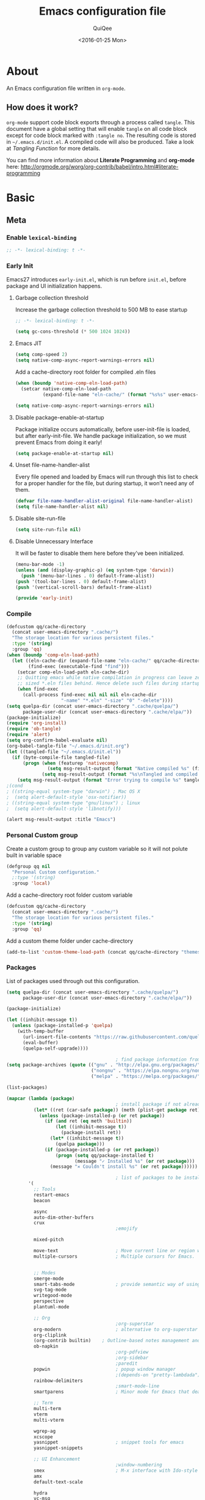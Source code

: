 #+BABEL: :cache yes
#+LATEX_HEADER: \usepackage{parskip}
#+LATEX_HEADER: \usepackage{inconsolata}
#+PROPERTY: header-args :tangle ~/.emacs.d/init.el
#+STARTUP: fold
#+DATE:  <2016-01-25 Mon>

#+TITLE: Emacs configuration file
#+AUTHOR: QuiQee

* About
   An Emacs configuration file written in =org-mode=.

** How does it work?
   =org-mode= support code block exports through a process called =tangle=. This
   document have a global setting that will enable =tangle= on all code block
   except for code block marked with =:tangle no=. The resulting code is stored
   in =~/.emacs.d/init.el=. A compiled code will also be produced. Take a look
   at [[Tangling Function]] for more details.

   You can find more information about *Literate Programming* and *org-mode*
   here:
   [[http://orgmode.org/worg/org-contrib/babel/intro.html#literate-programming]]

* Basic
** Meta
*** Enable =lexical-binding=
   #+BEGIN_SRC emacs-lisp
;; -*- lexical-binding: t -*-
   #+END_SRC

*** Early Init
   Emacs27 introduces =early-init.el=, which is run before =init.el=, before package and UI initialization happens.
**** Garbage collection threshold
Increase the garbage collection threshold to 500 MB to ease startup

   #+BEGIN_SRC emacs-lisp :tangle ~/.emacs.d/early-init.el
     ;; -*- lexical-binding: t -*-

     (setq gc-cons-threshold (* 500 1024 1024))
   #+END_SRC

**** Emacs JIT

   #+BEGIN_SRC emacs-lisp :tangle ~/.emacs.d/early-init.el
     (setq comp-speed 2)
     (setq native-comp-async-report-warnings-errors nil)
   #+END_SRC

   Add a cache-directory root folder for compiled .eln files
   #+BEGIN_SRC emacs-lisp :tangle ~/.emacs.d/early-init.el
     (when (boundp 'native-comp-eln-load-path)
       (setcar native-comp-eln-load-path
               (expand-file-name "eln-cache/" (format "%s%s" user-emacs-directory ".cache/"))))

     (setq native-comp-async-report-warnings-errors nil)
   #+END_SRC

**** Disable package-enable-at-startup
   Package initialize occurs automatically, before user-init-file is loaded, but
   after early-init-file. We handle package initialization, so we must prevent
   Emacs from doing it early!

   #+BEGIN_SRC emacs-lisp :tangle ~/.emacs.d/early-init.el
     (setq package-enable-at-startup nil)
   #+END_SRC

**** Unset file-name-handler-alist
Every file opened and loaded by Emacs will run through this list to check for a proper handler for the file, but during startup, it won’t need any of them.

   #+BEGIN_SRC emacs-lisp :tangle ~/.emacs.d/early-init.el
     (defvar file-name-handler-alist-original file-name-handler-alist)
     (setq file-name-handler-alist nil)
   #+END_SRC

**** Disable site-run-file
   #+BEGIN_SRC emacs-lisp :tangle ~/.emacs.d/early-init.el
  (setq site-run-file nil)
   #+END_SRC

**** Disable Unnecessary Interface
It will be faster to disable them here before they've been initialized.

   #+BEGIN_SRC emacs-lisp :tangle ~/.emacs.d/early-init.el
     (menu-bar-mode -1)
     (unless (and (display-graphic-p) (eq system-type 'darwin))
       (push '(menu-bar-lines . 0) default-frame-alist))
     (push '(tool-bar-lines . 0) default-frame-alist)
     (push '(vertical-scroll-bars) default-frame-alist)
   #+END_SRC

   #+BEGIN_SRC emacs-lisp :tangle ~/.emacs.d/early-init.el
     (provide 'early-init)
   #+END_SRC
*** Compile
   #+BEGIN_SRC emacs-lisp :tangle ~/.emacs.d/bin/compile.el
     (defcustom qq/cache-directory
       (concat user-emacs-directory ".cache/")
       "The storage location for various persistent files."
       :type '(string)
       :group 'qq)
     (when (boundp 'comp-eln-load-path)
       (let ((eln-cache-dir (expand-file-name "eln-cache/" qq/cache-directory))
             (find-exec (executable-find "find")))
         (setcar comp-eln-load-path eln-cache-dir)
         ;; Quitting emacs while native compilation in progress can leave zero byte
         ;; sized *.eln files behind. Hence delete such files during startup.
         (when find-exec
           (call-process find-exec nil nil nil eln-cache-dir
                         "-name" "*.eln" "-size" "0" "-delete"))))
     (setq quelpa-dir (concat user-emacs-directory ".cache/quelpa/")
           package-user-dir (concat user-emacs-directory ".cache/elpa/"))
     (package-initialize)
     (require 'org-install)
     (require 'ob-tangle)
     (require 'alert)
     (setq org-confirm-babel-evaluate nil)
     (org-babel-tangle-file "~/.emacs.d/init.org")
     (let ((tangled-file "~/.emacs.d/init.el"))
       (if (byte-compile-file tangled-file)
           (progn (when (featurep 'nativecomp)
                    (setq msg-result-output (format "Native compiled %s" (file-name-nondirectory (native-compile tangled-file)))))
                  (setq msg-result-output (format "%s\nTangled and compiled %s" msg-result-output tangled-file)))
         (setq msg-result-output (format "Error trying to compile %s" tangled-file))))
     ;(cond
     ; ((string-equal system-type "darwin") ; Mac OS X
     ;  (setq alert-default-style 'osx-notifier))
     ; ((string-equal system-type "gnu/linux") ; linux
     ;  (setq alert-default-style 'libnotify)))

     (alert msg-result-output :title "Emacs")
   #+END_SRC

*** Personal Custom group
   Create a custom group to group any custom variable so it will not
   polute built in variable space

   #+BEGIN_SRC emacs-lisp
     (defgroup qq nil
       "Personal Custom configuration."
       ;:type '(string)
       :group 'local)
   #+END_SRC

   Add a cache-directory root folder custom variable

   #+BEGIN_SRC emacs-lisp
     (defcustom qq/cache-directory
       (concat user-emacs-directory ".cache/")
       "The storage location for various persistent files."
       :type '(string)
       :group 'qq)
   #+END_SRC

   Add a custom theme folder under cache-directory

   #+BEGIN_SRC emacs-lisp
     (add-to-list 'custom-theme-load-path (concat qq/cache-directory "themes/"))
   #+END_SRC

*** Packages
   List of packages used through out this configuration.

   #+BEGIN_SRC emacs-lisp :tangle ~/.emacs.d/bin/packages.el
     (setq quelpa-dir (concat user-emacs-directory ".cache/quelpa/")
           package-user-dir (concat user-emacs-directory ".cache/elpa/"))

     (package-initialize)

     (let ((inhibit-message t))
       (unless (package-installed-p 'quelpa)
         (with-temp-buffer
           (url-insert-file-contents "https://raw.githubusercontent.com/quelpa/quelpa/master/quelpa.el")
           (eval-buffer)
           (quelpa-self-upgrade))))

                                             ; find package information from following archives
     (setq package-archives (quote (("gnu" . "http://elpa.gnu.org/packages/")
                                    ("nongnu" . "https://elpa.nongnu.org/nongnu/")
                                    ("melpa" . "https://melpa.org/packages/"))) package-menu-async nil)

     (list-packages)

     (mapcar (lambda (package)
                                             ; install package if not already installed
               (let* ((ret (car-safe package)) (meth (plist-get package ret)))
                 (unless (package-installed-p (or ret package))
                   (if (and ret (eq meth 'builtin))
                       (let ((inhibit-message t))
                         (package-install ret))
                     (let* ((inhibit-message t))
                       (quelpa package)))
                   (if (package-installed-p (or ret package))
                       (progn (setq qq/package-installed t)
                              (message "✓ Installed %s" (or ret package)))
                     (message "✕ Couldn't install %s" (or ret package))))))

                                             ; list of packages to be installed
             '(
               ;; Tools
               restart-emacs
               beacon

               async
               auto-dim-other-buffers
               crux
                                             ;emojify

               mixed-pitch

               move-text                     ; Move current line or region with M-up or M-down
               multiple-cursors              ; Multiple cursors for Emacs.


               ;; Modes
               smerge-mode
               smart-tabs-mode               ; provide semantic way of using tab in source code
               svg-tag-mode
               writegood-mode
               perspective
               plantuml-mode

               ;; Org
                                             ;org-superstar                 ; show org bullet as Unicode character
               org-modern                    ; alternative to org-superstar
               org-cliplink
               (org-contrib builtin)    ; Outline-based notes management and organizer
               ob-napkin
                                             ;org-pdfview
                                             ;org-sidebar
                                             ;paredit                       ; minor mode for editing parentheses
               popwin                        ; popup window manager
                                             ;(depends-on "pretty-lambdada")
               rainbow-delimiters
                                             ;smart-mode-line
               smartparens                   ; Minor mode for Emacs that deals with parens pairs

               ;; Term
               multi-term
               vterm
               multi-vterm

               wgrep-ag
               xcscope
               yasnippet                     ; snippet tools for emacs
               yasnippet-snippets

               ;; UI Enhancement
                                             ;window-numbering
               smex                          ; M-x interface with Ido-style fuzzy matching.
               amx
               default-text-scale

               hydra
               vc-msg
               pretty-hydra
               demap

               flx

               counsel-dash                  ; Offline documentation browser using Dash docsets.
               shrface
               calibredb
               mode-line-bell
               helpful

               ;; Languages major modes
               prettier-js
               js-doc
               rjsx-mode
               npm-mode                      ; minor mode for working with NPM projects
               json-mode
               markdown-mode
               swift-mode
               modern-cpp-font-lock
               dockerfile-mode
               docker
               docker-compose-mode

               ;; Shell
               fasd
               (fasd-shell :fetcher git :url "https://gitlab.com/emacs-stuff/fasd-shell.git")
               (shell-here :fetcher git :url "https://codeberg.org/emacs-weirdware/shell-here.git")
               exec-path-from-shell

               alert
               (csv-mode builtin)
               (auctex builtin)              ; integrated environment for *TeX*
               (rainbow-mode builtin)        ; colorized color code in file
               (undo-tree builtin)           ; Treat undo history as a tree
               (bug-hunter builtin)

               clang-format

               cmake-mode
               cmake-font-lock
               eldoc-cmake

               company
               company-c-headers
               company-box
               company-posframe
               company-emoji
               company-math
               company-quickhelp
               company-flx
               ;company-tabnine
               company-statistics

               dired-narrow
               dired-subtree
               dired-filter
               dired-rainbow
               dired-avfs   ; require installation of avfs in the OS (apt install avfs)
               all-the-icons-completion
               all-the-icons-dired
                                             ;tramp-container
               dirvish

               general

               ibuffer-vc

               (vertico builtin)             ; use default package-install instead of quelpa
               marginalia
               consult
               consult-flycheck
               orderless
               mini-frame
               embark
               embark-consult

               yaml-mode

               dap-mode
               lsp-mode
               lsp-ui
               lsp-treemacs
               ccls
                                             ;lsp-sourcekit
               vlf
               ggtags

               nyan-mode

               indium
               web-mode

               clean-aindent-mode
               ws-butler
               projectile
               ace-jump-mode                 ; quick cursor location minor mode
               ag
                                             ;(depends-on "ecb" :git "https://github.com/alexott/ecb.git" :files ("*" (:exclude ".git")))
               auto-compile                  ; automatically compile Emacs Lisp libraries
                                             ;color-identifiers-mode        ; gives colors to unique variables passed into functions

               diff-hl
               discover-my-major             ; Discover key bindings and their meaning for
                                             ; the current Emacs major mode
               elisp-slime-nav               ; Provide convinient navigation to the definitions
                                             ; of variables, functions, libraries and faces.
               elscreen                      ; window session manager

               treemacs

               speed-type

               region-state

               doom-modeline
               minions
               mini-modeline

               pdf-tools
               tablist

               (lacarte :fetcher url :url "https://raw.githubusercontent.com/emacsmirror/emacswiki.org/master/lacarte.el")
               (tempbuf :fetcher url :url "http://www.emacswiki.org/emacs/download/tempbuf.el" )

               expand-region

               ;; vim emulator
               evil
               evil-collection
               evil-exchange
               evil-indent-textobject
                                             ;(depends-on "evil-jumper")
               evil-matchit
               evil-nerd-commenter
               evil-numbers
               evil-surround
               evil-visualstar
               evil-quickscope
               evil-mc
               general

               flycheck                      ; on-the-fly syntax checking
               ggtags
               which-key
               ws-butler

               hungry-delete
               volatile-highlights
               (idle-highlight-mode :fetcher git :url "https://codeberg.org/ideasman42/emacs-idle-highlight-mode.git")
                                             ; sets an idle timer that highlights all
                                             ; occurences in the buffer of the word under cursor
               highlight-indent-guides       ; a neat mode to show indentation

               key-chord

               latex-preview-pane

               magic-latex-buffer

               magit
               (git-timemachine :fetcher git :url "https://codeberg.org/pidu/git-timemachine.git")
               git-gutter-fringe
               git-messenger
               blamer

               ))
     (cond
      ((string-equal system-type "darwin") ; Mac OS X
       (setq alert-default-style 'osx-notifier))
      ((string-equal system-type "gnu/linux") ; linux
       (setq alert-default-style 'libnotify)))

     (when (boundp 'qq/package-installed)
       (require 'alert)
       (alert "package installation done" :title "Emacs"))
   #+END_SRC

   #+BEGIN_SRC emacs-lisp
     (setq quelpa-dir (concat user-emacs-directory ".cache/quelpa/")
        package-user-dir (concat user-emacs-directory ".cache/elpa/"))
     (package-initialize)
   #+END_SRC

*** Init utilites
**** Evaluate after
Convenient macro to allow processing after checking existing pre-condition

   #+BEGIN_SRC emacs-lisp
     (defmacro after (feature &rest body)
       "Load BODY after FEATURE, catching errors and displaying as warnings."
       (declare (indent defun))
       `(with-eval-after-load ,feature
          (condition-case-unless-debug err
              (progn
                ,@body)
            (error
             (display-warning
              'init
              (format "%s eval-after-load: %s "
                      (symbol-name ,feature)
                      (error-message-string err))
              :error)))))


     (defmacro csetq (sym val)
       `(funcall (or (get ',sym 'custom-set) 'set-default) ',sym ,val))

   #+END_SRC

*** Tangling Function
   Emacs can only load =.el=-files. We can use =C-c C-v t= to run
   =org-babel-tangle=, which extracts the code blocks from the current file
   into a source-specific file (in this case a =.el=-file).

   To avoid doing this each time a change is made we can add a function to
   the =after-save-hook= ensuring to always tangle and byte-compile the
   =org=-document after changes.

   #+BEGIN_SRC emacs-lisp
     (defun qq/tangle-init ()
       "If the current buffer is 'init.org' the code-blocks are
                      tangled, and the tangled file is compiled."
       (when (string= "init.org" (buffer-name))
         (call-process-shell-command "~/.emacs.d/bin/tangle &" nil 0)
         ))

     (add-hook 'after-save-hook 'qq/tangle-init)
   #+END_SRC

   Disable garbage collector when tangle running

   #+BEGIN_SRC emacs-lisp
     (setq qq/default-gc-cons-threshold gc-cons-threshold)
     (defun qq/set-gc-cons-threshold (&optional multiplier notify)
       "Set `gc-cons-threshold' either to its default value or a
        `multiplier' thereof."
       (let* ((new-multiplier (or multiplier 1))
              (new-threshold (* qq/default-gc-cons-threshold
                                new-multiplier)))
         (setq gc-cons-threshold new-threshold)
         (when notify (message "Setting `gc-cons-threshold' to %s"
                               new-threshold))))
     (defun qq/double-gc-cons-threshold () "Double `gc-cons-threshold'." (qq/set-gc-cons-threshold 2))
     (add-hook 'org-babel-pre-tangle-hook #'qq/double-gc-cons-threshold)
     (add-hook 'org-babel-post-tangle-hook #'qq/set-gc-cons-threshold)
   #+END_SRC

   To export to other format, just press =C-c C-e=, which will display further
   option to choose output format like HTML, PDF or LaTeX.

*** Custom =load-path=
   The variable =load-path= lists all the directories where Emacs should look
   for Elisp files. The first file found is used, therefore the order of the
   directories is relevant.

   =load-path= is documented in the [[info:emacs#Lisp%20Libraries][Emacs Manual]] or [[http://www.gnu.org/software/emacs/manual/html_node/emacs/Lisp-Libraries.html][Emacs Online Manual]], in
   chapter *Libraries of Lisp Code for Emacs*. Useful tips are also on
   [[http://www.emacswiki.org/emacs/LoadPath][EmacsWiki]].

   #+BEGIN_SRC emacs-lisp
     (let ((default-directory (concat user-emacs-directory "elisp")))
       (unless (file-exists-p default-directory)
         (make-directory default-directory))
       (add-to-list 'load-path default-directory))
   #+END_SRC

Here we create the directory =~/.emacs.d/elisp= if it does not exist, add it to
the =load-path=. Doing that any =.el= or =.elc= files in this directory can be
required from *emacs*.

*** Custom Cache
   By default, Emacs saves the options you set via the `customize-*` functions
   in the user init file, which is “~/.emacs.d/init.el” in this setup. I prefer
   to have it put that data in a seperate file.

   Set custom file config to store any cutomized settings. Create one when not
   exist.

   #+BEGIN_SRC emacs-lisp
     (setq custom-file (concat qq/cache-directory "custom.el"))
     (when (file-exists-p custom-file)
       (load custom-file))
   #+END_SRC

*** Keybinding Generation
   The code for the keys is generated from data in a named Org table, i.e.
   =keys= using a bit of Elisp code =gen-keys= and is spit out inside a code
   block via [[http://orgmode.org/manual/noweb.html][Noweb syntax]]. I'd like to be able to have only one place to change
   key information and have it updated wherever necessary. First, we need to
   create custom macros.

   #+BEGIN_SRC emacs-lisp
     (defmacro bind (&rest commands)
       "Convience macro which creates a lambda interactive command."
       `(lambda ()
          (interactive)
          ,@commands))

     (defun qq/goto-scratch-buffer ()
       "Create a new scratch buffer."
       (interactive)
       (switch-to-buffer (get-buffer-create "*scratch*"))
       (emacs-lisp-mode))

     ;; mouse scrolling in terminal
     (unless (display-graphic-p)
       (global-set-key [mouse-4] (bind (scroll-down 1)))
       (global-set-key [mouse-5] (bind (scroll-up 1))))
   #+END_SRC


   We need to turn the mode on here so that we can map keys further below. We
   lower the delay so that chords are not triggered too easily.

   #+NAME: gen-keys
   #+BEGIN_SRC emacs-lisp :var tname=1 :var mvar="" :var mmap="" :var moda="" :results output :tangle no :exports none :colnames yes
     (mapcar (lambda (l)
               (unless (string-match "^<[[:digit:]]+>$" (format "%s" (car l)))
                 (let* ((key (car l))
                        (usemap (string< "" (format "%s" mmap)))
                        (map (if usemap
                                 (cond ((string= (format "%s" mmap) "t") (nth 1 l))
                                       ((string= (format "%s" mmap) "ev-nor") "evil-normal-state-map")
                                       ((string= (format "%s" mmap) "ev-mot") "evil-motion-state-map")
                                       ((string= (format "%s" mmap) "ev-vis") "evil-visual-state-map")
                                       ((string= (format "%s" mmap) "mvar") mvar)
                                       (t (format "%s" mmap))) nil))
                        (def (cond ((string= (format "%s" moda) "key")
                                    (format "key-chord-define-global \"%s\"" key))
                                   ((string= (format "%s" moda) "normalmap")
                                    (format "general-def 'normal %s \"%s\"" mvar key))
                                   ((string= (format "%s" moda) "evilmap")
                                    (format "general-def '%s %s \"%s\"" (nth 1 l) mvar key))
                                   ((string= (format "%s" moda) "evil")
                                    (format "general-def '%s %s \"%s\"" (nth 2 l) (nth 1 l) key))
                                   ((string= (format "%s" moda) "lead")
                                    (format "\"%s\"" key))
                                   ((string= (format "%s" moda) "remap")
                                    (format "[remap %s]" (nth 1 l)))
                                   ((string= (format "%s" moda) "xvil")
                                    (format "evil-ex-define-cmd \"%s\"" key))
                                   ((string= (format "%s" key) "[escape]")
                                    (format "bind-key %s" key))
                                   (t (format "general-define-key \"%s\"" key))))
                        (command (car (last l))))
                   (if usemap
                       (princ (format "(%s %s %s)\n" def command map))
                     (if (string= (format "%s" moda) "lead")
                         (princ (format "%s %s\n" def command map))
                       (if (string= (format "%s" moda) "remap")
                           (princ (format "%s %s\n" def command))
                         (princ (format "(%s %s)\n" def command)) ))
                     ))))
             tname)
   #+END_SRC

   Utility function for keys generation, this portion will add pre/post code

   #+NAME: gen-fix
   #+BEGIN_SRC emacs-lisp :var pre="" :var pos="" :result output :tangle no :exports none :colnames yes
     (let* ((beg (format "%s" pre))
            (las (format "%s" pos)))
       (if (string< "" beg) (princ (format "(%s" beg))
         (princ las)))
   #+END_SRC

** Site-Specific
*** Common
**** Fonts
   #+begin_src emacs-lisp
     (custom-theme-set-faces
      'user

      '(variable-pitch ((t (:family "Cabin"
                                    :height 1.3))))
      '(fixed-pitch ((t ( :family "PragmataPro"
                          :slant normal
                          :weight normal
                          :height 1.1
                          :width normal)))))

     ;; Setting the default general font
     (set-face-attribute 'default nil
                         :family "PragmataPro"
                         :height 140
                         )
   #+end_src

**** Ccls Executables

   #+begin_src emacs-lisp
     (defvar qq/ccls-binary "/usr/bin/ccls")
   #+end_src

**** Serial Ports

   #+begin_src emacs-lisp
     (defvar qq/serial-port1 "/dev/ttyUSB0")
   #+end_src

**** Default Org files folder

   #+begin_src emacs-lisp
     (defvar qq/org-folder "~/Documents/src/Org-files/")
   #+end_src

**** Dash docsets path

   #+begin_src emacs-lisp
     (defvar qq/docsets-path (expand-file-name (concat qq/cache-directory "docsets")))
   #+end_src

**** clangd Executables

   #+begin_src emacs-lisp
     (defvar qq/clangd-binary "/usr/bin/clangd")
   #+end_src

**** Shell program

   #+begin_src emacs-lisp
     (setq qq/shell-prog "/bin/bash")
   #+end_src

**** System Environment
   Don't warn about the location of environment variable settings
   #+begin_src emacs-lisp
     (setq exec-path-from-shell-check-startup-files nil)
   #+end_src

   Tells emacs to use path from shell
   #+begin_src emacs-lisp
     (exec-path-from-shell-initialize)
   #+end_src

**** Fulscreen setting

   #+begin_src emacs-lisp
     (setq qq/fullscreen-max t)
   #+end_src

*** Linux Desktop

   #+BEGIN_SRC emacs-lisp
     (defvar qq/system-name system-name)
     (cond
      ((or (string-equal qq/system-name "focal") (string-equal qq/system-name "bullseye") (string-equal qq/system-name "z390-manjaro"))
       (progn
   #+END_SRC

**** Fonts

   #+begin_src emacs-lisp
     (custom-theme-set-faces
      'user

      '(variable-pitch ((t (:family "Cabin"
                                    :height 1.3))))
      '(fixed-pitch ((t ( :family "PragmataPro"
                          :slant normal
                          :weight normal
                          :height 1.0
                          :width normal)))))

     ;; Setting the default general font
     (set-face-attribute 'default nil
                         :family "PragmataPro"
                         :height 105
                         )
   #+end_src

**** Dash docsets path
   #+begin_src emacs-lisp
     (custom-set-variables '(dash-docs-docsets-path qq/docsets-path))
   #+end_src
**** Ccls Executables

   #+begin_src emacs-lisp
     (defvar qq/ccls-binary "/usr/local/bin/ccls")
   #+end_src

**** C-Headers path
   #+BEGIN_SRC emacs-lisp
     (defvar qq/c-headers-path "/usr/include/c++/4.8.4")
   #+END_SRC

**** Gerrit Identitiy
   #+BEGIN_SRC emacs-lisp
     (defvar qq/gerrit-creds "fpribadi@gitgerrit-01.greenwavereality.eu")
   #+END_SRC

**** LibClang path

   #+BEGIN_SRC emacs-lisp
     (exec-path-from-shell-copy-env "LD_LIBRARY_PATH")
     (setq exec-path (append exec-path '("/home/fikri/local/lib")))
   #+END_SRC

**** End
   #+BEGIN_SRC emacs-lisp
     ))
   #+END_SRC

*** Mac @home
   #+BEGIN_SRC emacs-lisp
      ((string-equal system-type "darwin") ; Mac OS X
       (progn
         (message "Mac OS X")
   #+END_SRC

**** Fonts

   #+begin_src emacs-lisp
   #+end_src

**** Serial Ports

   #+begin_src emacs-lisp
     (defvar qq/serial-port1 "/dev/cu.usbserial-FTXKVR0Q")
  ;   (defvar qq/serial-port1 "/dev/cu.usbserial-FTZ84CHE")
   #+end_src

**** Fulscreen setting

   #+begin_src emacs-lisp
     (setq qq/fullscreen-max t)
   #+end_src

**** Gerrit Identitiy
   #+BEGIN_SRC emacs-lisp
     (defvar qq/gerrit-creds "")
   #+END_SRC

**** More sane scrolling with OS X mouse/trackpad

   #+BEGIN_SRC emacs-lisp
     (global-set-key [wheel-down] (lambda () (interactive) (scroll-up-command 1)))
     (global-set-key [wheel-up] (lambda () (interactive) (scroll-down-command 1)))
     (global-set-key [double-wheel-down] (lambda () (interactive) (scroll-up-command 2)))
     (global-set-key [double-wheel-up] (lambda () (interactive) (scroll-down-command 2)))
     (global-set-key [triple-wheel-down] (lambda () (interactive) (scroll-up-command 4)))
     (global-set-key [triple-wheel-up] (lambda () (interactive) (scroll-down-command 4)))
   #+END_SRC

**** =alert= notifier

   #+BEGIN_SRC emacs-lisp
     (setq alert-default-style 'osx-notifier)
   #+END_SRC

**** Modifier keys
   =C-= means =Control= in combination with another key, eg =C-x= means =Ctrl + x=
   =M-= means =Meta= in combination with another key. This is usually =Alt=,
   or ⌘ on OS X (by default). =Esc= also serves as =Meta= if it’s not separately
   bound. On OS X I want to use left ⌥ for =Meta=, and leave right ⌥ alone:

   #+begin_src emacs-lisp
       (setq ns-alternate-modifier 'meta)
       (setq ns-right-alternate-modifier nil)
   #+end_src

   =s-= means =super= key. On OS X I want this to be ⌘:

   #+begin_src emacs-lisp
       (setq ns-command-modifier 'super)
   #+end_src

   =H-= means =hyper= key. On OS X I want this to be fn:

   #+begin_src emacs-lisp
       (setq ns-function-modifier 'hyper)
   #+end_src

**** Shell environment

   #+begin_src emacs-lisp
     (setq qq/shell-prog "/usr/local/bin/bash")
     (setenv "LIBRARY_PATH" "/usr/local/opt/gcc/lib/gcc/10/:/usr/local/opt/libgccjit/lib/gcc/10:/usr/local/opt/gcc/lib/gcc/10/gcc/x86_64-apple-darwin20/10.2.0")
     (exec-path-from-shell-copy-env "PKG_CONFIG_PATH")
   #+end_src

**** Host name mangling
   Typically OS X hosts are called things like hostname.localconfig or
   hostname.local. Make Emacs report that without the extra suffix:

   #+begin_src emacs-lisp
       (setq system-name (car (split-string system-name "\\.")))
   #+end_src

**** Spelling correction
   =ispell= isn’t generally available on OS X. =aspell= is available via =Homebrew=,
   so let’s use that if we can find it:

   #+begin_src emacs-lisp
     (when (executable-find "aspell")
         (setq ispell-program-name (executable-find "aspell")))
   #+end_src

**** dired fixes
   OS X’s bundled version of ls isn’t the GNU one, so it doesn’t support the
   --dired flag. Emacs caters for that use case:

   #+begin_src emacs-lisp
     (setq dired-use-ls-dired nil)
   #+end_src

**** End
   #+BEGIN_SRC emacs-lisp
     ))
   #+END_SRC
*** GwsEmb

   #+BEGIN_SRC emacs-lisp
      ((string-equal qq/system-name "fikri-OptiPlex-5040") ; Mac OS X
       (progn
         (message "GWS Embbeded")
   #+END_SRC

**** Fonts

   #+begin_src emacs-lisp
   #+end_src

**** Ccls Executables

   #+begin_src emacs-lisp
     (setq qq/ccls-binary "/usr/local/bin/ccls")
   #+end_src

**** Serial Ports

   #+begin_src emacs-lisp
     (defvar qq/serial-port1 "/dev/ttyUSB0")
   #+end_src

**** =alert= notifier

   #+BEGIN_SRC emacs-lisp
     (setq alert-default-style 'libnotify)
   #+END_SRC

**** Gerrit Identitiy
   #+BEGIN_SRC emacs-lisp
     (defvar qq/gerrit-creds "fpribadi@gitgerrit-02.greenwavereality.eu")
   #+END_SRC

**** End
   #+BEGIN_SRC emacs-lisp
     ))
   #+END_SRC

*** Work Laptop

   #+BEGIN_SRC emacs-lisp
     ((or (string-equal qq/system-name "fikri-ThinkPad-E14-Gen-2")
          (string-equal qq/system-name "ThinkPad-E440")) ; Lenovo Thinkpad
      (progn
        (message "Lenovo Thinkpad")
   #+END_SRC

**** Fonts
   #+begin_src emacs-lisp
     (custom-theme-set-faces
      'user

      '(variable-pitch ((t (:family "Cabin"
                                    :height 1.2))))
      '(fixed-pitch ((t ( :family "PragmataPro"
                          :slant normal
                          :weight normal
                          :height 1.0
                          :width normal)))))

     ;; Setting the default general font
     (set-face-attribute 'default nil
                         :family "PragmataPro"
                         :height 120
                         )
   #+end_src

**** Serial Ports

   #+begin_src emacs-lisp
     (defvar qq/serial-port1 "/dev/ttyUSB0")
   #+end_src

**** =alert= notifier

   #+BEGIN_SRC emacs-lisp
     (setq alert-default-style 'libnotify)
   #+END_SRC

**** Gerrit Identitiy
   #+BEGIN_SRC emacs-lisp
     (defvar qq/gerrit-creds "fpribadi@gitgerrit-02.greenwavereality.eu")
   #+END_SRC

**** End
   #+BEGIN_SRC emacs-lisp
     ))
   #+END_SRC

*** Other Sites
   #+BEGIN_SRC emacs-lisp
      ((string-equal system-type "gnu/linux") ; linux
       (progn
         (message "Linux")
   #+END_SRC

**** Serial Ports

   #+begin_src emacs-lisp
     (defvar qq/serial-port1 "/dev/ttyUSB0")
   #+end_src

**** End
   #+BEGIN_SRC emacs-lisp
     )))
   #+END_SRC

** Settings
*** Require
   Some features are not loaded by default to minimize initialization time,
   so they have to be required (or loaded, if you will). =require= calls
   tends to lead to the largest bottleneck's in a
   configuration. =idle-reqire= delays the =require=-calls to a time where
   Emacs is in idle. So this is great for stuff you eventually want to load,
   but is not a high priority.

   #+BEGIN_SRC emacs-lisp
     (dolist (feature
              '(
                auto-compile          ; auto-compile .el files
                region-state          ; Show the number of chars/lines or rows/columns in the region
                saveplace
                ))
       (require feature))
   #+END_SRC

*** Backups
**** Set up some directories to keep backups and tell emacs to use it

   #+BEGIN_SRC emacs-lisp
     (defvar autosave-dir
       (concat qq/cache-directory "backups/"))
     (defun auto-save-file-name-p (filename)
       (string-match "^#.*#$" (file-name-nondirectory filename)))
   #+END_SRC

**** Set up file naming convention to use for backup files
   For more info refer [[http://www.gnu.org/software/emacs/manual/html_node/emacs/Auto-Save-Files.html][here]]

   #+BEGIN_SRC emacs-lisp
     (defun make-auto-save-file-name ()
       (concat autosave-dir
               (if buffer-file-name
                   (concat "#" (file-name-nondirectory buffer-file-name) "#")
                 (expand-file-name
          (concat "#%" (buffer-name) "#")))))
   #+END_SRC

**** Always copy files when backing up to avoid breaking symlinks:

   #+BEGIN_SRC emacs-lisp
     (setq backup-by-copying t)
   #+END_SRC

**** Delete old versions automatically, and keep a limited number around:

   #+BEGIN_SRC emacs-lisp
     (setq delete-old-versions t
           kept-new-versions 2
           kept-old-versions 2
           vc-cvs-stay-local nil
   #+END_SRC

**** Finally, use version numbers in the filenames:

   #+BEGIN_SRC emacs-lisp
           version-control t)
   #+END_SRC

*** Custom variables

   #+BEGIN_SRC emacs-lisp
     (defvar best-gc-cons-threshold (* 32 1024 1024) "Best default gc threshold value (5 MB). Shouldn't be too big.")
   #+END_SRC

*** Emacs Garbage Collector
   Once startup complete decrease threshold to 5 MB

   #+begin_src emacs-lisp
     (add-hook 'after-init-hook (lambda () (setq gc-cons-threshold (* 32 1024 1024))))
   #+end_src

*** Trailing whitespace
   Ideally, I don’t want to leave trailing whitespace in files I touch, But sometimes,
   when working on shared files, I prefer to leave the file as-is and only changed what
   I explicitly do

   So I created a simple mode to toggle a hook that enable/disable deleting trailing
   whitespace after every line when saving a file:

   #+begin_src emacs-lisp
     (defvar qq/delete-trailing-whitespace t
       "Non-nil will enable deleting trailing whitespace during file save operation.")

     (defun qq/trailing-whitespace-behavior () ;; try &rest with apply if you need args
       (unless qq/delete-trailing-whitespace
         (delete-trailing-whitespace)))

     (add-hook 'write-file-functions 'qq/trailing-whitespace-behavior)

     (defun qq/toggle-delete-trailing-whitespace ()
       "Enable/disable deleting of trailing whitespace on saving a file"
       (interactive)
       (if qq/delete-trailing-whitespace
           (progn
             (setq qq/delete-trailing-whitespace nil)
             (message "Trailing whitespace will be DELETED on file save"))
         (progn
           (setq qq/delete-trailing-whitespace t)
           (message "Trailing whitespace will be IGNORED on file save"))))
   #+end_src

*** Setq

   #+BEGIN_SRC emacs-lisp
     (setq default-input-method "TeX"                   ; Use TeX when toggeling input method.
           doc-view-continuous t                        ; At page edge goto next/previous.
           global-mark-ring-max 128
           ring-bell-function 'ignore                   ; Quiet.
           mark-ring-max 64
           sentence-end-double-space nil
           save-interprogram-paste-before-kill t
           history-delete-duplicates t
   #+END_SRC

**** Startup behaviour
   Inhibit some of those annoying startup display.

   #+BEGIN_SRC emacs-lisp
           inhibit-splash-screen t
           inhibit-startup-echo-area-message t
           inhibit-startup-message t                    ; No splash screen please.
           initial-scratch-message nil                 ; Clean scratch buffer.
   #+END_SRC

**** Auto split vertically

   #+BEGIN_SRC emacs-lisp
           split-height-threshold 0
           split-width-threshold nil
   #+END_SRC

**** Better scrolling

   #+BEGIN_SRC emacs-lisp
           scroll-conservatively 9999
           scroll-preserve-screen-position t
   #+END_SRC

**** Activate default value of =C= or =R= commands to another dired window.

   #+BEGIN_SRC emacs-lisp
           ;dired-dwim-target t
   #+END_SRC

**** Echo commands quicker than the default 1 second

   #+begin_src emacs-lisp
           echo-keystrokes 0.1
   #+end_src

**** Ignore case when using completion for file names

   #+begin_src emacs-lisp
           read-file-name-completion-ignore-case t
           read-buffer-completion-ignore-case t
   #+end_src

**** Use external image converter for images that don't have builtin converter
   Make sure to install external converter: ImageMagick, GraphicMagick, or ffmpeg

   #+begin_src emacs-lisp
           image-use-external-converter t
   #+end_src

**** Hide the mouse while typing

   #+begin_src emacs-lisp
           make-pointer-invisible t
   #+end_src

**** Hide the mouse while typing
   Turn off lockfiles. They cannot be moved to a different directory, and they
   consistently screw up with file watchers and version control systems, so it’d
   be just easier to turn this feature off.
   #+begin_src emacs-lisp
           create-lockfiles nil
   #+end_src

**** Long Line movement
   It's so much easier to move around lines based on how they are displayed,
   rather than the actual line. This helps a tone with long log file lines that
   may be wrapped:

   #+begin_src emacs-lisp
           line-move-visual t
   #+end_src

**** Set the internal calculator not to go to scientific form

   #+begin_src emacs-lisp
           calc-display-sci-low -5
   #+end_src

**** Better buffer names for duplicates

   #+BEGIN_SRC emacs-lisp
           uniquify-buffer-name-style 'reverse
           uniquify-separator "|"
           uniquify-ignore-buffers-re "^\\*" ; leave special buffers alone
           uniquify-after-kill-buffer-p t
   #+END_SRC

**** Understand the more common sentence
By default, Emacs thinks a sentence is a full-stop followed by 2 spaces. Let’s make it full-stop and 1 space.

sentence-end-double-space nil
**** Security
   Tells the auth-source library to store netrc file here: [[file:~/.emacs.d/authinfo.gpg::testt][authinfo.gpg]]

   #+begin_src emacs-lisp
           epg-gpg-program "/usr/local/bin/gpg"
           auth-sources '((:source "~/.emacs.d/authinfo.gpg"))
   #+end_src

**** Save-place
   If emacs is slow to exit after enabling saveplace, you may be running afoul
   of save-place-forget-unreadable-files. On exit, it checks that every loaded
   file is readable before saving its buffer position - potentially very slow if
   you use NFS.

   #+BEGIN_SRC emacs-lisp
           save-place-forget-unreadable-files nil
   #+END_SRC

**** Read Process Output
  Increase the amount of data which Emacs reads from the process. Again the
  emacs default is too low 4k considering that the some of the language server
  responses are in 800k - 3M range.

   #+BEGIN_SRC emacs-lisp
     read-process-output-max (* 1024 1024) ;; 1mb
   #+END_SRC

**** Other Temporary files
   To avoid file system clutter we put all auto saved files in a single
   directory

   #+BEGIN_SRC emacs-lisp
     abbrev-file-name
        (concat qq/cache-directory "abbrev_defs") ; cache for abbrev_defs
     save-place-file
        (concat qq/cache-directory "places")      ; cache for save-place
     savehist-file
        (concat qq/cache-directory "savehist")    ; cache for minibuffer history
     savehist-additional-variables
        '(search ring regexp-search-ring qq/delete-trailing-whitespace)
     recentf-save-file
        (concat qq/cache-directory "recentf")     ; cache folder for recently open files
     recentf-max-saved-items 1000                 ; maximum saved items in recentf
     recentf-max-menu-items 500
     ido-save-directory-list-file
        (concat qq/cache-directory "ido.last")

     emojify-emojis-dir
        (concat  qq/cache-directory "emojis" )

     eshell-directory-name
        (concat  qq/cache-directory "eshell" )

     projectile-cache-file
        (concat  qq/cache-directory "projectile.cache" )

     smex-save-file
        (concat  qq/cache-directory "smex-items")

     nsm-settings-file
        (concat  qq/cache-directory "network-security.data")

     image-dired-dir
        (concat  qq/cache-directory "image-dired")

     projectile-known-projects-file
        (concat  qq/cache-directory "projectile-bookmarks.eld")

     company-statistics-file
        (concat  qq/cache-directory "company-statistics-cache.el")

     bookmark-default-file
        (concat qq/cache-directory "bookmarks")   ; cache for bookmark

     backup-directory-alist
     `(("." . ,(concat qq/cache-directory "backups")))

     auto-save-file-name-transforms
     `(("." ,(concat qq/cache-directory "backups/") t))

     auto-save-list-file-prefix
     (concat qq/cache-directory "auto-save-list/saves-")

     tramp-persistency-file-name
        (concat qq/cache-directory "tramp")      ; cache for tramp

     tramp-auto-save-directory
        qq/cache-directory                        ; auto-save tramp files

     delete-auto-save-files t
   #+END_SRC

   #+RESULTS:
   : t

**** Don't want to answer yes everytime

   #+BEGIN_SRC emacs-lisp
           save-abbrevs 'silently
   #+END_SRC

**** Don't display if there's no function to display

   #+BEGIN_SRC emacs-lisp
           which-func-unknown ""
   #+END_SRC

**** Interval between save in seconds

   #+BEGIN_SRC emacs-lisp
           savehist-autosave-interval 60
   #+END_SRC

**** Redisplay is bit too slow

   #+BEGIN_SRC emacs-lisp
     jit-lock-defer-time 0
     fast-but-imprecise-scrolling t
   #+END_SRC

**** Autosave bookmark on each change

   #+BEGIN_SRC emacs-lisp
           bookmark-save-flag 1
   #+END_SRC

**** Most UNIX tools work best when there’s a trailing newline on all files.

   #+begin_src emacs-lisp
           require-final-newline t
   #+end_src

**** Re-builder, nice interactive tool for building regular expressions

   #+BEGIN_SRC emacs-lisp
           reb-re-syntax 'string)                       ; fix backslash madness
   #+END_SRC

*** Setq-Defaults
   Some variables are buffer-local, so changing them using =setq= will only
   change them in a single buffer. Using =setq-default= we change the
   buffer-local variable's default value.

**** Maximum line width.

   #+BEGIN_SRC emacs-lisp
     (setq-default fill-column 80
   #+END_SRC

**** Use spaces instead of tabs.

   #+BEGIN_SRC emacs-lisp
                   indent-tabs-mode nil
   #+END_SRC

**** Line Spacing (in pixels)

   #+BEGIN_SRC emacs-lisp
                   line-spacing nil
   #+END_SRC

**** Default-tab

   #+BEGIN_SRC emacs-lisp
                   tab-width 4
   #+END_SRC

**** Split verticaly by default.

   #+BEGIN_SRC emacs-lisp
                   split-width-threshold 100
   #+END_SRC

**** Savehist history length

   #+BEGIN_SRC emacs-lisp
                   history-length 1000
   #+END_SRC

**** Proced
   Display all processes, not just my own processes

   #+BEGIN_SRC emacs-lisp
                   proced-filter 'all
   #+END_SRC

**** Auto rescan buffer contents
   Automatically rescan the buffer contents so that new jump targets appear in
   the menu as they are added

   #+BEGIN_SRC emacs-lisp
                   imenu-auto-rescan t)
   #+END_SRC

*** Remember cursor position

   #+BEGIN_SRC emacs-lisp
     (if (version< emacs-version "25.0")
         (progn
           (require 'saveplace)
           (setq-default save-place t))
       (save-place-mode 1))
   #+END_SRC

*** Turn on auto-fill mode in text buffers

   #+begin_src emacs-lisp
     (add-hook 'text-mode-hook 'turn-on-auto-fill)
   #+end_src

*** Emacs Server
   Start a server if not running, but a different server for GUI versus text-only

   #+begin_src emacs-lisp
     (add-hook 'after-init-hook
               (lambda ()
                 (require 'server)
                 (if (window-system)
                     (if (server-running-p server-name)
                         nil
                       (progn
                         (setq server-name "server-gui")
                         (server-start)))
                   (if (server-running-p server-name)
                       nil
                     (progn
                       (setq server-name "server-nw")
                       (server-start))))))
   #+end_src

j*** Local =compile-command=
   The variable compile-command is not buffer local by default, thus you can not
   set it per buffer. Command below is to change it to buffer local

   #+begin_src emacs-lisp
     (make-variable-buffer-local 'compile-command)
   #+end_src

*** Bells
   Don’t make a sound when ringing a bell - flash a visual bell instead:

   #+begin_src emacs-lisp
     (setq visible-bell t)
   #+end_src

   Override the ring-bell-function to conditionally ring the bell only when it’s
   not a valid quit case like hitting esc or C-g. Generally this means the bell
   will only ring when there’s actually an error raised somehow:

   #+begin_src emacs-lisp
     (setq ring-bell-function
           (lambda ()
             "Only rings the bell if it's not a valid quit case, e.g
     keyboard-quit"
             (unless (memq this-command
                           '(isearch-abort abort-recursive-edit exit-minibuffer keyboard-quit))
               (ding))))
   #+end_src

*** Yes or No
   Answering /yes/ and /no/ to each question from Emacs can be tedious, a
   single /y/ or /n/ will suffice.

   #+BEGIN_SRC emacs-lisp
     (fset 'yes-or-no-p 'y-or-n-p)
   #+END_SRC

*** Automatically revert =doc-view= buffers when the file changes on disk.

   #+BEGIN_SRC emacs-lisp
     (add-hook 'doc-view-mode-hook 'auto-revert-mode)
   #+END_SRC

*** Hook for find-file
   this will check for large file set it to read only,
   display trailing whitespace and enable visual-line-mode

   #+BEGIN_SRC emacs-lisp
     (defun qq/find-file-check-large-file ()
       (when (> (buffer-size) (* 2048 2048))
         (setq buffer-read-only t)
         (buffer-disable-undo)
         (fundamental-mode)))


     (add-hook 'find-file-hook (lambda ()
                                 (qq/find-file-check-large-file)
                                 (visual-line-mode)
                                 (setq show-trailing-whitespace t)))
   #+END_SRC

*** Leave scratch buffers alone

   #+BEGIN_SRC emacs-lisp
     (defun qq/do-not-kill-scratch-buffer ()
       (if (member (buffer-name (current-buffer)) '("*scratch*" "*Messages*"))
           (progn
             (bury-buffer)
             nil)
         t))
     (add-hook 'kill-buffer-query-functions 'qq/do-not-kill-scratch-buffer)
   #+END_SRC

*** UTF-8
   Set =utf-8= as preferred coding system.

   #+BEGIN_SRC emacs-lisp
     (set-selection-coding-system 'utf-8)
     (prefer-coding-system 'utf-8)
     (set-language-environment "UTF-8")
     (set-default-coding-systems 'utf-8)
     (set-terminal-coding-system 'utf-8)
     (set-keyboard-coding-system 'utf-8)
     (setq locale-coding-system 'utf-8)
   #+END_SRC

   Treat clipboard input as UTF-8 string first; compound text next, etc.
   #+BEGIN_SRC emacs-lisp
     (when (display-graphic-p)
       (setq x-select-request-type '(UTF8_STRING COMPOUND_TEXT TEXT STRING)))
   #+END_SRC

*** Start emacs @fullscreen
   #+begin_src emacs-lisp
     (if qq/fullscreen-max
         (toggle-frame-fullscreen)
       ;(setq default-frame-alist '((left . 0) (width . 424) (fullscreen . fullheight))))

       ; settings for ultrawide screen (5120x1440)
       (setq default-frame-alist '((left . 0) (width . 729) (fullscreen . fullheight))))
       ; settings for ultrawide screen (3440x1440)
       ;(setq default-frame-alist '((left . 0) (width . 487) (fullscreen . fullheight))))
   #+end_src

** Visual
*** Theme
   Change the color-theme to =moe-theme= (downloaded using =package=).

   #+BEGIN_SRC emacs-lisp
     (load-theme 'quickbeans t)
   #+END_SRC

**** Theme customization
   Added/modify some color for some minor/major mode that I use

***** smartparens
   #+BEGIN_SRC emacs-lisp
     (custom-set-faces
         '(sp-show-pair-match-face ((t (
                         :inherit nil
                         :background "#282828"
                         :bold t
                         :foreground "#ffffff"))))

         '(sp-pair-overlay-face ((t (
                         :inherit nil
                         :background nil
                         :foreground "#7cfc00"))))

         '(sp-wrap-overlay-face ((t (
                         :inherit nil
                         :background nil
                         :foreground "#ff4500"))))

         '(sp-wrap-tag-overlay-face ((t (
                         :inherit nil
                         :background nil
                         :foreground "#ff1493"))))

         '(sp-show-pair-enclosing ((t (
                         :inherit nil
                         :foreground "#000000"
                         :background "#ff6347"))))
   #+END_SRC
***** which-func-mode
   #+BEGIN_SRC emacs-lisp
         '(which-func  ((t (:foreground "#87d7af"))))
     )
   #+END_SRC

*** Transparency
   95% transparency is nice.

   #+BEGIN_SRC emacs-lisp
     (set-frame-parameter (selected-frame) 'alpha '(95 . 95))
     (add-to-list 'default-frame-alist '(alpha . (95 . 95)))
   #+END_SRC

*** Modeline
   Using [[https://github.com/seagle0128/doom-modeline][doom-modeline]].

   #+BEGIN_SRC emacs-lisp
     (require 'doom-modeline)
     (doom-modeline-def-modeline 'qq-simple-line
       '(modals workspace-name window-number matches buffer-info remote-host minor-modes)
       '(buffer-position word-count selection-info misc-info major-mode process vcs lsp checker))
     (defun setup-custom-doom-modeline ()
       (doom-modeline-set-modeline 'qq-simple-line 'default))

     (setq doom-modeline-minor-modes t)
     (add-hook 'doom-modeline-mode-hook 'setup-custom-doom-modeline)
     (doom-modeline-mode 1)

   #+END_SRC

**** Minions Mode
   #+BEGIN_SRC emacs-lisp
     (require 'minions)
     (minions-mode 1)
     (after minions-mode
       (setq minions-mode-line-lighter ""))
   #+END_SRC

**** Filename display mode
   Determines the style used by `doom-modeline-buffer-file-name'.

   Given ~/Projects/FOSS/emacs/lisp/comint.el
     truncate-upto-project => ~/P/F/emacs/lisp/comint.el
     truncate-from-project => ~/Projects/FOSS/emacs/l/comint.el
     truncate-with-project => emacs/l/comint.el
     truncate-except-project => ~/P/F/emacs/l/comint.el
     truncate-upto-root => ~/P/F/e/lisp/comint.el
     truncate-all => ~/P/F/e/l/comint.el
     relative-from-project => emacs/lisp/comint.el
     relative-to-project => lisp/comint.el
     file-name => comint.el
     buffer-name => comint.el<2> (uniquify buffer name)

   If you are expereicing the laggy issue, especially while editing remote files
   with tramp, please try `file-name' style.
   Please refer to https://github.com/bbatsov/projectile/issues/657.
   #+BEGIN_SRC emacs-lisp
     (setq doom-modeline-buffer-file-name-style 'relative-from-project)
   #+END_SRC

*** Highlight
   Enable highlighting similar word under the cursor (point)

   #+BEGIN_SRC emacs-lisp
     ;(setq idle-highlight-idle-time 0.3)
     ;(add-hook 'prog-mode-hook 'idle-highlight-mode)
   #+END_SRC

   Highlight current line mode

   #+BEGIN_SRC emacs-lisp
     (global-hl-line-mode)
   #+END_SRC

*** Emoji font support

   #+BEGIN_SRC emacs-lisp
     (defun --set-emoji-font (frame)
       "Adjust the font settings of FRAME so Emacs can display emoji properly."
       (if (eq system-type 'darwin)
           ;; For NS/Cocoa
           (set-fontset-font t 'symbol (font-spec :family "Apple Color Emoji") frame 'prepend)
         ;; For Linux
         (set-fontset-font t 'symbol (font-spec :family "Symbola") frame 'prepend)))

     ;; For when Emacs is started in GUI mode:
     (--set-emoji-font nil)
     ;; Hook for when a frame is created with emacsclient
     ;; see https://www.gnu.org/software/emacs/manual/html_node/elisp/Creating-Frames.html
     (add-hook 'after-make-frame-functions '--set-emoji-font)
   #+END_SRC

*** Fix italics
   Make the italics show as actual italics. For some unknown reason, the below
   is needed to render the italics in org-mode. The issue could be related to
   the fonts in use. But having this doesn't hurt regardless.

   #+BEGIN_SRC emacs-lisp
     (set-face-attribute 'italic nil :inherit nil :slant 'italic)
   #+END_SRC
*** PragmataPro Ligatures
   Displaying sequences of characters as fancy characters or symbols
   for example, showing -> as →

   This only work for Pragmata Pro fonts, details [[https://www.reddit.com/r/emacs/comments/4sm6fa/how_to_enable_pragmatapro_ligatures/][here]].

   #+BEGIN_SRC emacs-lisp
       ;; PRETTIFY SYMBOLS (with Pragmata Pro)
       (defun setup-pragmata-ligatures ()
         (setq prettify-symbols-alist
               (append prettify-symbols-alist
                '(("!!"   . ?)
                  ("!="   . ?)
                  ("!=="  . ?)
                  ("!≡"   . ?)
                  ("!≡≡"  . ?)
                  ("!>"   . ?)
                  ("#("   . ?)
                  ("#_"   . ?)
                  ("#{"   . ?)
                  ("#?"   . ?)
                  ("#>"   . ?)
                  ("%="   . ?)
                  ("%>"   . ?)
                  ("<~"   . ?)
                  ("&%"   . ?)
                  ("&&"   . ?)
                  ("&*"   . ?)
                  ("&+"   . ?)
                  ("&-"   . ?)
                  ("&/"   . ?)
                  ("&="   . ?)
                  ("&&&"  . ?)
                  ("&>"   . ?)
                  ("$>"   . ?)
                  ("~>"   . ?)
                  ("***"  . ?)
                  ("*="   . ?)
                  ("*/"   . ?)
                  ("*>"   . ?)
                  ("++"   . ?)
                  ("+++"  . ?)
                  ("+="   . ?)
                  ("+>"   . ?)
                  ("--"   . ?)
                  ("-<"   . ?)
                  ("-<<"  . ?)
                  ("-="   . ?)
                  ("->>"  . ?)
                  ("---"  . ?)
                  ("-->"  . ?⟶)
                  (".."   . ?)
                  ("..."  . ?)
                  ("..<"  . ?)
                  (".>"   . ?)
                  (".~"   . ?)
                  (".="   . ?)
                  ("/*"   . ?)
                  ("//"   . ?)
                  ("/>"   . ?)
                  ("/="   . ?)
                  ("/=="  . ?)
                  ("///"  . ?)
                  ("/**"  . ?)
                  ("::"   . ?)
                  (":="   . ?)
                  (":≡"   . ?)
                  (":>"   . ?)
                  (":=>"  . ?⇰)
                  ("<$>"  . ?)
                  ("<*"   . ?)
                  ("<*>"  . ?)
                  ("<+>"  . ?)
                  ("<-"   . ?)
                  ("->"   . ?)
                  ("<<"   . ?)
                  ("<<<"  . ?)
                  ("<<="  . ?)
                  ("<="   . ?)
                  ("<=>"  . ?⟺)
                  ("<>"   . ?)
                  ("<|>"  . ?)
                  ("<<-"  . ?)
                  ("<|"   . ?)
                  ("<=<"  . ?)
                  ("<~~"  . ?)
                  ("<<~"  . ?)
                  ("<$"   . ?)
                  ("<+"   . ?)
                  ("<!>"  . ?)
                  ("<@>"  . ?)
                  ("<#>"  . ?)
                  ("<%>"  . ?)
                  ("<^>"  . ?)
                  ("<&>"  . ?)
                  ("<?>"  . ?)
                  ("<.>"  . ?)
                  ("</>"  . ?)
                  ("<\>"  . ?)
                  ("<\">" . ?)
                  ("<:>"  . ?)
                  ("<~>"  . ?)
                  ("<**>" . ?)
                  ("<<^"  . ?)
                  ("<!"   . ?)
                  ("<@"   . ?)
                  ("<#"   . ?)
                  ("<%"   . ?)
                  ("<^"   . ?)
                  ("<&"   . ?)
                  ("<?"   . ?)
                  ("<."   . ?)
                  ("</"   . ?)
                  ("<\\"  . ?)
                  ("<\""  . ?)
                  ("<:"   . ?)
                  ("<->"  . ?⟷)
                  ("<!--" . ?↚)
                  ("<--"  . ?⟵)
                  ("=<<"  . ?)
                  ("=="   . ?)
                  ("==="  . ?)
                  ("==>"  . ?⟹)
                  ("=>"   . ?⇒)
                  ("=~"   . ?)
                  ("=>>"  . ?)
                  ("≡≡"   . ?)
                  ("≡≡≡"  . ?)
                  ("≡:≡"  . ?)
                  (">-"   . ?)
                  (">="   . ?)
                  (">>"   . ?)
                  (">>-"  . ?)
                  (">>="  . ?)
                  (">>>"  . ?)
                  (">=>"  . ?)
                  (">>^"  . ?)
                  ("??"   . ?)
                  ("?~"   . ?)
                  ("?="   . ?)
                  ("?>"   . ?)
                  ("^="   . ?)
                  ("^."   . ?)
                  ("^?"   . ?)
                  ("^.."  . ?)
                  ("^<<"  . ?)
                  ("^>>"  . ?)
                  ("^>"   . ?)
                  ("\\\\" . ?)
                  ("\\>"  . ?)
                  ("@>"   . ?)
                  ("|="   . ?)
                  ("||"   . ?)
                  ("|>"   . ?)
                  ("|||"  . ?)
                  ("|+|"  . ?)
                  ("~="   . ?)
                  ("~~>"  . ?)
                  ("~>>"  . ?)

                  ;; Personal preference: I like this set of arrows better than default
                  ("<==>" . ?⟺)
                  ("<=="  . ?⟸)
                  ("|->"  . ?⟼)
                  ("<-|"  . ?⟻)
                  ("|=>"  . ?⟾)
                  ("<=|"  . ?⟽)
                  ))))

       (defun refresh-pretty ()
         (prettify-symbols-mode -1)
         (prettify-symbols-mode +1))

       ;; Hooks for modes in which to install the Pragmata ligatures
       (mapc (lambda (hook)
               (add-hook hook (lambda () (setup-pragmata-ligatures) (refresh-pretty))))
             '(text-mode-hook
               prog-mode-hook))
       (global-prettify-symbols-mode +1)
   #+END_SRC

*** Frame Scaling / Zooming
  The keybindings for this are C+M+- and C+M+=.
   #+begin_src emacs-lisp
     (require 'default-text-scale)
     (default-text-scale-mode)
   #+end_src

** Advice
   An advice can be given to a function to make it behave differently. This
   advice makes =eval-last-sexp= (bound to =C-x C-e=) replace the sexp with
   the value.

   #+BEGIN_SRC emacs-lisp
   (defadvice eval-last-sexp (around replace-sexp (arg) activate)
     "Replace sexp when called with a prefix argument."
     (if arg
         (let ((pos (point)))
           ad-do-it
           (goto-char pos)
           (backward-kill-sexp)
           (forward-sexp))
       ad-do-it))
   #+END_SRC

   When interactively changing the theme (using =M-x load-theme=), the
   current custom theme is not disabled. This often gives weird-looking
   results; we can advice =load-theme= to always disable themes currently
   enabled themes.

   #+BEGIN_SRC emacs-lisp
     (defadvice load-theme
       (before disable-before-load (theme &optional no-confirm no-enable) activate)
       (mapc 'disable-theme custom-enabled-themes))
   #+END_SRC

** Windows layout
   #+BEGIN_SRC emacs-lisp
     ;(customize-set-variable 'display-buffer-base-action
     ;                        '((display-buffer-reuse-window display-buffer-same-window)
     ;                          (reusable-frames . t)))

     ;(customize-set-variable 'even-window-sizes nil)     ; avoid resizing
   #+END_SRC

** Modes
*** Disabled Modes
   There are some modes that are enabled by default that I don't find
   particularly useful. We create a list of these modes, and disable all of
   these.

   #+BEGIN_SRC emacs-lisp
   (dolist (mode
            '(tool-bar-mode       ; No toolbars, more room for text.
              scroll-bar-mode     ; No scroll bars either.
              menu-bar-mode       ; same for menu bar
              blink-cursor-mode)) ; The blinking cursor gets old.
     (funcall mode 0))
   #+END_SRC

*** Enabled Modes
   Let's apply the same technique for enabling modes that are disabled by
   default.

   #+BEGIN_SRC emacs-lisp
          (dolist (mode
                   '(abbrev-mode                ; E.g. sopl -> System.out.println.
                     column-number-mode         ; Show column number in mode line.
                     delete-selection-mode      ; Replace selected text.
                     recentf-mode               ; Recently opened files.
                     show-paren-mode            ; Highlight matching parentheses.

                     xterm-mouse-mode

                     global-auto-revert-mode

                     transient-mark-mode
                     delete-selection-mode

                     line-number-mode
                     display-time-mode
                     size-indication-mode
                     region-state-mode          ; A global minor-mode that shows the number of
                                                ; chars/lines or rows/columns in the region (aka. selection)

                     ;global-emojify-mode

                     ;; mess up with pdf-tools, so turn on locally per major mode
                     ))
            (funcall mode 1))

     ;;     (eval-after-load 'auto-compile
     ;;       '((auto-compile-on-save-mode)))   ; compile .el files on save.

   #+END_SRC

*** =hungry-delete-mode=
   Makes =backspace= and =C-d= erase /all/ consecutive white space in a given
   direction (instead of just one). Use it everywhere.

   #+BEGIN_SRC emacs-lisp
     (global-hungry-delete-mode)
   #+END_SRC

*** Recentf
   Plenty editors (e.g. Vim) have the feature of saving minibuffer
   history to an external file after exit. savehist provide the same
   feature for Emacs. (refer to setq & setq-default for configuration)
   Enabling Recentf mode, the file open includes a submenu containing a list
   of recently opened files.

   #+BEGIN_SRC emacs-lisp
     (savehist-mode +1)
     (add-to-list 'recentf-exclude "COMMIT_EDITMSG\\'")
     (recentf-mode +1)
   #+END_SRC

   After evaluating the following code the directories visited through dired
   buffers will also be put to recentf

   #+BEGIN_SRC emacs-lisp
     (after 'recentf
     '(progn
     (defun recentf-track-opened-file ()
       "Insert the name of the dired or file just opened or written into the recent list."
       (let ((buff-name (or buffer-file-name (and (derived-mode-p 'dired-mode) default-directory))))
         (and buff-name
              (recentf-add-file buff-name)))
       ;; Must return nil because it is run from `write-file-functions'.
       nil)

     (defun recentf-track-closed-file ()
       "Update the recent list when a file or dired buffer is killed.
     That is, remove a non kept file from the recent list."
       (let ((buff-name (or buffer-file-name (and (derived-mode-p 'dired-mode) default-directory))))
         (and buff-name
              (recentf-remove-if-non-kept buff-name))))

     (add-hook 'dired-after-readin-hook 'recentf-track-opened-file)))
   #+END_SRC

*** Column mode editing
   Provide ways to ways to insert sequence of numbers easily.
   One reason I enable this mode.

   #+BEGIN_SRC emacs-lisp
     (setq cua-enable-cua-keys nil)
     (cua-mode)
   #+END_SRC

*** If you change buffer, or focus, disable the current buffer's mark:

   #+begin_src emacs-lisp
     (transient-mark-mode t)
   #+end_src

*** Fringe
   Set fringe width on each side to 12 and add few indications

   #+BEGIN_SRC emacs-lisp
     (fringe-mode 8)

     ; Indicate where a buffer stars and stops
     (setq-default indicate-buffer-boundaries 'right)
     (setq-default indicate-empty-lines +1)
     (let ((hook (lambda ()
                   (setq indicate-empty-lines       nil
                         indicate-buffer-boundaries nil)))
           (mode-hooks '(shell-mode-hook term-mode-hook gnus-article-mode-hook
                         gnus-summary-mode-hook gnus-group-mode-hook
                         eshell-mode-hook)))
       (mapc (lambda (mode-hook)
               (add-hook mode-hook hook))
             mode-hooks))
     (defun qq/set-fringe-background ()
       "Set the fringe background to the same color as the regular background."
       (interactive)
       (setq qq/fringe-background-color
             (face-background 'default))
       (custom-set-faces
        `(fringe ((t (:background ,qq/fringe-background-color))))))

     (add-hook 'after-init-hook #'qq/set-fringe-background)
   #+END_SRC

*** =ediff=
[[https://www.gnu.org/software/emacs/manual/html_mono/ediff.html][   ediff]] is a full-featured visual diff and merge tool, built into Emacs.
   Make sure that the window split is always side-by-side:

   #+BEGIN_SRC emacs-lisp
     (csetq ediff-split-window-function 'split-window-horizontally)
   #+END_SRC

   Ignore whitespace changes:

   #+BEGIN_SRC emacs-lisp
    ; (setq ediff-diff-options "-w")
   #+END_SRC

   Only ever use one set of windows in one frame:

   #+BEGIN_SRC emacs-lisp
     (csetq ediff-window-setup-function 'ediff-setup-windows-plain)
   #+END_SRC
**** Restoring the windows after =Ediff= quits
   #+BEGIN_SRC emacs-lisp
     (winner-mode)
     (add-hook 'ediff-after-quit-hook-internal 'winner-undo)
   #+END_SRC
*** =tramp=
   [[https://www.emacswiki.org/emacs/TrampMode][=tramp=]] lets you edit files remotely from your local Emacs which is useful
   because it lets you have all the default configuration. Let’s make sure the
   default protocol is =ssh=.
   #+BEGIN_SRC emacs-lisp
     (setq tramp-default-method "sshx"
           enable-remote-dir-locals t)
   #+END_SRC
**** Backup remote files locally to stop autosave pain
   #+BEGIN_SRC emacs-lisp
     (setq tramp-backup-directory (concat qq/cache-directory "backups"))
     (unless (file-directory-p tramp-backup-directory)
       (make-directory tramp-backup-directory))
     (if (file-accessible-directory-p tramp-backup-directory)
         (setq tramp-auto-save-directory tramp-backup-directory)
       (error "Cannot write to ~/.emacs-backup"))
   #+END_SRC
**** Tramp remote sudo
Don't backup su and sudo files
   #+BEGIN_SRC emacs-lisp
     (setq backup-enable-predicate
           (lambda (name)
             (and (normal-backup-enable-predicate name)
                  (not
                   (let ((method (file-remote-p name 'method)))
                     (when (stringp method)
                       (member method '("su" "sudo"))))))))
   #+END_SRC
*** Ibuffer customization
**** Use human readable size column (from [[http://www.emacswiki.org/emacs/IbufferMode#toc12][coldnew]])

   #+BEGIN_SRC emacs-lisp
     (define-ibuffer-column size-h
       (:name "Size")
       (cond
        ((> (buffer-size) 1000)    (format "%7.1fk" (/ (buffer-size) 1000.0)))
        ((> (buffer-size) 1000000) (format "%7.1fM" (/ (buffer-size) 1000000.0)))
        (t  (format "%8d" (buffer-size)))))
     (setq ibuffer-formats '((mark modified read-only
                              " " (name 25 25 :left :elide)
                              " " (size-h 9 -1 :right)
                              " " (mode 16 16 :left :elide)
                              " " (vc-status 16 16 :left)
                              " " filename-and-process)
                        (mark " " (name 16 -1) " " filename)))
   #+END_SRC

**** Settings

   #+BEGIN_SRC emacs-lisp
     (setq
      ibuffer-default-sorting-mode 'filename/process
      ibuffer-eliding-string "…"
      ibuffer-expert t
      ibuffer-compile-formats t
      ibuffer-show-empty-filter-groups nil)
   #+END_SRC
**** Evil initial state

   #+BEGIN_SRC emacs-lisp
     (after 'evil (evil-set-initial-state 'ibuffer-mode 'normal))
   #+END_SRC

**** 'Default' Filter groups

   #+BEGIN_SRC emacs-lisp
     (setq ibuffer-saved-filter-groups
               (quote (("default"
                        ("c++" (mode . c++-mode))
                        ("shell script" (mode . sh-mode))
                        ("swift" (mode . swift-mode))
                        ("emacs lisp" (mode . emacs-lisp-mode))
                        ("python" (mode . python-mode))
                        ("LaTeX" (or
                                  (mode . latex-mode)
                                  (mode . LaTeX-mode)
                                  (mode . tex-mode)))
                        ("ruby" (mode . ruby-mode))
                        ("java-script" (or
                                        (mode . js-mode)
                                        (mode . js2-mode)))
                        ("java" (mode . java-mode))
                        ("html" (or
                                 (mode . html-mode)
                                 (mode . web-mode)
                                 (mode . haml-mode)))
                        ("xml" (mode . nxml-mode))
                        ("css" (mode . css-mode))
                        ("org agenda"  (mode . org-agenda-mode))
                        ("org" (or
                                (mode . org-mode)
                                (name . "^\\*Calendar\\*$")
                                (name . "^diary$")))
                        ("text misc" (or
                                      (mode . text-mode)
                                      (mode . rst-mode)
                                      (mode . markdown-mode)))
                        ("w3m" (mode . w3m-mode))
                        ("git" (or
                                (mode . magit-log-edit-mode)
                                (mode . magit-log)))
                        ("dired" (mode . dired-mode))
                        ("help" (or
                                 (mode . Info-mode)
                                 (mode . help-mode)
                                 (mode . Man-mode)))
                        ("*buffer*" (name . "\\*.*\\*"))))))
   #+END_SRC

**** Choose between two filter group options

   #+BEGIN_SRC emacs-lisp
     (defvar qq/ibuffer-use-vc-groups t
       "Use filter groups detected from vc root when non-nil.
                This will be done with `ibuffer-vc-set-filter-groups-by-vc-root'
                If this is nil, then filter groups will be restored from `ibuffer-saved-filter-groups'.")

     (autoload 'ibuffer-auto-mode "ibuf-ext.el" nil t)
     (autoload 'ibuffer-switch-to-saved-filter-groups "ibuf-ext.el" nil t)
     (defun qq/ibuffer-setup ()
       "Configure ibuffer the way I want it.
                This sets `ibuffer-auto-mode' and restores the chosen filter group settings,
                according to the values of `qq/ibuffer-use-vc-groups' and
                `ibuffer-saved-filter-groups'."
       (add-to-list 'ibuffer-never-show-predicates "^\\*")
       (ibuffer-auto-mode 1)
       (hl-line-mode t)
       (if qq/ibuffer-use-vc-groups
           (ibuffer-vc-set-filter-groups-by-vc-root)
         (ibuffer-switch-to-saved-filter-groups "default")))

     (add-hook 'ibuffer-mode-hook 'qq/ibuffer-setup)
   #+END_SRC

**** Keybinding
    :PROPERTIES:
    :CUSTOM_ID: evil-ibuffer-binding
    :END:
   #+TBLNAME: evil_ibuffer_keys
      | Combo     | Description         | Command                               |
      | SPC SPC   | Vertico M-x version | 'execute-extended-command             |
      | v         |                     | 'ibuffer-toggle-marks                 |
      | l         |                     | 'ibuffer-visit-buffer                 |
      | J         |                     | 'ibuffer-jump-to-buffer               |
      | M-s a C-o |                     | 'ibuffer-do-occur                     |
      | * *       |                     | 'ibuffer-unmark-all                   |
      | * s       |                     | 'ibuffer-mark-special-buffers         |
      | * r       |                     | 'ibuffer-mark-read-only-buffers       |
      | * /       |                     | 'ibuffer-mark-dired-buffers           |
      | * e       |                     | 'ibuffer-mark-dissociated-buffers     |
      | * h       |                     | 'ibuffer-mark-help-buffers            |
      | * z       |                     | 'ibuffer-mark-compressed-file-buffers |
      | d         |                     | 'ibuffer-mark-for-delete              |
      | C-d       |                     | 'ibuffer-mark-for-delete-backwards    |
      | x         |                     | 'ibuffer-do-kill-on-deletion-marks    |
      | q         |                     | 'quit-window                          |
***** Links: [[Evil iBuffer Bindings][Evil iBuffer Bindings]]                           :ignore:
*** Minibuffer
**** Enable paredit in lisp related minibuffer

   #+begin_src emacs-lisp
;      (defvar paredit-minibuffer-commands '(eval-expression
;                                           pp-eval-expression
;                                           eval-expression-with-eldoc
;                                           ibuffer-do-eval
;                                           ibuffer-do-view-and-eval)
;       "Interactive commands for which paredit should be enabled in the minibuffer.")
;
;     (defun conditionally-paredit-mode (flag)
;       "Enable paredit during lisp-related minibuffer commands."
;       (if (memq this-command paredit-minibuffer-commands)
;           (paredit-mode flag)))
   #+end_src

**** Proper gc threshold when minibuffer active. Lower it after minibuffer exit

   [[http://bling.github.io/blog/2016/01/18/why-are-you-changing-gc-cons-threshold/]]

   #+begin_src emacs-lisp
     (defun qq/minibuffer-setup-hook ()
       ;; Use paredit in the minibuffer
       ;(conditionally-paredit-mode 1)
;       (local-set-key (kbd "M-y") 'paste-from-x-clipboard)
;       (local-set-key (kbd "M-k") 'kill-line)
       (setq gc-cons-threshold most-positive-fixnum))

     (defun qq/minibuffer-exit-hook ()
       ;; evil-mode also use minibuf
       ;(conditionally-paredit-mode -1)
       (setq gc-cons-threshold best-gc-cons-threshold))

     (add-hook 'minibuffer-setup-hook #'qq/minibuffer-setup-hook)
     (add-hook 'minibuffer-exit-hook #'qq/minibuffer-exit-hook)
   #+end_src

**** file-name-shadow-properties
   #+begin_src emacs-lisp
     (setq file-name-shadow-properties
           '(invisible t))
   #+end_src

*** =conf-mode=
   Use conf-mode for .gitignore files
   #+BEGIN_SRC emacs-lisp
     (add-to-list 'auto-mode-alist '("\\.gitignore\\'" . conf-mode))
   #+END_SRC

Use conf-mode for git config files
   #+BEGIN_SRC emacs-lisp
     (add-to-list 'auto-mode-alist
                  '("\\.gitconfig\\'" . conf-mode))
     (add-to-list 'auto-mode-alist
                  (cons (concat (regexp-quote (f-join ".git" "config")) "\\'")
                        'conf-mode))
   #+END_SRC
*** PDF-Tools

   #+BEGIN_SRC emacs-lisp
     (pdf-loader-install)
   #+END_SRC

*** WoMan
**** Use most of the window width
   #+BEGIN_SRC emacs-lisp
     (setq woman-fill-frame t)
     (setq woman-use-topic-at-point t)
     (setq woman-use-topic-at-point-default t)
   #+END_SRC

*** Whitespace-mode

   #+BEGIN_SRC emacs-lisp
     (setq whitespace-style (quote
                             (face spaces trailing tabs newline space-mark tab-mark newline-mark)))
   #+END_SRC

*** Display Line Numbers
   Add a toggle function for toggling relative line number

   #+BEGIN_SRC emacs-lisp
     (defun qq/toggle-line-numbers ()
       "Toggle Evil search mode between symbol search or word search"
       (interactive)
       (setq display-line-numbers (if (eq display-line-numbers 'relative) 'default 'relative)))
   #+END_SRC

*** GUD
**** Use gdb-many-windows by default

   #+BEGIN_SRC emacs-lisp
     (setq gdb-many-windows t
           gdb-show-main t)
   #+END_SRC

**** Turn on tooltip-mode

   #+BEGIN_SRC emacs-lisp
     (defun qq/gud-hooks ()
       (gud-tooltip-mode 1))

     (add-hook 'gud-mode-hook 'qq/gud-hooks)
   #+END_SRC

*** Undo Tree
**** Settings

   #+BEGIN_SRC emacs-lisp
     (autoload 'undo-tree-save-history-hook "undo-tree.el" nil t)
     (autoload 'undo-tree-load-history-hook "undo-tree.el" nil t)
     (setq
           undo-tree-visualizer-timestamps t            ; show timestamps
           undo-tree-visualizer-diff t                  ; show diff
           undo-tree-auto-save-history t)               ; Save undo history between sessions.
   #+END_SRC

**** Evil visual line wrapping breaks undo-tree keybindings

   #+BEGIN_SRC emacs-lisp
     (add-hook 'undo-tree-visualizer-mode-hook
               (lambda ()
                 (set (make-local-variable 'input-method-function) nil)
                 (set (make-variable-buffer-local 'global-hl-line-mode) nil)
                 (visual-line-mode -1)))

     (after 'evil
         (evil-set-initial-state 'undo-tree-visualizer-mode 'emacs))
   #+END_SRC

**** Keybinding
    :PROPERTIES:
    :CUSTOM_ID: undo-tree-binding
    :END:
   #+TBLNAME: undo_tree_keys
      | Combo    | Description | Command                                  |
      |----------+-------------+------------------------------------------|
      | C-g      |             | 'undo-tree-visualizer-quit               |
      | <escape> |             | 'undo-tree-visualizer-quit               |
      | RET      |             | 'undo-tree-visualizer-quit               |
      | j        |             | 'undo-tree-visualize-redo                |
      | k        |             | 'undo-tree-visualize-undo                |
      | h        |             | 'undo-tree-visualize-switch-branch-left  |
      | l        |             | 'undo-tree-visualize-switch-branch-right |
***** Links: [[Undo-tree Bindings][Undo-tree Bindings]]                              :ignore:
**** Persistent undo-tree history across emacs sessions

   #+BEGIN_SRC emacs-lisp
     (setq qq/undo-tree-history-dir (let ((dir (concat qq/cache-directory
                                                         "undo-tree-history/")))
                                        (make-directory dir :parents)
                                        dir))
     (setq undo-tree-history-directory-alist `((".*" . ,qq/undo-tree-history-dir)))

     (add-hook 'write-file-functions #'undo-tree-save-history-hook)
     (add-hook 'find-file-hook #'undo-tree-load-history-hook)
   #+END_SRC
**** Enable undo-tree

   #+BEGIN_SRC emacs-lisp
     (global-undo-tree-mode 1)
   #+END_SRC

*** =which-function-mode=
   This mode will show current function name. the code below will show it in HeaderLine
   (cause problem with evil-scroll-down)

   #+BEGIN_SRC emacs-lisp
     (which-function-mode)

     ;(setq mode-line-format (delete (assoc 'which-func-mode
     ;                                      mode-line-format) mode-line-format)
     ;      which-func-header-line-format '(which-func-mode ("" which-func-format)))
     ;(defadvice which-func-ff-hook (after header-line activate)
     ;  (when which-func-mode
     ;    (setq mode-line-format (delete (assoc 'which-func-mode
     ;                                          mode-line-format) mode-line-format)
     ;          header-line-format which-func-header-line-format)))
   #+END_SRC

** Keybindings
    Unbind some unused global-key
    #+begin_src emacs-lisp
      (dolist (key '("\M-l" "\M-k"))
        (global-unset-key key))
    #+end_src

*** Default Binding
    :PROPERTIES:
    :CUSTOM_ID: default-key-binding
    :END:
   #+TBLNAME: std_keys
      | Combo   | Description                                                       | Command                      |
      |---------+-------------------------------------------------------------------+------------------------------|
      | C-s     | Do incremental search forward for regular expression              | 'consult-isearch             |
      | C-c s   | Jump to *scratch* buffer                                            | 'qq/goto-scratch-buffer      |
      | C-x C-b | Use iBuffer to replace built-in buffer manager                    | 'ibuffer                     |
      | C-x C-k | Kill the current buffer. in minibuffer, will get out of it        | 'kill-this-buffer            |
      | C-c e   |                                                                   | 'qq/eval-and-replace         |
      | C-c w   | show manpage at point                                             | 'woman                       |
      | C-(     | In selected window switch to previous buffer                      | 'previous-buffer             |
      | C-)     | In selected window switch to next buffer                          | 'next-buffer                 |
      | C-h     | Navigate cursor to the window on the left                         | 'windmove-left               |
      | C-l     | Navigate cursor to the window on the right                        | 'windmove-right              |
      | C-S-d   | Display minions-mode menu to shows current mini modes in modeline | 'minions-minor-modes-menu    |
      | C-s-=   | Increase text scale                                               | 'default-text-scale-increase |
      | C-s--   | Decrease text scale                                               | 'default-text-scale-decrease |
      | C-s-0   | Reset text scale                                                  | 'default-text-scale-reset    |
      | C-C d   | Dash Docs search or at point                                      | 'counsel-dash-at-point       |
**** Links: [[Basic Bindings]]                                     :ignore:

* Third parties
** Company
   A text completion framework for Emacs.

   [[http://company-mode.github.io]]

*** Settings
**** Enable globally

   #+BEGIN_SRC emacs-lisp
     (add-hook 'after-init-hook 'global-company-mode)
   #+END_SRC

**** Weight by frequency

   #+BEGIN_SRC emacs-lisp
     (setq company-transformers '(company-sort-by-occurrence))
   #+END_SRC
**** Align annotations

   #+BEGIN_SRC emacs-lisp
     (setq company-tooltip-align-annotations t)
   #+END_SRC

**** Wrap around popup menu on reaching end

   #+BEGIN_SRC emacs-lisp
     (setq company-selection-wrap-around t)
   #+END_SRC

**** Allow non-matching input when company-mode is active

   #+BEGIN_SRC emacs-lisp
;     (setq company-require-match nil)
   #+END_SRC

**** Instruct company-emoji to not insert unicode

   #+BEGIN_SRC emacs-lisp
;     (setq company-emoji-insert-unicode nil)
   #+END_SRC

**** No delay in showing suggestions.

   #+BEGIN_SRC emacs-lisp
     (setq company-idle-delay 0)
   #+END_SRC

**** Icons Margins
   #+BEGIN_SRC emacs-lisp
     ;(setq company-format-margin-function #'company-vscode-dark-icons-margin)
     (setq company-format-margin-function #'company-text-icons-margin)
   #+END_SRC

**** Trigger autocomplete if user interaction took place

   #+BEGIN_SRC emacs-lisp
;  (setq company-auto-complete 'company-explicit-action-p)
   #+END_SRC

**** Minimum prefix length for idle completion

   #+BEGIN_SRC emacs-lisp
;     (setq company-minimum-prefix-length 200)
     (global-set-key (kbd "TAB") #'company-indent-or-complete-common)
   #+END_SRC

**** Flip tooltip when it's above the current line

   #+BEGIN_SRC emacs-lisp
  (setq company-tooltip-flip-when-above t)
   #+END_SRC

**** Align annotations to the right tooltip border

   #+BEGIN_SRC emacs-lisp
  (setq company-tooltip-align-annotations t)
   #+END_SRC

*** Default backends for company

   Specialized backends are kept in front because they are active only in special
   context for example company-emoji when word begins with a colon, so they do not
   override generic backends like company-ispell but the reverse is not true.

   The special completion triggers are

   | Word start with | Backend       |
   | :               | company-emoji |
   | \               | company-math  |
   | / or ~/         | company-files |

   Make the backends buffer local

   #+BEGIN_SRC emacs-lisp
;     (require 'company-tabnine)
;     (require 'company-emoji)
;     (setq company-backends '((company-tabnine
;                               company-keywords
;                               company-files
;                               company-emoji
;                               company-dabbrev-code
;                               company-math-symbols-unicode)
;                              company-dabbrev))
   #+END_SRC

*** flx matching in company

   #+BEGIN_SRC emacs-lisp
     (with-eval-after-load 'company
       (company-flx-mode +1))
   #+END_SRC

*** Sort completions by usage frequency

   #+BEGIN_SRC emacs-lisp
     (eval-after-load 'company
          (company-statistics-mode))
   #+END_SRC

*** FrontEnds
=company-posframe= provide list of available backend and didn't block icon-margins
**** =company-postframe=
   #+BEGIN_SRC emacs-lisp
     (add-hook 'company-mode-hook 'company-posframe-mode)
   #+END_SRC

**** =company-box=
   #+BEGIN_SRC emacs-lisp
     ;(add-hook 'company-mode-hook 'company-box-mode)
   #+END_SRC

*** company-ispell setup
   #+BEGIN_SRC emacs-lisp
     (defun toggle-company-ispell ()
       (interactive)
       (cond
        ((memq 'company-ispell company-backends)
         (setq company-backends (delete 'company-ispell company-backends))
         (message "company-ispell disabled"))
        (t
         (add-to-list 'company-backends 'company-ispell)
         (message "company-ispell enabled!"))))
   #+END_SRC
*** company-c-header
   #+BEGIN_SRC emacs-lisp
     (add-hook 'c-mode-hook
               (bind (add-to-list (make-local-variable 'company-backends)
                                  '(company-c-headers :with company-yasnippet))))
     (add-hook 'c++-mode-hook
               (bind (add-to-list (make-local-variable 'company-backends)
                                  '(company-c-headers :with company-yasnippet))))
   #+END_SRC
*** Enable quick help for company-mode

   #+BEGIN_SRC emacs-lisp
     (when (display-graphic-p)
         (company-quickhelp-mode +1))
   #+END_SRC

*** org-mode
   #+BEGIN_SRC emacs-lisp
     (add-hook 'org-mode-hook
               (lambda ()
                 (add-to-list (make-local-variable 'company-backends)
                              '(company-dabbrev :with company-yasnippet))))
   #+END_SRC

*** Disable company-mode for certain major modes.
   #+BEGIN_SRC emacs-lisp
     (setq company-global-modes
           '(not
             eshell-mode comint-mode erc-mode gud-mode rcirc-mode
             minibuffer-inactive-mode))
   #+END_SRC

*** Keybinding
    :PROPERTIES:
    :CUSTOM_ID: company-binding
    :END:

    #+begin_src emacs-lisp :tangle yes
      (evil-make-override-map company-active-map 'insert)
      (add-hook 'company-mode-hook #'evil-normalize-keymaps)
    #+end_src

   #+TBLNAME: company_keys
      | Combo | Description | Command                     |
      |-------+-------------+-----------------------------|
      | TAB   |             | 'company-complete-selection |
      | C-f   |             | 'company-next-page          |
      | C-b   |             | 'company-previous-page      |
      | C-2   |             | 'company-other-backend      |
**** Links: [[Company Bindings][Company Bindings]]                                     :ignore:
** Vertico
   Provide vertical completion

*** Init
   #+begin_src emacs-lisp
     (require 'vertico)
     ;(require 'vertico-multiform)
     (setq vertico-count 20
           vertico-cycle t
           vertico-resize t)
     (vertico-mode)

     ;; Add prompt indicator to `completing-read-multiple'.
     ;; We display [CRM<separator>], e.g., [CRM,] if the separator is a comma.
     (defun crm-indicator (args)
       (cons (format "[CRM%s] %s"
                     (replace-regexp-in-string
                      "\\`\\[.*?]\\*\\|\\[.*?]\\*\\'" ""
                      crm-separator)
                     (car args))
             (cdr args)))
     (advice-add #'completing-read-multiple :filter-args #'crm-indicator)

     ;; Do not allow the cursor in the minibuffer prompt
     (setq minibuffer-prompt-properties
           '(read-only t cursor-intangible t face minibuffer-prompt))
     (add-hook 'minibuffer-setup-hook #'cursor-intangible-mode)

     ;; Emacs 28: Hide commands in M-x which do not work in the current mode.
     ;; Vertico commands are hidden in normal buffers.
     (setq read-extended-command-predicate
           #'command-completion-default-include-p)

     ;; Enable recursive minibuffers
     (setq enable-recursive-minibuffers t)
   #+end_src

*** Multiform-mode
   #+begin_src emacs-lisp
     ;; Enable vertico-multiform
     (vertico-multiform-mode)

     (setq vertico-grid-separator "       "
           vertico-grid-lookahead 50
           vertico-buffer-display-action '(display-buffer-reuse-window) ; Default

           ;; Configure the display per completion category.
           ;; Use the grid display for files and a buffer
           ;; for the consult-grep commands.
           vertico-multiform-categories                                  ; Choose a multiform
           '((file reverse)
             (consult-grep buffer)
             (consult-location)
             (imenu buffer)
             (library reverse indexed)
             (org-roam-node reverse indexed)
             (t reverse)
             )

           ;; Configure the display per command.
           ;; Use a buffer with indices for imenu
           ;; and a flat (Ido-like) menu for M-x.
           vertico-multiform-commands
           '(("flyspell-correct-*" grid reverse)
             (org-refile grid reverse indexed)
             (consult-yank-pop indexed)
             (consult-imenu buffer indexed)
             (execute-extended-command indexed)
             (consult-flycheck)
             (consult-lsp-diagnostics)
             ))
     (add-hook 'minibuffer-setup-hook #'vertico-repeat-save)
   #+end_src

*** Marginalia
   Must be in the :init section of use-package such that the mode gets enabled
   right away. Note that this forces loading the package.
   #+begin_src emacs-lisp
     (marginalia-mode)
   #+end_src

   Prefer richer, more heavy, annotations over the lighter default variant. E.g.
   M-x will show the documentation string additional to the keybinding. By
   default only the keybinding is shown as annotation. Note that there is the
   command `marginalia-cycle-annotators` to switch between the annotators.
   #+begin_src emacs-lisp
     (setq marginalia-annotators '(marginalia-annotators-heavy marginalia-annotators-light))
   #+end_src

   When using Selectrum, ensure that Selectrum is refreshed when cycling annotations.
   #+begin_src emacs-lisp
     ;(advice-add #'marginalia-cycle :after
     ;            (lambda () (when (bound-and-true-p selectrum-mode) (selectrum-exhibit))))
   #+end_src
*** All the Icons Completion
   #+begin_src emacs-lisp
     (add-hook 'marginalia-mode-hook #'all-the-icons-completion-marginalia-setup)
     (all-the-icons-completion-mode)
   #+end_src

*** Orderless
   A completion styles. Using spaces and in any order. To make sorting and
   filtering more intelligent for =selectrum=

   #+begin_src emacs-lisp
     (require 'orderless)
   #+end_src

   #+begin_src emacs-lisp
     (setq completion-styles '(orderless))
     (setq completion-category-defaults nil)    ; I want to be in control!
     (setq completion-category-overrides
           '((file (styles basic-remote ; For `tramp' hostname completion with `vertico'
                           orderless
                           ))
             ))

     (setq orderless-component-separator 'orderless-escapable-split-on-space)
     (setq orderless-matching-styles
           '(orderless-literal
             orderless-prefixes
             orderless-initialism
             orderless-regexp
             ;; orderless-flex
             ;; orderless-strict-leading-initialism
             ;; orderless-strict-initialism
             ;; orderless-strict-full-initialism
             ;; orderless-without-literal          ; Recommended for dispatches instead
             ))
     (setq orderless-style-dispatchers
           '(prot-orderless-literal-dispatcher
             prot-orderless-strict-initialism-dispatcher
             prot-orderless-flex-dispatcher
             ))

     (defun orderless--strict-*-initialism (component &optional anchored)
       "Match a COMPONENT as a strict initialism, optionally ANCHORED.
     The characters in COMPONENT must occur in the candidate in that
     order at the beginning of subsequent words comprised of letters.
     Only non-letters can be in between the words that start with the
     initials.

     If ANCHORED is `start' require that the first initial appear in
     the first word of the candidate.  If ANCHORED is `both' require
     that the first and last initials appear in the first and last
     words of the candidate, respectively."
       (orderless--separated-by
           '(seq (zero-or-more alpha) word-end (zero-or-more (not alpha)))
         (cl-loop for char across component collect `(seq word-start ,char))
         (when anchored '(seq (group buffer-start) (zero-or-more (not alpha))))
         (when (eq anchored 'both)
           '(seq (zero-or-more alpha) word-end (zero-or-more (not alpha)) eol))))

     (defun orderless-strict-initialism (component)
       "Match a COMPONENT as a strict initialism.
     This means the characters in COMPONENT must occur in the
     candidate in that order at the beginning of subsequent words
     comprised of letters.  Only non-letters can be in between the
     words that start with the initials."
       (orderless--strict-*-initialism component))

     (defun prot-orderless-literal-dispatcher (pattern _index _total)
       "Literal style dispatcher using the equals sign as a suffix.
     It matches PATTERN _INDEX and _TOTAL according to how Orderless
     parses its input."
       (when (string-suffix-p "=" pattern)
         `(orderless-literal . ,(substring pattern 0 -1))))

     (defun prot-orderless-strict-initialism-dispatcher (pattern _index _total)
       "Leading initialism  dispatcher using the comma suffix.
     It matches PATTERN _INDEX and _TOTAL according to how Orderless
     parses its input."
       (when (string-suffix-p "," pattern)
         `(orderless-strict-initialism . ,(substring pattern 0 -1))))

     (defun prot-orderless-flex-dispatcher (pattern _index _total)
       "Flex  dispatcher using the tilde suffix.
     It matches PATTERN _INDEX and _TOTAL according to how Orderless
     parses its input."
       (when (string-suffix-p "." pattern)
         `(orderless-flex . ,(substring pattern 0 -1))))

   #+end_src
*** Advice
add prefixes (i.e. in the left fringe) and arrow character on the currently selected candidate
   #+begin_src emacs-lisp
     ;; Prefix the current candidate with “» ”. From
     ;; https://github.com/minad/vertico/wiki#prefix-current-candidate-with-arrow
     (advice-add #'vertico--format-candidate :around
                 (lambda (orig cand prefix suffix index _start)
                   (setq cand (funcall orig cand prefix suffix index _start))
                   (concat
                    (if (= vertico--index index)
                        (propertize "» " 'face 'vertico-current)
                      "  ")
                    cand)))

   #+end_src
*** Vertico Map Binding
    :PROPERTIES:
    :CUSTOM_ID: vertico-map-binding
    :END:
   #+TBLNAME: vertico_map_keys
      | Combo         | Description                    | Command                            |
      | C-r           | rotate visual information      | #'marginalia-cycle                 |
      | C-v           | vertical layout                | #'vertico-multiform-vertical       |
      | C-t           | grid layout                    | #'vertico-multiform-grid           |
      | C-q           | reverse style                  | #'vertico-multiform-reverse        |
      | C-j           | selects the next candidate     | #'next-line-or-history-element     |
      | C-k           | selects the previous candidate | #'previous-line-or-history-element |
      | C-k           | selects the previous candidate | #'previous-line                    |
      | C-a           | selects the first candidate    | #'minibuffer-beginning-of-buffer   |
      | C-a           | selects the first candidate    | #'beginning-of-buffer              |
      | C-e           | selects the last candidate     | #'end-of-buffer                    |
      | C-b           | scrolls up                     | #'vertico-scroll-down              |
      | C-f           | scrolls down                   | #'vertico-scroll-up                |
      | C-w           |                                | #'kill-ring-save                   |
      | <escape>      | cancel minibuffer              | #'abort-recursive-edit             |
      | C-d           | Next group                     | #'vertico-next-group               |
      | C-c           | previous group                 | #'vertico-previous-group           |
      | <backspace>   |                                | #'vertico-directory-delete-char    |
      | <C-backspace> |                                | #'vertico-directory-delete-word    |
      | RET           |                                | #'vertico-directory-enter          |

**** Links: [[Vertico Map Bindings][Vertico Map Bindings]]                                     :ignore:
*** Normal Keybinding
    :PROPERTIES:
    :CUSTOM_ID: normal-vertico-binding
    :END:
   #+TBLNAME: normal_vertico_keys
      | Leader Combo | Description                                              | Command                   |
      | SPC          | Vertico M-x version                                      | 'execute-extended-command |
      | "."          | Forward to 'find file'                                   | 'find-file                |
      | b c          |                                                          | 'selectrum-switch-buffer+ |
      | h a          |                                                          | 'consult-apropos          |
      | b b          | Show list of supported colors in a frame                 | 'consult-buffer           |
      | b o          | Display definition of a symbol                           | 'consult-other-window     |
      | b F          | Display definition of a symbol                           | 'consult-other-frame      |
      | g y          |                                                          | 'consult-git-grep         |
      | f f          |                                                          | 'consult-ripgrep          |
      | i o          | Lists of faces with preview                              | 'consult-outline          |
      | i h          | Load selected Emacs Lisp Library                         | 'consult-history          |
      | i r          |                                                          | 'consult-register         |
      | i b          |                                                          | 'consult-bookmark         |
      | i m          |                                                          | 'consult-mark             |
      | i l          |                                                          | 'consult-line             |
      | i i          |                                                          | 'consult-imenu            |
      | i e          |                                                          | 'consult-error            |
      | i c          |                                                          | 'consult-multi-occur      |
      | p            |                                                          | 'consult-yank-pop         |
      | x x          | return to the state of the last Vertico minibuffer usage | #'vertico-repeat          |
**** Links: [[Normal Vertico Bindings][Normal Vertico Bindings]]                                     :ignore:
*** Visual Keybinding
    :PROPERTIES:
    :CUSTOM_ID: visual-vertico-binding
    :END:
   #+TBLNAME: visual_vertico_keys
      | Evil Leader Combo | Description           | Command                   |
      |-------------------+-----------------------+---------------------------|
      | SPC               | Vertico M-x version | 'execute-extended-command |
**** Links: [[Visual Vertico Bindings][Visual Vertico Bindings]]                                     :ignore:
** Consult
   Provide commands which allow quick selection of an item from a list of
   candidates with selection.

   #+begin_src emacs-lisp
     ;  (fset 'multi-occur #'consult-multi-occur)
   #+end_src

   Enable previews
   #+begin_src emacs-lisp
     ;(consult-preview-mode)
   #+end_src
** Embark
*** Init
   #+begin_src emacs-lisp
     ;; Optionally replace the key help with a completing-read interface
     (setq prefix-help-command #'embark-prefix-help-command)
     ;; Hide the mode line of the Embark live/completions buffers
     (add-to-list 'display-buffer-alist
                  '("\\`\\*Embark Collect \\(Live\\|Completions\\)\\*"
                    nil
                    (window-parameters (mode-line-format . none))))
   #+end_src

*** Embark-Consult

   #+begin_src emacs-lisp
     (add-hook 'embark-collect-mode-hook #'consult-preview-at-point-mode)
   #+end_src

*** Keybinding
    :PROPERTIES:
    :CUSTOM_ID: normal-embark-binding
    :END:
   #+TBLNAME: embark_keys
      | Combo | Description                | Command      |
      | C-;   | Apply embark-act on target | 'embark-act  |
      | C-.   |                            | 'embark-dwim |

**** Links: [[Embark Bindings][Embark Bindings]]                                     :ignore:
** Mini-Frame
   #+begin_src emacs-lisp
     (mini-frame-mode)
     (custom-set-variables
      '(mini-frame-show-parameters
        '((no-accept-focus . t)(top . 400)
          (width . 0.3)
          (left . 0.5)
          (height . 20)
          )))
     (setq mini-frame-ignore-commands '(evil-ex-search-forward evil-ex eval-expression))
   #+end_src

** Mode-line-bell
   #+begin_src emacs-lisp
     (require 'mode-line-bell)
     (mode-line-bell-mode)
   #+end_src

** Tempbuf
kill unused buffers in the background

   #+begin_src emacs-lisp
     (require 'tempbuf)
     (defun mode-symbol (sym)
       "Append \"-mode\" to SYM unless it already ends in it."
       (let ((symname (symbol-name sym)))
         (intern
          (concat symname
                  (unless (s-suffix? "-mode" symname)
                    "-mode")))))

     (defun tempbuf-protect ()
       "Prevent tempbuf from killing visible or unsaved buffers."
       (when (or (get-buffer-window)
                 (buffer-modified-p))
         (throw 'tempbuf-skip-kill nil)))
     (add-hook 'tempbuf-kill-hook 'tempbuf-protect)

     (defun tempbuf-major-mode-hook ()
       "Turn on `tempbuf-mode' in current buffer if buffer's `major-mode' is in `tempbuf-temporary-major-modes'.

     Else turn off `tempbuf-mode'."
       (if (apply #'derived-mode-p tempbuf-temporary-major-modes)
           (turn-on-tempbuf-mode)
         (turn-off-tempbuf-mode)))

     (defun tempbuf-setup-temporary-major-modes (symbol newval)
       (set-default symbol (mapcar 'mode-symbol newval))
       ;; Set tempbuf-mode correctly in existing buffers.
       (mapc (lambda (buf)
               (with-current-buffer buf
                 (tempbuf-major-mode-hook)))
             (buffer-list)))

     (defcustom tempbuf-temporary-major-modes nil
       "Major modes in which `tempbuf-mode' should be activated.

     This will cause buffers of these modes to be automatically killed
     if they are inactive for a short while."
       :group 'tempbuf
       :set 'tempbuf-setup-temporary-major-modes
       :type '(repeat (symbol :tag "Mode")))

     (add-hook 'after-change-major-mode-hook 'tempbuf-major-mode-hook)
   #+end_src

** Evil
*** Init

   #+BEGIN_SRC emacs-lisp
     (setq evil-want-integration t) ;; This is optional since it's already set to t by default.
     (setq evil-want-keybinding nil)
     (dolist (feature
              '(evil evil-indent-textobject
                     ))
       (require feature))
     (when (require 'evil-collection nil t)
       (evil-collection-init 'info)
       (evil-collection-init 'indium)
       (evil-collection-init 'ediff)
       (evil-collection-init 'help)
       (evil-collection-init 'helpful)
       (evil-collection-init 'elisp-refs)
       (evil-collection-init 'company)
       (evil-collection-init 'simple)
       (evil-collection-init 'eww)
       (evil-collection-init 'custom)
       (evil-collection-init 'minibuffer)
       (evil-collection-init 'flycheck)
       (evil-collection-init 'package-menu)
       (evil-collection-init 'proced)
       (evil-collection-init 'xref)
       (evil-collection-init 'xwidget)
       (evil-collection-init 'which-key)
       (evil-collection-init 'magit))
   #+END_SRC

*** Enable Evil

   #+BEGIN_SRC emacs-lisp
     (evil-mode 1)
   #+END_SRC
*** Plugins
**** evil-surround
   See [[https://github.com/timcharper/evil-surround]] for tutorial

   #+BEGIN_SRC emacs-lisp
     (global-evil-surround-mode t)
   #+END_SRC

**** evil-quickscope

   #+BEGIN_SRC emacs-lisp
     (after 'evil-quickscope
       (setq evil-quickscope-word-separator " -./")
       (set-face-attribute 'evil-quickscope-first-face nil
                           :inherit nil)

       (if (display-graphic-p)
           (set-face-attribute 'evil-quickscope-second-face nil
                               :underline '(:style wave)
                               :inherit nil)
         (set-face-attribute 'evil-quickscope-second-face nil
                             :inherit nil)))

     (global-evil-quickscope-always-mode +1)
   #+END_SRC
**** evil-visualstar
   For example, press =viW*=

   #+BEGIN_SRC emacs-lisp
     (require 'evil-visualstar)
     (setq evil-visualstar/persistent t)
     (global-evil-visualstar-mode t)
   #+END_SRC
**** evil-multicursor
   [[https://github.com/gabesoft/evil-mc]]
   =grm= create cursor for all matching selected
   =gru= undo all cursors
   =grs= pause cursor
   =grr= resume cursor
   =grh= make cursor here
   =C-p=, =C-n= previous cursor, next cursor

   #+BEGIN_SRC emacs-lisp
;     (require 'evil-mc)
;     (global-evil-mc-mode 1)
   #+END_SRC
**** evil-nerdcommenter
   [[https://github.com/redguardtoo/evil-nerd-commenter]]

   #+BEGIN_SRC emacs-lisp
     (require 'evil-nerd-commenter)
     (evilnc-default-hotkeys)
   #+END_SRC
**** evil-matchit

   #+BEGIN_SRC emacs-lisp
     (global-evil-matchit-mode t)
     (evilmi-load-plugin-rules '(mhtml-mode) '(template simple html))
   #+END_SRC
**** evil-exchange
   Easy text exchange operator for Evil [[https://github.com/Dewdrops/evil-exchange]]

   Default bindings

   =gx= (evil-exchange)

   On the first use, define (and highlight) the first {motion} to exchange. On
   the second use, define the second {motion} and perform the exchange.

   =gX= (evil-exchange-cancel)

   Clear any {motion} pending for exchange.

   Notes

   1. =gx= (and =gX=) can also be used from visual mode, which is sometimes easier
      than coming up with the right {motion}
   2. If you're using the same motion again (e.g. exchanging two words using
      =gxiw=), you can use . (evil-repeat) the second time.
   3. =gxx= works as you expect.

   I.e. to exchange two words, place your cursor on the first word and type
   =gxiw=. Then move to the second word and type =gxiw= again.


   #+BEGIN_SRC emacs-lisp
     (evil-exchange-install)
   #+END_SRC

*** Common Settings
   Set the cursor color for different evil mode:

   #+BEGIN_SRC emacs-lisp
     (setq evil-search-module 'evil-search
           evil-magic 'very-magic
   #+END_SRC

**** Set the cursor color for different evil mode:

   #+BEGIN_SRC emacs-lisp
           evil-emacs-state-cursor '("red" box)
           evil-normal-state-cursor '("green" box)
           evil-visual-state-cursor '("orange" box)
           evil-insert-state-cursor '("red" bar)
           evil-replace-state-cursor '("red" bar)
           evil-operator-state-cursor '("red" hollow)
   #+END_SRC

**** Search word instead of symbol
   [[https://bitbucket.org/lyro/evil/issue/360/possible-evil-search-symbol-forward]]

   #+BEGIN_SRC emacs-lisp
           evil-symbol-word-search t
   #+END_SRC

**** Miscellaneous

   #+BEGIN_SRC emacs-lisp
           evilnc-hotkey-comment-operator "gc"

           evil-want-fine-undo 'fine

           evil-jumper-auto-center t
           evil-jumper-file (concat qq/cache-directory "evil-jumps")
           evil-jumper-auto-save-interval 3600)
   #+END_SRC

*** Undo System
   #+BEGIN_SRC emacs-lisp
     (csetq evil-undo-system 'undo-tree)
   #+END_SRC

*** Command =*= and =#=
   The =evil-mode= command =*= and =#= behave differently than the way I used to
   know in =Vim=. It only search subword not the whole word. I.e, if a cursor is
   in 'mamb' for keyword mamb_ctrl_scaleConversion. Then only 'mamb' will be
   search. I wanted to have both behaviour around, so I made a toggle function:

   #+BEGIN_SRC emacs-lisp
     (defun qq/toggle-evil-search ()
       "Toggle Evil search mode between symbol search or word search"
       (interactive)
       (setq-default evil-symbol-word-search
                     (if (eq evil-symbol-word-search t) nil t)))
   #+END_SRC

*** Initial evil state for some major mode

   #+BEGIN_SRC emacs-lisp
     (cl-loop for (mode . state) in
              '((minibuffer-inactive-mode . emacs)
                (ag-mode . normal)
                (ggtags-global-mode . emacs)
                (grep-mode . emacs)
                (Info-mode . normal)
                (term-mode . insert)
                (vterm-mode . emacs)
                (refine-mode . emacs)
                ;(anaconda-nav-mode . emacs)
                (log-edit-mode . emacs)
                (vc-log-edit-mode . emacs)
                (magit-log-edit-mode . emacs)
                ;(inf-ruby-mode . emacs)
                ;(direx:direx-mode . emacs)
                ;(yari-mode . emacs)
                ;(erc-mode . emacs)
                ;(neotree-mode . normal)
                ;(w3m-mode . emacs)
                (gud-mode . normal)
                (eshell-mode . emacs)
                (shell-mode . emacs)
                ;(help-mode . emacs)
                ;(message-mode . emacs)
                ;(fundamental-mode . emacs)
                ;(weibo-timeline-mode . emacs)
                ;(weibo-post-mode . emacs)
                ;(sr-mode . emacs)
                (dired-mode . normal)
                (compilation-mode . normal)
                ;(js2-error-buffer-mode . emacs)
                (speedbar-mode . emacs)
                (package-menu-mode . normal)
                (messages-buffer-mode . normal)
                (magit-commit-mode . normal)
                (magit-diff-mode . normal)
                (browse-kill-ring-mode . normal)
                (etags-select-mode . normal)
                (xref--xref-buffer-mode . emacs)
                )
              do (evil-set-initial-state mode state))
   #+END_SRC

*** Define my own text objects
   Works on evil v1.0.9 using older method
   @see [[http://stackoverflow.com/questions/18102004/emacs-evil-mode-how-to-create-a-new-text-object-to-select-words-with-any-non-sp]]

   #+BEGIN_SRC emacs-lisp
     (defmacro define-and-bind-text-object (key start-regex end-regex)
       (let ((inner-name (make-symbol "inner-name"))
             (outer-name (make-symbol "outer-name")))
         `(progn
            (evil-define-text-object ,inner-name (count &optional beg end type)
              (evil-select-paren ,start-regex ,end-regex beg end type count nil))
            (evil-define-text-object ,outer-name (count &optional beg end type)
              (evil-select-paren ,start-regex ,end-regex beg end type count t))
            (define-key evil-inner-text-objects-map ,key (quote ,inner-name))
            (define-key evil-outer-text-objects-map ,key (quote ,outer-name)))))
   #+END_SRC

**** between dollar signs:
   #+BEGIN_SRC emacs-lisp
     (define-and-bind-text-object "$" "\\$" "\\$")
   #+END_SRC
**** between pipe characters:
   #+BEGIN_SRC emacs-lisp
     (define-and-bind-text-object "|" "|" "|")
   #+END_SRC
**** trimmed line
   #+BEGIN_SRC emacs-lisp
     (define-and-bind-text-object "l" "^ *" " *$")
   #+END_SRC
**** angular template
   #+BEGIN_SRC emacs-lisp
     (define-and-bind-text-object "r" "\{\{" "\}\}")
   #+END_SRC

*** Term Settings
   #+BEGIN_SRC emacs-lisp
     (defun qq/send-string-to-terminal (string)
       (unless (display-graphic-p) (send-string-to-terminal string)))

     (defun qq/evil-terminal-cursor-change ()
       (when (string= (getenv "TERM_PROGRAM") "iTerm.app")
        (add-hook 'evil-insert-state-entry-hook (lambda () (qq/send-string-to-terminal "\e]50;CursorShape=1\x7")))
        (add-hook 'evil-insert-state-exit-hook (lambda () (qq/send-string-to-terminal "\e]50;CursorShape=0\x7"))))
       (when (and (getenv "TMUX") (string= (getenv "TERM_PROGRAM") "iTerm.app"))
        (add-hook 'evil-insert-state-entry-hook (lambda () (qq/send-string-to-terminal "\ePtmux;\e\e]50;CursorShape=1\x7\e\\")))
        (add-hook 'evil-insert-state-exit-hook (lambda () (qq/send-string-to-terminal "\ePtmux;\e\e]50;CursorShape=0\x7\e\\")))))

     (add-hook 'after-make-frame-functions (lambda (frame) (qq/evil-terminal-cursor-change)))
     (qq/evil-terminal-cursor-change)
   #+END_SRC

*** evil-ex-search behaviour
   #+BEGIN_SRC emacs-lisp
     (defadvice evil-ex-search-next (after advice-for-evil-ex-search-next activate)
       (recenter))

     (defadvice evil-ex-search-previous (after advice-for-evil-ex-search-previous activate)
       (recenter))
   #+END_SRC

*** evil search in minor mode
   #+BEGIN_SRC emacs-lisp
     (defvar qq/evil-search-forward
       '(menu-item "" nil :filter (lambda (&optional _)
                                    (if (eq evil-search-module 'evil-search)
                                        #'evil-ex-search-forward
                                      #'evil-search-forward))))

     (defvar qq/evil-search-backward
       '(menu-item "" nil :filter (lambda (&optional _)
                                    (if (eq evil-search-module 'evil-search)
                                        #'evil-ex-search-backward
                                      #'evil-search-backward))))

     (defvar qq/evil-search-next
       '(menu-item "" nil :filter (lambda (&optional _)
                                    (if (eq evil-search-module 'evil-search)
                                        #'evil-ex-search-next
                                      #'evil-search-next))))

     (defvar qq/evil-search-previous
       '(menu-item "" nil :filter (lambda (&optional _)
                                    (if (eq evil-search-module 'evil-search)
                                        #'evil-ex-search-previous
                                      #'evil-search-previous))))
   #+END_SRC
*** Bindings
**** Global Mode Binding
    :PROPERTIES:
    :CUSTOM_ID: evil-global-binding
    :END:
   #+TBLNAME: evil_global_keys
      | Combo | Description                  | Command            |
      |-------+------------------------------+--------------------|
      | C-w   | Prefix for windows operation | 'evil-window-map   |
      | C-S-g | Show fie path in minibuffer  | 'qq/show-file-name |
***** Links: [[Evil Global Bindings][Evil Global Bindings]]                                                 :ignore:
**** Normal Mode Binding
    :PROPERTIES:
    :CUSTOM_ID: evil-normal-binding
    :END:
   #+TBLNAME: evil_std_keys
      | Combo | Description                                | Command                                              |
      |-------+--------------------------------------------+------------------------------------------------------|
      | C-b   | Scroll one page up                         | 'evil-scroll-up                                      |
      | C-f   | Scroll one page down                       | 'evil-scroll-down                                    |
      | [ SPC | Insert empty line above current line       | (bind (evil-insert-newline-above) (forward-line))    |
      | ] SPC | Insert empty line below current line       | (bind (evil-insert-newline-below) (forward-line -1)) |
      | [ e   | Move current line up one line              | (kbd "ddkP")                                         |
      | ] e   | Move current line down one line            | (kbd "ddp")                                          |
      | [ b   | Jump to the previous buffer                | 'previous-buffer                                     |
      | ] b   | Jump to the next buffer                    | 'next-buffer                                         |
      | [ q   | Jump to the previous error                 | 'previous-error                                      |
      | ] q   | Jump to the next error                     | 'next-error                                          |
      | C-j   | Navigate cursor to the lower window        | 'windmove-down                                       |
      | C-k   | Navigate cursor to the upper window        | 'windmove-up                                         |
      | C-h   | Navigate cursor to the window on the left  | 'windmove-left                                       |
      | C-l   | Navigate cursor to the window on the right | 'windmove-right                                      |
      | C-a   | Increment number at cursor                 | 'evil-numbers/inc-at-pt                              |
      | "-"   | Decrement number at cursor                 | 'evil-numbers/dec-at-pt                              |
      | Y     |                                            | (kbd "y$")                                           |
      | g ]   |                                            | 'ggtags-find-definition                              |
      | g [   |                                            | 'ggtags-find-reference                               |
      | g p   |                                            | 'hydra-projectile/body                               |
***** Links: [[Evil Normal Bindings][Evil Normal Bindings]]                            :ignore:
**** Motion Mode Binding
    :PROPERTIES:
    :CUSTOM_ID: evil-motion-binding
    :END:
   #+TBLNAME: evil_motion_keys
      | Combo | Description                                | Command                    |
      |-------+--------------------------------------------+----------------------------|
      | C-j   | Navigate cursor to the lower window        | 'windmove-down             |
      | C-k   | Navigate cursor to the upper window        | 'windmove-up               |
      | C-h   | Navigate cursor to the window on the left  | 'windmove-left             |
      | C-l   | Navigate cursor to the window on the right | 'windmove-right            |
      | j     |                                            | 'evil-next-visual-line     |
      | k     |                                            | 'evil-previous-visual-line |
***** Links: [[Evil Motion Bindings][Evil Motion Bindings]]                            :ignore:
**** Visual Mode Binding
    :PROPERTIES:
    :CUSTOM_ID: evil-visual-binding
    :END:
   #+TBLNAME: evil_visual_keys
      | Combo | Description                      | Command                      |
      |-------+----------------------------------+------------------------------|
      | , e   | Execute selected lisp expression | 'eval-region                 |
      | , l   | Add/Remove comments              | 'comment-or-uncomment-region |
***** Links: [[Evil Visual Bindings][Evil Visual Bindings]]                            :ignore:
**** Ex Mode Binding
    :PROPERTIES:
    :CUSTOM_ID: evil-ex-binding
    :END:
   #+TBLNAME: evil_ex_keys
      | Combo | Description   | Command        |
      |-------+---------------+----------------|
      | Q     | Butter finger | 'evil-quit     |
      | QA    | Butter finger | 'evil-quit-all |
      | Qa    | Butter finger | 'evil-quit-all |
**** Links: [[Evil Ex Bindings][Evil Ex Bindings]]                                     :ignore:
*** Keymap Bindings
**** Buffer Selection Binding
    :PROPERTIES:
    :CUSTOM_ID: evil-bs-binding
    :END:
   #+TBLNAME: evil_bs_keys
      | Combo | Description | Command             |
      | h     |             | 'evil-backward-char |
      | q     |             | 'bs-abort           |
      | j     |             | 'bs-down            |
      | k     |             | 'bs-up              |
      | l     |             | 'evil-forwared-char |
      | RET   |             | 'bs-select          |
***** Links: [[Evil BS Bindings][Evil BS Bindings]] :ignore:
**** Compilation Buffer Binding
    :PROPERTIES:
    :CUSTOM_ID: evil-compile-bufer
    :END:
   #+TBLNAME: evil_compile_keys
      | Combo | Description                           | Command                     |
      | r     |                                       | 'recompile                  |
      | TAB   |                                       | 'compilation-next-error     |
      | S-TAB |                                       | 'compilation-previous-error |
      | RET   | Jump to the error line in source code | 'compile-goto-error         |
      | C-j   | Navigate cursor to the lower window   | 'windmove-down              |
      | C-k   | Navigate cursor to the upper window   | 'windmove-up                |
      | [ [   | Jump to error on the previous file    | 'compilation-previous-file  |
      | ] ]   |                                       | 'compilation-next-file      |
***** Links: [[Compilation Buffer Map Bindings][Compilation Buffer Map Bindings]]                       :ignore:
*** Evil-Leader Binding
    :PROPERTIES:
    :CUSTOM_ID: evil-leader-binding
    :END:
   #+TBLNAME: evil_leader_keys
      | Combo  | Description                         | Command                                          |
      |--------+-------------------------------------+--------------------------------------------------|
      | %      |                                     | 'ctl-x-5-prefix                                  |
      | "\\\\" |                                     | 'evil-execute-in-emacs-state                     |
      | 0      |                                     | 'select-window-0                                 |
      | 1      |                                     | 'select-window-1                                 |
      | 2      |                                     | 'select-window-2                                 |
      | 3      |                                     | 'select-window-3                                 |
      | 4      |                                     | 'select-window-4                                 |
      | 5      |                                     | 'select-window-5                                 |
      | 6      |                                     | 'select-window-6                                 |
      | 7      |                                     | 'select-window-7                                 |
      | 8      |                                     | 'select-window-8                                 |
      | 9      |                                     | 'select-window-9                                 |
      | b k    | Kill current buffer                 | 'ido-kill-buffer                                 |
      | b S    |                                     | 'bs-show                                         |
      | b d    |                                     | 'kill-this-buffer                                |
      | b e    |                                     | 'evil-buffer                                     |
      | b i    |                                     | 'ibuffer                                         |
      | b m    |                                     | 'demap-toggle                                    |
      | b q    |                                     | 'kill-buffer-and-window                          |
      | b f    |                                     | 'ido-find-file                                   |
      | b x    |                                     | 'ido-switch-buffer                               |
      | C      |                                     | 'customize-group                                 |
      | c i    |                                     | 'evilnc-comment-or-uncomment-lines               |
      | c l    |                                     | 'evilnc-comment-or-uncomment-to-the-line         |
      | c c    |                                     | 'evilnc-copy-and-comment-lines                   |
      | c p    |                                     | 'evilnc-comment-or-uncomment-paragraphs          |
      | d d    |                                     | 'dired-jump                                      |
      | d e    |                                     | 'dired                                           |
      | e l    |                                     | 'eval-last-sexp                                  |
      | e b    |                                     | 'eval-buffer                                     |
      | e e    |                                     | 'eval-expression                                 |
      | e d    |                                     | 'eval-defun                                      |
      | j c    |                                     | 'evil-ace-jump-char-mode                         |
      | j l    |                                     | 'evil-ace-jump-line-mode                         |
      | j w    |                                     | 'evil-ace-jump-word-mode                         |
      | h x    | Describe character under cursor     | 'describe-char                                   |
      | h k    | Describe keybinding                 | 'helpful-key                                     |
      | h m    | Describe keybinding                 | 'describe-mode                                   |
      | h M    | Describe macros                     | 'helpful-macros                                  |
      | h f    | Display full doc on a function      | 'helpful-callable                                |
      | h c    | Describe interactive function       | 'helpful-command                                 |
      | h F    | Display properties of a face        | 'describe-face                                   |
      | h v    | Display full doc of a variable      | 'helpful-variable                                |
      | h l    | Find Emacs Lisp source of a library | 'find-library                                    |
      | h h    |                                     | 'help-for-help-internal                          |
      | h .    |                                     | 'helpful-at-point                                |
      | h e    |                                     | 'emojify-describe-emoji-at-point                 |
      | M      |                                     | 'which-key-show-keymap                           |
      | m      |                                     | 'lacarte-execute-menu-command                    |
      | e c    |                                     | 'evilnc-comment-or-uncomment-lines               |
      | ?      |                                     | 'which-key-show-top-level                        |
      | q      |                                     | 'evil-window-delete                              |
      | P      |                                     | 'package-list-packages                           |
      | r 1    |                                     | 'qq/serial-term-1                                |
      | r 2    |                                     | 'qq/serial-term-2                                |
      | r r    |                                     | 'serial-term                                     |
      | r v    |                                     | 'multi-vterm                                     |
      | s      |                                     | 'save-buffer                                     |
      | t SPC  |                                     | 'whitespace-mode                                 |
      | t TAB  |                                     | 'c-toggle-syntactic-indentation                  |
      | t b    |                                     | 'sr-speedbar-toggle                              |
      | t r    |                                     | 'toggle-truncate-lines                           |
      | t d    |                                     | 'toggle-debug-on-error                           |
      | t h    | toggle highlight current line       | 'global-hl-line-mode                             |
      | t i    | toggle indent guide                 | 'highlight-indent-guides-mode                    |
      | t c    |                                     | 'qq/toggle-clang-format-save                     |
      | t s    |                                     | 'qq/toggle-evil-search                           |
      | t f    |                                     | 'toggle-frame-fullscreen                         |
      | t m    |                                     | 'toggle-frame-maximized                          |
      | t o    |                                     | 'auto-dim-other-buffers-mode                     |
      | t t    |                                     | 'treemacs                                        |
      | t l    |                                     | 'qq/toggle-line-numbers                          |
      | t e    |                                     | 'qq/toggle-delete-trailing-whitespace            |
      | t g    |                                     | 'gdb-many-windows                                |
      | t w    |                                     | 'other-frame                                     |
      | u u    |                                     | 'undo-tree-visualize                             |
      | u s    |                                     | 'undo-tree-save-state-to-register ; C-x r u      |
      | u r    |                                     | 'undo-tree-restore-state-from-register ; C-x r U |
      | V      |                                     | (bind (term "vim"))                              |
      | v d    |                                     | 'gdb                                             |
      | v k    |                                     | 'gud-kill-yes                                    |
      | v r    |                                     | 'gud-remove                                      |
      | v b    |                                     | 'gud-break                                       |
      | v u    |                                     | 'gud-run                                         |
      | v p    |                                     | 'gud-print                                       |
      | v e    |                                     | 'gud-cls                                         |
      | v n    |                                     | 'gud-next                                        |
      | v s    |                                     | 'gud-step                                        |
      | v i    |                                     | 'gud-stepi                                       |
      | v c    |                                     | 'gud-cont                                        |
      | v f    |                                     | 'gud-finish                                      |
      | x h    |                                     | 'mark-whole-buffer                               |
      | x n n  |                                     | 'narrow-or-widen-dwim                            |
      | x n w  |                                     | 'widen                                           |
      | x n d  |                                     | 'narrow-to-defun                                 |
      | x n r  |                                     | 'narrow-to-region                                |
      | x z    |                                     | 'suspend-frame                                   |
      | y h    |                                     | 'cliphist-paste-item                             |
      | y u    |                                     | 'cliphist-select-item                            |
**** Links: [[Evil Leader Bindings][Evil Leader Bindings]]                                     :ignore:
** Mixed-pitch

   #+begin_src emacs-lisp
     (add-hook 'text-mode-hook 'mixed-pitch-mode)
   #+end_src
** Hydra
   #+begin_src emacs-lisp
     (require 'pretty-hydra)
     (setq hydra-posframe-show-params '(:internal-border-width 1
                                        :internal-border-color "#c6c6c6"
                                        :horizontal-scroll-bars 't
                                        :poshandler posframe-poshandler-point-bottom-left-corner))


     (pretty-hydra-define test-hydra
       (:title "TEST" :color amaranth :quit-key "q")
       ("hello"
        (("cmp" nil "profile" )
         ("cmc" nil "cmake")
         ("cmb" nil "build")
         )))
     (setq hydra-hint-display-type 'posframe)
   #+end_src
** Whitespace Butler
https://github.com/lewang/ws-butler

   #+begin_src emacs-lisp
     (require 'ws-butler)
     (ws-butler-global-mode 1)
   #+end_src

** Dired
*** dired-avfs
Make sure avfs is installed and its daemon is running (=mountavfs=)

   #+begin_src emacs-lisp
     (require 'dired-avfs)
   #+end_src
*** dired-rainbow
Make sure avfs is installed and its daemon is running (=mountavfs=)

   #+begin_src emacs-lisp
     (require 'dired-rainbow)
     (dired-rainbow-define-chmod directory "#6cb2eb" "d.*")
     (dired-rainbow-define html "#eb5286" ("css" "less" "sass" "scss" "htm" "html" "jhtm" "mht" "eml" "mustache" "xhtml"))
     (dired-rainbow-define xml "#f2d024" ("xml" "xsd" "xsl" "xslt" "wsdl" "bib" "json" "msg" "pgn" "rss" "yaml" "yml" "rdata"))
     (dired-rainbow-define document "#9561e2" ("docm" "doc" "docx" "odb" "odt" "pdb" "pdf" "ps" "rtf" "djvu" "epub" "odp" "ppt" "pptx"))
     (dired-rainbow-define markdown "#ffed4a" ("org" "etx" "info" "markdown" "md" "mkd" "nfo" "pod" "rst" "tex" "textfile" "txt"))
     (dired-rainbow-define database "#6574cd" ("xlsx" "xls" "csv" "accdb" "db" "mdb" "sqlite" "nc"))
     (dired-rainbow-define media "#de751f" ("mp3" "mp4" "MP3" "MP4" "avi" "mpeg" "mpg" "flv" "ogg" "mov" "mid" "midi" "wav" "aiff" "flac"))
     (dired-rainbow-define image "#f66d9b" ("tiff" "tif" "cdr" "gif" "ico" "jpeg" "jpg" "png" "psd" "eps" "svg"))
     (dired-rainbow-define log "#c17d11" ("log"))
     (dired-rainbow-define shell "#f6993f" ("awk" "bash" "bat" "sed" "sh" "zsh" "vim"))
     (dired-rainbow-define interpreted "#38c172" ("py" "ipynb" "rb" "pl" "t" "msql" "mysql" "pgsql" "sql" "r" "clj" "cljs" "scala" "js"))
     (dired-rainbow-define compiled "#4dc0b5" ("asm" "cl" "lisp" "el" "c" "h" "c++" "h++" "hpp" "hxx" "m" "cc" "cs" "cp" "cpp" "go" "f" "for" "ftn" "f90" "f95" "f03" "f08" "s" "rs" "hi" "hs" "pyc" ".java"))
     (dired-rainbow-define executable "#8cc4ff" ("exe" "msi"))
     (dired-rainbow-define compressed "#51d88a" ("7z" "zip" "bz2" "tgz" "txz" "gz" "xz" "z" "Z" "jar" "war" "ear" "rar" "sar" "xpi" "apk" "xz" "tar"))
     (dired-rainbow-define packaged "#faad63" ("deb" "rpm" "apk" "jad" "jar" "cab" "pak" "pk3" "vdf" "vpk" "bsp"))
     (dired-rainbow-define encrypted "#ffed4a" ("gpg" "pgp" "asc" "bfe" "enc" "signature" "sig" "p12" "pem"))
     (dired-rainbow-define fonts "#6cb2eb" ("afm" "fon" "fnt" "pfb" "pfm" "ttf" "otf"))
     (dired-rainbow-define partition "#e3342f" ("dmg" "iso" "bin" "nrg" "qcow" "toast" "vcd" "vmdk" "bak"))
     (dired-rainbow-define vc "#0074d9" ("git" "gitignore" "gitattributes" "gitmodules"))
     (dired-rainbow-define-chmod executable-unix "#38c172" "-.*x.*")
   #+end_src
*** Set =dired-omit-files= to hidden files
   #+begin_src emacs-lisp
     (setq dired-omit-files "^\\.?#\\|^\\.$\\|^\\.\\.$\\|^\\..*$")
   #+end_src
*** Listing switches
   #+begin_src emacs-lisp
     (setq dired-listing-switches "-alh")
   #+end_src
*** Enable All The Icons Dired
   #+begin_src emacs-lisp
     (add-hook 'dired-mode-hook 'all-the-icons-dired-mode)
   #+end_src

*** Evil Binding
TODO: add option to remove mode and add directly to the  binding
    :PROPERTIES:
    :CUSTOM_ID: evil-dired-binding
    :END:
   #+TBLNAME: evil_dired_keys
      | Combo         | Mode           | Evil Mode       | Description                 | Command                                  |
      | <tab>         | dired-mode-map | (visual normal) |                             | 'dired-subtree-toggle                    |
      | q             | dired-mode-map | (normal)        |                             | 'quit-window                             |
      | nn            | dired-mode-map | (normal)        | dired-narrow operation      | 'dired-narrow                            |
      | nx            | dired-mode-map | (normal)        |                             | 'dired-narrow-regexp                     |
      | j             | dired-mode-map | (normal)        |                             | 'dired-next-line                         |
      | k             | dired-mode-map | (normal)        |                             | 'dired-previous-line                     |
      | [mouse-2]     | dired-mode-map | (normal)        |                             | 'dired-mouse-find-file-other-window      |
      | [follow-link] | dired-mode-map | (normal)        |                             | 'mouse-face                              |
      | "#"           | dired-mode-map | (normal)        | Commands to mark or         | 'dired-flag-auto-save-files              |
      | .             | dired-mode-map | (normal)        | flag certain categories     | 'dired-clean-directory                   |
      | ~             | dired-mode-map | (normal)        | of files                    | 'dired-flag-backup-files                 |
      | A             | dired-mode-map | (normal)        | Upper case keys (except !)  | 'dired-do-find-regexp                    |
      | C             | dired-mode-map | (normal)        | for operating on the        | 'dired-do-copy                           |
      | B             | dired-mode-map | (normal)        | marked files                | 'dired-do-byte-compile                   |
      | D             | dired-mode-map | (normal)        |                             | 'dired-do-delete                         |
      | gc            | dired-mode-map | (normal)        |                             | 'dired-do-chgrp                          |
      | H             | dired-mode-map | (normal)        |                             | 'dired-do-hardlink                       |
      | L             | dired-mode-map | (normal)        |                             | 'dired-do-load                           |
      | M             | dired-mode-map | (normal)        |                             | 'dired-do-chmod                          |
      | O             | dired-mode-map | (normal)        |                             | 'dired-do-chown                          |
      | P             | dired-mode-map | (normal)        |                             | 'dired-do-print                          |
      | Q             | dired-mode-map | (normal)        |                             | 'dired-do-find-regexp-and-replace        |
      | R             | dired-mode-map | (normal)        |                             | 'dired-do-rename                         |
      | S             | dired-mode-map | (normal)        |                             | 'dired-do-symlink                        |
      | T             | dired-mode-map | (normal)        |                             | 'dired-do-touch                          |
      | X             | dired-mode-map | (normal)        |                             | 'dired-do-shell-command                  |
      | Z             | dired-mode-map | (normal)        |                             | 'dired-do-compress                       |
      | c             | dired-mode-map | (normal)        |                             | 'dired-do-compress-to                    |
      | "!"           | dired-mode-map | (normal)        |                             | 'dired-do-shell-command                  |
      | &             | dired-mode-map | (normal)        |                             | 'dired-do-async-shell-command            |
      | "="           | dired-mode-map | (normal)        | Comparison commands         | 'dired-diff                              |
      | M-C-?         | dired-mode-map | (normal)        | Tree Dired commands         | 'dired-unmark-all-files                  |
      | M-C-n         | dired-mode-map | (normal)        |                             | 'dired-next-subdir                       |
      | M-C-p         | dired-mode-map | (normal)        |                             | 'dired-prev-subdir                       |
      | M-{           | dired-mode-map | (normal)        | move to marked files        | 'dired-prev-marked-file                  |
      | M-}           | dired-mode-map | (normal)        |                             | 'dired-next-marked-file                  |
      | %u            | dired-mode-map | (normal)        | share a `%' prefix:         | 'dired-upcase                            |
      | %l            | dired-mode-map | (normal)        |                             | 'dired-downcase                          |
      | %d            | dired-mode-map | (normal)        |                             | 'dired-flag-files-regexp                 |
      | %g            | dired-mode-map | (normal)        |                             | 'dired-mark-files-containing-regexp      |
      | %m            | dired-mode-map | (normal)        |                             | 'dired-mark-files-regexp                 |
      | %r            | dired-mode-map | (normal)        |                             | 'dired-do-rename-regexp                  |
      | %C            | dired-mode-map | (normal)        |                             | 'dired-do-copy-regexp                    |
      | %H            | dired-mode-map | (normal)        |                             | 'dired-do-hardlink-regexp                |
      | %R            | dired-mode-map | (normal)        |                             | 'dired-do-rename-regexp                  |
      | %S            | dired-mode-map | (normal)        |                             | 'dired-do-symlink-regexp                 |
      | %&            | dired-mode-map | (normal)        |                             | 'dired-flag-garbage-files                |
      | **            | dired-mode-map | (normal)        |                             | 'dired-mark-executables                  |
      | "*/"          | dired-mode-map | (normal)        |                             | 'dired-mark-directories                  |
      | *@            | dired-mode-map | (normal)        |                             | 'dired-mark-symlinks                     |
      | *%            | dired-mode-map | (normal)        |                             | 'dired-mark-files-regexp                 |
      | *(            | dired-mode-map | (normal)        |                             | 'dired-mark-sexp                         |
      | *.            | dired-mode-map | (normal)        |                             | 'dired-mark-extension                    |
      | *O            | dired-mode-map | (normal)        |                             | 'dired-mark-omitted                      |
      | *c            | dired-mode-map | (normal)        |                             | 'dired-change-marks                      |
      | *s            | dired-mode-map | (normal)        |                             | 'dired-mark-subdir-files                 |
      | *m            | dired-mode-map | (normal)        |                             | 'dired-mark                              |
      | *u            | dired-mode-map | (normal)        |                             | 'dired-unmark                            |
      | *?            | dired-mode-map | (normal)        |                             | 'dired-unmark-all-files                  |
      | *!            | dired-mode-map | (normal)        |                             | 'dired-unmark-all-marks                  |
      | U             | dired-mode-map | (normal)        |                             | 'dired-unmark-all-marks                  |
      | * <delete>    | dired-mode-map | (normal)        |                             | 'dired-unmark-backward                   |
      | * C-n         | dired-mode-map | (normal)        |                             | 'dired-next-marked-file                  |
      | * C-p         | dired-mode-map | (normal)        |                             | 'dired-prev-marked-file                  |
      | *t            | dired-mode-map | (normal)        |                             | 'dired-toggle-marks                      |
      | a             | dired-mode-map | (normal)        | Lower keys for commands not | 'dired-find-alternate-file               |
      | d             | dired-mode-map | (normal)        | operating on all            | 'dired-flag-file-deletion                |
      | gf            | dired-mode-map | (normal)        | the marked files            | 'dired-find-file                         |
      | C-m           | dired-mode-map | (normal)        |                             | 'dired-find-file                         |
      | gr            | dired-mode-map | (normal)        |                             | 'revert-buffer                           |
      | i             | dired-mode-map | (normal)        |                             | 'dired-toggle-read-only                  |
      | I             | dired-mode-map | (normal)        |                             | 'dired-maybe-insert-subdir               |
      | J             | dired-mode-map | (normal)        |                             | 'dired-goto-file                         |
      | K             | dired-mode-map | (normal)        |                             | 'dired-do-kill-lines                     |
      | r             | dired-mode-map | (normal)        |                             | 'dired-do-redisplay                      |
      | m             | dired-mode-map | (normal)        |                             | 'dired-mark                              |
      | t             | dired-mode-map | (normal)        |                             | 'dired-toggle-marks                      |
      | u             | dired-mode-map | (normal)        | also "*u"                   | 'dired-unmark                            |
      | W             | dired-mode-map | (normal)        |                             | 'browse-url-of-dired-file                |
      | x             | dired-mode-map | (normal)        |                             | 'dired-do-flagged-delete                 |
      | f             | dired-mode-map | (normal)        |                             | 'dired-show-file-type                    |
      | Y             | dired-mode-map | (normal)        |                             | 'dired-copy-filename-as-kill             |
      | +             | dired-mode-map | (normal)        |                             | 'dired-create-directory                  |
      | <return>      | dired-mode-map | (normal)        | open                        | 'dired-find-file                         |
      | S-<return>    | dired-mode-map | (normal)        |                             | 'dired-find-file-other-window            |
      | M-<return>    | dired-mode-map | (normal)        |                             | 'dired-display-file                      |
      | gO            | dired-mode-map | (normal)        |                             | 'dired-find-file-other-window            |
      | go            | dired-mode-map | (normal)        |                             | 'dired-view-file                         |
      | o             | dired-mode-map | (normal)        | sort                        | 'dired-sort-toggle-or-edit               |
      | gj            | dired-mode-map | (normal)        | moving                      | 'dired-next-dirline                      |
      | gk            | dired-mode-map | (normal)        |                             | 'dired-prev-dirline                      |
      | [ [           | dired-mode-map | (normal)        |                             | 'dired-tree-up                           |
      | ] ]           | dired-mode-map | (normal)        |                             | 'dired-next-dirline                      |
      | <             | dired-mode-map | (normal)        |                             | 'dired-prev-dirline                      |
      | >             | dired-mode-map | (normal)        |                             | 'dired-next-dirline                      |
      | "^"           | dired-mode-map | (normal)        |                             | 'dired-up-directory                      |
      | gh            | dired-mode-map | (normal)        | hiding                      | 'dired-hide-subdir                       |
      | M-$           | dired-mode-map | (normal)        |                             | 'dired-hide-all                          |
      | (             | dired-mode-map | (normal)        |                             | 'dired-hide-details-mode                 |
      | )             | dired-mode-map | (normal)        |                             | 'dired-omit-mode                         |
      | M-s a C-s     | dired-mode-map | (normal)        | isearch                     | 'dired-do-isearch                        |
      | M-s a M-C-s   | dired-mode-map | (normal)        |                             | 'dired-do-isearch-regexp                 |
      | M-s f C-s     | dired-mode-map | (normal)        |                             | 'dired-isearch-filenames                 |
      | M-s f M-C-s   | dired-mode-map | (normal)        |                             | 'dired-isearch-filenames-regexp          |
      | g?            | dired-mode-map | (normal)        | misc                        | 'dired-summary                           |
      | <delete>      | dired-mode-map | (normal)        |                             | 'dired-unmark-backward                   |
      | C-t d         | dired-mode-map | (normal)        | thumbnail manipulation      | 'image-dired-display-thumbs              |
      | C-t t         | dired-mode-map | (normal)        | (image-dired)               | 'image-dired-tag-files                   |
      | C-t r         | dired-mode-map | (normal)        |                             | 'image-dired-delete-tag                  |
      | C-t j         | dired-mode-map | (normal)        |                             | 'image-dired-jump-thumbnail-buffer       |
      | C-t i         | dired-mode-map | (normal)        |                             | 'image-dired-dired-display-image         |
      | C-t x         | dired-mode-map | (normal)        |                             | 'image-dired-dired-display-external      |
      | C-t a         | dired-mode-map | (normal)        |                             | 'image-dired-display-thumbs-append       |
      | C-t .         | dired-mode-map | (normal)        |                             | 'image-dired-display-thumb               |
      | C-t c         | dired-mode-map | (normal)        |                             | 'image-dired-dired-comment-files         |
      | C-t f         | dired-mode-map | (normal)        |                             | 'image-dired-mark-tagged-files           |
      | C-t C-t       | dired-mode-map | (normal)        |                             | 'image-dired-dired-toggle-marked-thumbs  |
      | C-t e         | dired-mode-map | (normal)        |                             | 'image-dired-dired-edit-comment-and-tags |
      | ;d            | dired-mode-map | (normal)        | encryption and decryption   | 'epa-dired-do-decrypt                    |
      | ;v            | dired-mode-map | (normal)        | (epa-dired)                 | 'epa-dired-do-verify                     |
      | ;s            | dired-mode-map | (normal)        |                             | 'epa-dired-do-sign                       |
      | ;e            | dired-mode-map | (normal)        |                             | 'epa-dired-do-encrypt                    |

**** Links: [[Evil Dired Bindings][Evil Dired Bindings]]                                     :ignore:
** Ag
*** Evil Binding
    :PROPERTIES:
    :CUSTOM_ID: evil-ag-binding
    :END:
   #+TBLNAME: evil_ag_keys
      | Combo | Mode        | Evil Mode       | Description | Command                     |
      | h     | ag-mode-map | (visual normal) |             | 'evil-backward-char         |
      | g r   | ag-mode-map | (visual normal) | refresh     | 'recompile                  |
      | g j   | ag-mode-map | (visual normal) | navigation  | 'compilation-next-error     |
      | g k   | ag-mode-map | (visual normal) |             | 'compilation-previous-error |
      | C-j   | ag-mode-map | (visual normal) |             | 'compilation-next-error     |
      | C-k   | ag-mode-map | (visual normal) |             | 'compilation-previous-error |
      | ]     | ag-mode-map | (visual normal) |             | 'compilation-next-error     |
      | [     | ag-mode-map | (visual normal) |             | 'compilation-previous-error |
      | ?     | ag-mode-map | (visual normal) | search      | 'qq/evil-search-backward    |
      | "/"   | ag-mode-map | (visual normal) |             | 'qq/evil-search-forward     |
      | n     | ag-mode-map | (visual normal) |             | 'qq/evil-search-next        |
      | N     | ag-mode-map | (visual normal) |             | 'qq/evil-search-previous    |
**** Links: [[Evil Ag Bindings][Evil Ag Bindings]]                                     :ignore:
** Git/Magit
*** Settings
   #+BEGIN_SRC emacs-lisp
     (require 'magit)
     (setq magit-diff-options '("--histogram"))
     (setq magit-push-always-verify nil)
     (setq magit-stage-all-confirm nil)
     (setq magit-display-buffer-function #'magit-display-buffer-fullcolumn-most-v1)
     (setq transient-history-file (concat qq/cache-directory "transient_hist.el"))
     #+END_SRC

   #+BEGIN_SRC emacs-lisp
     (add-hook 'dired-mode-hook 'diff-hl-dired-mode)
     (unless (display-graphic-p)
       (diff-hl-margin-mode))
   #+END_SRC

*** magit-commit-mode

   #+BEGIN_SRC emacs-lisp
     (setq git-commit-finish-query-functions nil)
     (add-hook 'git-commit-mode-hook
               #'(lambda () (auto-fill-mode 0)
                  (evil-insert-state))
               ;; append rather than prepend to git-commit-mode-hook, since the
               ;; thing that turns auto-fill-mode on in the first place is itself
               ;; another hook on git-commit-mode.
               t)

     (custom-set-faces
      '(git-commit-overlong-summary ((t (:inherit nil))))
      '(git-commit-nonempty-second-line ((t (:inherit nil))))
      '(git-commit-summary ((t nil))))
   #+END_SRC

*** git-timemachine
   Walkthrough git revisions of a file

   #+BEGIN_SRC emacs-lisp
     (require 'git-timemachine)
   #+END_SRC

   Gives all bindings of =git-timemachine= higher priority than any =Evil= binding (but only in normal state).
   Refer [[https://bitbucket.org/lyro/evil/issues/511/let-certain-minor-modes-key-bindings][here]]

   #+BEGIN_SRC emacs-lisp
      (evil-make-overriding-map git-timemachine-mode-map 'normal)
      (add-hook 'git-timemachine-mode-hook #'evil-normalize-keymaps)
   #+END_SRC

*** git-blame-line
   This function runs git blame on the line the cursor is on. It prints the
   short commit id, author, and commit date into the =minibuffer=. It also
   copies the short commit id to the kill ring so you can paste it
   somewhere else if you need to. From [[http://jayconrod.com/posts/67/emacs-run-gitblame-on-the-current-line][here]].

   #+BEGIN_SRC emacs-lisp
     (defun git-blame-line ()
       "Runs `git blame` on the current line and
        adds the commit id to the kill ring"
       (interactive)
       (let* ((line-number (save-excursion
                             (goto-char (point-at-bol))
                             (+ 1 (count-lines 1 (point)))))
              (line-arg (format "%d,%d" line-number line-number))
              (commit-buf (generate-new-buffer "*git-blame-line-commit*")))
         (call-process "git" nil commit-buf nil
                       "blame" (buffer-file-name) "-L" line-arg)
         (let* ((commit-id (with-current-buffer commit-buf
                             (buffer-substring 1 9)))
                (log-buf (generate-new-buffer "*git-blame-line-log*")))
           (kill-new commit-id)
           (call-process "git" nil log-buf nil
                         "log" "-1" "--pretty=%h   %an   %s" commit-id)
           (with-current-buffer log-buf
             (message "Line %d: %s" line-number (buffer-string)))
           (kill-buffer log-buf))
         (kill-buffer commit-buf)))
   #+END_SRC

*** blamer

   #+BEGIN_SRC emacs-lisp
     (require 'blamer)
     (custom-set-variables
      '(blamer-idle-time 1.0)
      '(blamer-min-offset 10))
     (setq blamer-view 'overlay-right
           blamer-type 'visual
           blamer-max-commit-message-length 80
           blamer-author-formatter " ✎ [%s] - "
           blamer-commit-formatter "● %s ● ")

     (set-face-attribute 'blamer-face nil :foreground "#E46876" :height 90 :italic t)
     (global-blamer-mode 1)
   #+END_SRC

*** git-gutter-fringe
   Enable =Git-Gutter+= globally

   #+BEGIN_SRC emacs-lisp
     (require 'git-gutter-fringe)
     (global-git-gutter-mode +1)

     (add-hook 'git-gutter:update-hooks 'magit-revert-buffer-hook)
   #+END_SRC

Git-gutter doesn’t play nice with TRAMP remotes
   #+BEGIN_SRC emacs-lisp
     (defun git-gutter-find-file-hook ()
       (git-gutter-mode
        (if (file-remote-p (buffer-file-name))
            0
          1)))
     (add-hook 'find-file-hook #'git-gutter-find-file-hook)
   #+END_SRC
*** git-messenger
**** settings
   #+BEGIN_SRC emacs-lisp
     (require 'git-messenger)
     ;; show details to play `git blame' game
     (setq git-messenger:show-detail t
           git-messenger:use-magit-popup t)
   #+END_SRC
**** Custom UI with hydra-posframe
   #+BEGIN_SRC emacs-lisp
     (defhydra git-messenger-hydra (:color black)
       ("d" git-messenger:popup-show "Show diff")
       ("y" git-messenger:copy-commit-id "Yank SHA")
       ("m" git-messenger:copy-message "Yank message")
       ("q" git-messenger:popup-close "Quit"))

     (defun qq/git-messenger-format-message (vcs commit-id commit-author message)
       (if (eq vcs 'git)
           (let ((date (git-messenger:commit-date commit-id))
                 (colon (propertize ":" 'face 'font-lock-comment-face)))
             (concat
              (format "%s%s %s \n%s%s %s\n%s  %s %s \n"
                      (propertize "Commit" 'face 'font-lock-keyword-face) colon
                      (propertize (substring commit-id 0 8) 'face 'font-lock-comment-face)
                      (propertize "Author" 'face 'font-lock-keyword-face) colon
                      (propertize commit-author 'face 'font-lock-string-face)
                      (propertize "Date" 'face 'font-lock-keyword-face) colon
                      (propertize date 'face 'font-lock-string-face))
              (propertize (make-string 38 ?─) 'face 'font-lock-comment-face)
              message "\n"))
         (git-messenger:format-detail vcs commit-id commit-author message)))

     (defun qq/git-messenger-show ()
       "TODO: docstring."
       (interactive)
       (let* ((vcs (git-messenger:find-vcs))
              (file (buffer-file-name (buffer-base-buffer)))
              (line (line-number-at-pos))
              (commit-info (git-messenger:commit-info-at-line vcs file line))
              (commit-id (car commit-info))
              (commit-author (cdr commit-info))
              (commit-message (git-messenger:commit-message vcs commit-id))
              (detailed-message (if (git-messenger:show-detail-p commit-id)
                                    (qq/git-messenger-format-message
                                     vcs commit-id commit-author commit-message)
                                  commit-message)))
         (setq git-messenger:vcs vcs
               git-messenger:last-message commit-message
               git-messenger:last-commit-id commit-id)
         (run-hook-with-args 'git-messenger:before-popup-hook detailed-message)
         (git-messenger-hydra/body)
         (cond ((and (fboundp 'posframe-workable-p) (posframe-workable-p))
                (let ((buffer-name "*git-messenger*"))
                  ;; TODO: reuse frame.
                  (posframe-show buffer-name
                                 :string detailed-message
                                 :left-fringe 8
                                 :right-fringe 8
                                 :background-color (face-attribute 'mode-line :background nil t)
                                 :internal-border-color (face-attribute 'internal-border
                                                                        :background
                                                                        nil
                                                                        t)
                                 :internal-border-width 2)
                  (unwind-protect
                      (push (read-event) unread-command-events)
                    (posframe-delete buffer-name))))
               (t (message "%s" detailed-message)))
         (run-hook-with-args 'git-messenger:after-popup-hook detailed-message))
       (advice-add #'git-messenger:popup-close :override #'ignore)
       (advice-add #'git-messenger:popup-message :override #'qq/git-messenger-show))
   #+END_SRC
*** vc-msg
**** settings
   #+BEGIN_SRC emacs-lisp
     (require 'vc-msg)
   #+END_SRC
**** Custom UI with pretty-hydra
   #+BEGIN_SRC emacs-lisp
(pretty-hydra-define qq/vc-msg-hydra
  (:title (concat "vc-msg\n\n"
                  (cl-etypecase vc-msg-commit-info
                    (list
                     (let* ((pad 2)
                            (padstr (make-string pad ?\ ))
                            (width (- (min (window-width) 100) (* pad 2)))
                            (src (funcall vc-msg-formatter vc-msg-commit-info)))
                       (thread-last (split-string src "\n")
                         (mapcar (lambda (s) (seq-partition s width)))
                         (apply #'append)
                         (mapcar (lambda (s) (concat padstr s padstr)))
                         (funcall (lambda (xs) (string-join xs "\n"))))))
                    (string
                     vc-msg-commit-info)))
          :pre (setq vc-msg-commit-info
                     (when vc-msg-current-file
                       (funcall vc-msg-executer
                                vc-msg-current-file
                                (funcall vc-msg-get-line-num-function)
                                (funcall vc-msg-get-version-function))))
          :quit-key ("C-g" "q"))
  ("Copy info"
   (("wa" vc-msg-copy-all "All" :exit t)
    ("wl" vc-msg-copy-link "Commit URL" :exit t))
   "Visit"
   (("c" vc-msg-show-commit "Commit" :exit t)
    ("l" vc-msg-log "Log" :exit t))
   "Blame"
   (("b" (if magit-blame-mode
             (magit-blame-cycle-style)
           (magit-blame-addition nil))
     "Show")
    ("B" magit-blame-quit "Quit"))))
   #+END_SRC
*** Transient Menu

   #+BEGIN_SRC emacs-lisp
     (transient-define-prefix shk-customize-locals-menu ()
       "A menu to manipulate file/dir local variables"
       ["Local variables"
        ["File"
         ("fa" "add" add-file-local-variable)
         ("fd" "delete" delete-file-local-variable)
         ("*a" "add prop" add-file-local-variable-prop-line)
         ("*d" "delete prop" delete-file-local-variable-prop-line)]
        ["Dir"
         ("da" "add" add-dir-local-variable)
         ("dd" "delete" delete-dir-local-variable)]
        ["Move"
         ("df" "dir → file" copy-dir-locals-to-file-locals)
         ("d*" "dir → prop" copy-dir-locals-to-file-locals-prop-line)
         ("fd" "file → dir" copy-file-locals-to-dir-locals)]])

     (transient-define-prefix shk-customize-menu ()
       "A menu to open customize options"
       [["Custom"
         ("," "List groups" customize)
         ("/" "Search" customize-apropos)
         ("r" "Rogue" customize-rogue)
         ("s" "Saved" customize-saved)
         ("S" "Unsaved" customize-unsaved)]
        ["Settings"
         ("o" "Option" customize-option)
         ("g" "Group" customize-group)
         ("f" "Face" customize-face)
         ("l" "Local variables" shk-customize-locals-menu)]])

     (global-set-key (kbd "S-,") 'shk-customize-menu)
   #+END_SRC

*** Keybinding
    :PROPERTIES:
    :CUSTOM_ID: evil-magit-binding
    :END:
   #+TBLNAME: evil_magit_keys
      | Evil Leader Combo | Description | Command                        |
      |-------------------+-------------+--------------------------------|
      | g =               |             | 'git-gutter:popup-hunk         |
      | g a               |             | 'vc-annotate                   |
      | g b               |             | 'magit-blame-addition          |
      | g C               |             | 'magit-commit                  |
      | g d               |             | 'magit-diff-unstaged           |
      | g f               |             | 'magit-file-dispatch           |
      | g i               |             | 'git-blame-line                |
      | g j               |             | 'git-gutter:next-hunk          |
      | g k               |             | 'git-gutter:previous-hunk      |
      | g L               |             | 'vc-print-log                  |
      | g l               |             | 'magit-log-buffer-file         |
      | g m               |             | 'qq/git-messenger-show         |
      | g p               |             | 'git-gutter:stage-hunk         |
      | g r               |             | 'git-gutter:revert-hunk        |
      | g s               |             | 'magit-status                  |
      | g t               |             | 'git-timemachine               |
      | g u               |             | 'git-gutter:toggle             |
      | g x               |             | 'vc-next-action                |
      | g v               |             | 'git-gutter:set-start-revision |
**** Links: [[Evil Magit Bindings][Evil Magit Bindings]]                                     :ignore:
** Beacon

   #+begin_src emacs-lisp
     (beacon-mode 1)
   #+end_src

** =svg-tag-mode=

   #+begin_src emacs-lisp
     ;(require 'svg-tag-mode)
     ;(add-hook 'prog-mode-hook #'svg-tag-mode)
     ;(add-hook 'org-mode-hook #'svg-tag-mode)
     ;(setq svg-tag-tags
     ;      '(
     ;        ("DONE" . ((lambda (tag) (svg-tag-make "DONE" :face 'org-done :margin 0))))
     ;        ("FIXME" . ((lambda (tag) (svg-tag-make "FIXME" :face 'org-todo :inverse t :margin 0))))
     ;        ("\\/\\/\\W?MARK:\\|MARK:" . ((lambda (tag) (svg-tag-make "MARK" :face 'font-lock-doc-face :inverse t :margin 0 :crop-right t))))
     ;        ("MARK:\\(.*\\)" . ((lambda (tag) (svg-tag-make tag :face 'font-lock-doc-face :crop-left t))))
     ;        ;("\\/\\/\\W?swiftlint:disable" . ((lambda (tag) (svg-tag-make "disabled lint rule:" :face 'org-done :inverse t :margin 0 :crop-right t))))
     ;        ;("swiftlint:disable\\(.*\\)" . ((lambda (tag) (svg-tag-make tag :face 'org-done :crop-left t))))
     ;        ;; TODOS
     ;        ("\\/\\/\\W?TODO\\|TODO" . ((lambda (tag) (svg-tag-make "TODO" :face 'org-todo :inverse t :margin 0 :crop-right t))))
     ;        ("TODO\\(.*\\)" . ((lambda (tag) (svg-tag-make tag :face 'org-todo :crop-left t))))

     ;        ))
   #+end_src

** Lsp-mode
   Language Server Protocol support for Emacs. [[https://github.com/emacs-lsp/lsp-mode][lsp-mode]]
   #+BEGIN_SRC emacs-lisp
     (defun qq/lsp-deferred-if-supported ()
       "Runlsp-deferred' if it's a supported mode."
       (unless (derived-mode-p 'emacs-lisp-mode) (lsp-deferred)))

     (add-hook 'prog-mode-hook #'qq/lsp-deferred-if-supported)
     (setq lsp-keymap-prefix "s-g")
     (after 'lsp-mode
       (setq lsp-completion-provider :capf
             lsp-session-file (concat qq/cache-directory "lsp-session-v1")
             lsp-auto-guess-root t)
       (add-hook 'lsp-mode-hook #'lsp-enable-which-key-integration))
   #+END_SRC
*** Logging
  Make sure lsp-log-io is nil. You might have forgotten it after a debugging
  session, for example. It can cause a great performance hit.

   #+BEGIN_SRC emacs-lisp
    (setq lsp-log-io nil) ; if set to true can cause a performance hit
   #+END_SRC

*** Ccls
   A C/C++/Objective-C language server supporting multi-million line C++ code-bases, powered by libclang.
   [[https://github.com/MaskRay/emacs-ccls][emacs-ccls]]

   #+BEGIN_SRC emacs-lisp
     ;(require 'ccls)
     ;(setq ccls-executable qq/ccls-binary)
   #+END_SRC

*** Clangd
   #+BEGIN_SRC emacs-lisp
     (setq lsp-clients-clangd-executable qq/clangd-binary)
     (setq lsp-clients-clangd-args '(
                                     ;; If set to true, code completion will include index symbols that are not defined in the scopes
                                     ;; (e.g. namespaces) visible from the code completion point. Such completions can insert scope qualifiers
                                     "--all-scopes-completion"
                                     ;; Index project code in the background and persist index on disk.
                                     "--background-index"
                                     ;; Enable clang-tidy diagnostics
                                     "--clang-tidy"
                                     ;; Whether the clang-parser is used for code-completion
                                     ;;   Use text-based completion if the parser is not ready (auto)
                                     "--completion-parse=auto"
                                     ;; Granularity of code completion suggestions
                                     ;;   One completion item for each semantically distinct completion, with full type information (detailed)
                                     "--completion-style=detailed"
                                     ;; clang-format style to apply by default when no .clang-format file is found
                                     "--fallback-style=Chromium"
                                     ;; When disabled, completions contain only parentheses for function calls.
                                     ;; When enabled, completions also contain placeholders for method parameters
                                     "--function-arg-placeholders"
                                     ;; Add #include directives when accepting code completions
                                     ;;   Include what you use. Insert the owning header for top-level symbols, unless the
                                     ;;   header is already directly included or the symbol is forward-declared
                                     "--header-insertion=iwyu"
                                     ;; Donot prepend a circular dot or space before the completion label, depending on whether an include line will be inserted or not
                                     "--header-insertion-decorators=0"
                                     ;; Enable index-based features. By default, clangd maintains an index built from symbols in opened files.
                                     ;; Global index support needs to enabled separatedly
                                     "--index"
                                     ;; Attempts to fix diagnostic errors caused by missing includes using index
                                     "--suggest-missing-includes"
                                     ;; Number of async workers used by clangd. Background index also uses this many workers.
                                     "-j=8"
                                     ))
   #+END_SRC

*** Lsp-UI
   #+BEGIN_SRC emacs-lisp
     (setq lsp-ui-doc-enable t
           lsp-ui-doc-position 'at-point
           lsp-ui-doc-max-height 70
           lsp-ui-doc-max-width 120
           lsp-ui-doc-header t
           lsp-ui-doc-include-signature t
           lsp-ui-doc-use-childframe t

           ;; If this is true then you can't see the docs in terminal
           lsp-ui-doc-use-webkit nil
           lsp-ui-flycheck-enable t

           lsp-ui-imenu-enable t
           lsp-ui-imenu-kind-position 'left

           lsp-ui-peek-enable t
           lsp-ui-peek-fontify 'on-demand ;; never, on-demand, or always
           lsp-ui-peek-list-width 50
           lsp-ui-peek-peek-height 20
           lsp-ui-peek-show-directory t

                                             ;inline right flush docs
           lsp-ui-sideline-enable t

           lsp-ui-sideline-ignore-duplicate t
           lsp-ui-sideline-show-code-actions t
           lsp-ui-sideline-show-diagnostics t
           lsp-ui-sideline-show-hover t
           lsp-ui-sideline-show-symbol t)

     (add-hook 'lsp-ui-mode-hook
               (bind
                (setq-local evil-lookup-func #'lsp-ui-doc-glance)))
   #+END_SRC

*** =lsp-ui-peek= Binding
    :PROPERTIES:
    :CUSTOM_ID: lsp-ui-peek-binding
    :END:
   #+TBLNAME: lsp_ui_peek_keys
      | Combo | Description | Command                        |
      | C-j   |             | 'lsp-ui-peek--select-next      |
      | C-k   |             | 'lsp-ui-peek--select-prev      |
      | C-n   |             | 'lsp-ui-peek--select-next-file |
      | C-p   |             | 'lsp-ui-peek--select-prev-file |
**** Links: [[=lsp-ui-peek= Bindings][lsp-ui-peek Bindings]]                                     :ignore:
*** Evil Keybinding
    :PROPERTIES:
    :CUSTOM_ID: lsp-browser-binding
    :END:
(define-key lsp-ui-peek-mode-map (kbd "<prior>") #'lsp-ui-peek--select-prev-file)
(define-key lsp-ui-peek-mode-map (kbd "<next>") #'lsp-ui-peek--select-next-file)
   #+TBLNAME: lsp_browser_keys
      | Combo | Mode                  | Evil Mode       | Description | Command                        |
      |-------+-----------------------+-----------------+-------------+--------------------------------|
      | q     | lsp-browser-mode-map  | normal          |             | 'quit-window                   |
      | q     | lsp-ui-imenu-mode-map | normal          |             | 'lsp-ui-imenu--kill            |
      | TAB   | lsp-browser-mode-map  | normal          |             | 'widget-forward                |
**** Links: [[Evil LSP Browser Bindings][Evil LSP Browser Bindings]]                                     :ignore:
*** Normal Keybinding
    :PROPERTIES:
    :CUSTOM_ID: normal-lsp-binding
    :END:

   #+TBLNAME: normal_lsp_keys
      | Evil Leader Combo | Description         | Command                       |
      |-------------------+---------------------+-------------------------------|
      | C-]               | Jump to definitions | 'xref-find-definitions        |
      | l]                | Peek to definitions | 'lsp-ui-peek-find-definitions |
      | l[                | Jump to definitions | 'lsp-ui-peek-jump-backward    |
      | l                 |                     | '(:ignore t :which-key "lsp") |
      | ld                |                     | 'lsp-ui-doc-show              |
      | lr                |                     | 'lsp-ui-peek-find-references  |
      | ln                |                     | 'lsp-ui-find-next-reference   |
      | lp                |                     | 'lsp-ui-find-prev-reference   |
      | le                |                     | 'lsp-ui-flycheck-list         |
      | li                |                     | 'lsp-ui-imenu                 |
      | lX                |                     | 'lsp-execute-code-action      |
**** Links: [[Normal LSP Bindings][Normal LSP Bindings]]                                     :ignore:
** Org
   =org-mode= is a plain text system for organising information and notes.
   [[http://orgmode.org]]
   [[http://sachachua.com/blog/2015/02/learn-take-notes-efficiently-org-mode/]]

*** Settings
**** Enable =org-mode=
   #+BEGIN_SRC emacs-lisp
     (require 'org)
     (require 'org-eldoc)
     (require 'org-indent)
    ; (require 'org-superstar)
     (require 'ob-napkin)
     (require 'ox-extra)
     (ox-extras-activate '(ignore-headlines))
     (add-to-list 'org-src-lang-modes '("napkin-puml" . plantuml))
   #+END_SRC

**** =setq=

   #+BEGIN_SRC emacs-lisp
       (setq
   #+END_SRC

***** Default directory
   Org mode operates from a directory. You need a directory to store all your
   org files and be default. Typically, you can use Org without setting these but
   it is useful to set this location to help in capturing and archiving org files
   effectively.

   #+BEGIN_SRC emacs-lisp
     org-directory qq/org-folder
   #+END_SRC
***** Elipsis appearance
my collection of org-ellipsis candidate symbols

    right arrows

    “↝” “⇉” “⇝” “⇢” “⇨” “⇰” “➔” “➙” “➛” “➜” “➝” “➞”

    “➟” “➠” “➡” “➥” “➦” “➧” “➨”

    “➩” “➪” “➮” “➯” “➱” “➲”

    “➳” “➵” “➸” “➺” “➻” “➼” “➽”
    arrow heads

    “➢” “➣” “➤” “≪”, “≫”, “«”, “»”
    other arrows

    “↞” “↠” “↟” “↡” “↺” “↻”
    lightening

    “⚡”
    other symbols

    …, ▼, ↴, , ∞, ⬎, ⤷, ⤵

   #+BEGIN_SRC emacs-lisp
     org-ellipsis "»"
     org-columns-ellipses "…"
   #+END_SRC

***** Press =RET= follow links

   #+BEGIN_SRC emacs-lisp
     org-return-follows-link t
   #+END_SRC
***** refile-target

   #+BEGIN_SRC emacs-lisp
     org-refile-targets '((nil :maxlevel . 9)
                          (org-agenda-files :maxlevel . 9))
   #+END_SRC
***** Markup
   Org mode has its own [[https://orgmode.org/manual/Markup.html][markup syntax]] but seeing the [[https://orgmode.org/manual/Emphasis-and-monospace.html#Emphasis-and-monospace][emphasis markers]] is distracting. I prefer to hide it.

   #+BEGIN_SRC emacs-lisp
     org-hide-emphasis-markers t
   #+END_SRC
***** Minimal outline
   Remove all the "*" but the last one for [[https://orgmode.org/org.html#Headlines][headline]]

   #+BEGIN_SRC emacs-lisp
     ;org-superstar-remove-leading-stars t
     org-hide-leading-stars t
     ;org-superstar-headline-bullets-list '("◉" "○" "●" "○" "●" "○" "●")
   #+END_SRC
***** Image
   The GUI Emacs has the ability to display images. But if the image is pretty
   large, it displays the whole thing. Let’s restrict it from doing that.

   #+BEGIN_SRC emacs-lisp
     org-image-actual-width '(500)
   #+END_SRC

   set inline image to auto display
   #+BEGIN_SRC emacs-lisp
     org-startup-with-inline-images t
   #+END_SRC

***** Editing code block
     Pressing =E= will cause a new popup window and hide current window layout.
     Reuse current window instead of popup a new one

   #+BEGIN_SRC emacs-lisp
     org-src-window-setup 'current-window
   #+END_SRC
***** Native font-lock
   When editing org-files with source-blocks, we want the source blocks to
   be themed as they would in their native mode.

   #+BEGIN_SRC emacs-lisp
     org-src-fontify-natively t
     org-edit-src-content-indentation 2
   #+END_SRC

***** Default note file

   #+BEGIN_SRC emacs-lisp
     org-default-notes-file "organizer.org"
   #+END_SRC
***** Capture templates

   #+BEGIN_SRC emacs-lisp
     org-capture-templates
     '(("t" "Todo" entry (file+headline qq/inbox-org-file "TODO")
        "* TODO %?\n%U\n%a\n")
       ("n" "Note" entry (file+headline qq/inbox-org-file "NOTES")
        "* %? :NOTE:\n%U\n%a\n")
       ("m" "Meeting" entry (file qq/inbox-org-file)
        "* MEETING %? :MEETING:\n%U")
       ("j" "Journal" entry (file+datetree (concat org-directory "/journal.org"))
        "* %?\n%U\n"))
   #+END_SRC

***** Indentation

   #+BEGIN_SRC emacs-lisp
     org-startup-indented t
     org-indent-indentation-per-level 3
     org-src-tab-acts-natively t
   #+END_SRC

***** Enable logging when tasks are complete.
   This puts a time-stamp on the completed task. Since I usually am doing quite
   a few things at once, I added the INPROGRESS keyword and made the color blue.

   #+BEGIN_SRC emacs-lisp
     org-log-done t
     org-todo-keywords '((sequence "TODO" "INPROGRESS" "DONE"))
     org-todo-keyword-faces '(("INPROGRESS" . (:foreground "blue" :weight bold)))
   #+END_SRC

***** Allow changing between todo stats directly by hotkey

   #+BEGIN_SRC emacs-lisp
     org-use-fast-todo-selection t
     org-treat-S-cursor-todo-selection-as-state-change nil
     org-todo-keywords
     '((sequence "TODO(t)" "NEXT(n@)" "|" "DONE(d)")
       (sequence "WAITING(w@/!)" "|" "CANCELLED(c@/!)"))

     org-todo-state-tags-triggers
     ' (("CANCELLED" ("CANCELLED" . t))
        ("WAITING" ("WAITING" . t))
        ("TODO" ("WAITING") ("CANCELLED"))
        ("NEXT" ("WAITING") ("CANCELLED"))
        ("DONE" ("WAITING") ("CANCELLED")))
   #+END_SRC

***** org-agenda
   The [[https://orgmode.org/manual/Agenda-Views.html][agenda view]] is an amazing way to search your org files for tags, TODOs,
   keywords, and even view deadlines. It requires that org files be added to it.

   #+BEGIN_SRC emacs-lisp
     org-agenda-files (list
                       (concat qq/org-folder "blog.org")
                       (concat qq/org-folder "errands.org")
                       (concat qq/org-folder "references/articles.org")
                       (concat qq/org-folder "ledger.org")
                       (concat qq/org-folder "notes.org")
                       (concat qq/org-folder "fun.org"))
   #+END_SRC

   Then, a smaller part of org is the way it shows the [[https://orgmode.org/manual/Deadlines-and-scheduling.html][deadlines]] of all the
   TODOs and show them in a view that spans a fortnight. It can be set it
   weekly, monthly or daily too.

   #+BEGIN_SRC emacs-lisp
     org-deadline-warning-days 7
     org-agenda-span 'fortnight
     org-agenda-skip-scheduled-if-deadline-is-shown t
     org-agenda-show-log t
   #+END_SRC

***** Tagging

   Org mode has a [[https://orgmode.org/manual/Tags.html][tagging system]] that is very useful to organize the contents
   and notes. You can select the tags with a single letter (the letter after “?”
   in the following code).

   #+BEGIN_SRC emacs-lisp
     org-tag-alist (quote (("article"   . ?a) ;; temporary
                           ("books"     . ?b)
                           ("courses"   . ?c) ;; temporary
                           ("code"      . ?C)
                           ("card"      . ?d)
                           ("drill"     . ?D)
                           ("errands"   . ?e)
                           ("films"     . ?f)
                           ("gubby"     . ?g)
                           ("home"      . ?h)
                           ("idea"      . ?i)
                           ("job"       . ?j)
                           ("ledger"    . ?l)
                           ("meeting"   . ?m)
                           ("note"      . ?n)
                           ("online"    . ?o)
                           ("personal"  . ?p)
                           ("project"   . ?P)
                           ("reference" . ?r) ;; temporary
                           ("reveal"    . ?R)
                           ("story"     . ?s)
                           ("technical" . ?t)
                           ("vague"     . ?v)
                           ("work"      . ?w)
                           ("noexport"  . ?x)
                           ("cash"      . ?$)))
   #+END_SRC
***** Capture
   Capture is an amazing tool. It was the final push to Org and I use it many
   times per day. First, we have to setup the capture templates. Templates is
   not that vast and can be easily understood by going through the manual.

#+BEGIN_SRC emacs-lisp
  org-capture-templates '(

        ;; For code snippets
        ("a"               ; key
         "Algo/Code"       ; name
         entry             ; type
         (file+headline (concat qq/org-folder "notes.org") "Code")  ; target
         "* %^{TITLE} %(org-set-tags)  :code:\n:PROPERTIES:\n:Created: %U\n:END:\n%i\#+BEGIN_SRC %^{language}\n%?\n\#END_SRC"  ; template
         :prepend t        ; properties
         :empty-lines 1    ; properties
         :created t        ; properties
         :kill-buffer t)   ; properties

        ;; For taking notes on random things
        ("n"               ; key
         "Note"            ; name
         entry             ; type
         (file+headline (concat qq/org-folder "notes.org") "Notes")  ; target
         "* %? %(org-set-tags)  :note:\n:PROPERTIES:\n:Created: %U\n:Linked: %A\n:END:\n%i"  ; template
         :prepend t        ; properties
         :empty-lines 1    ; properties
         :created t        ; properties
         :kill-buffer t)   ; properties

        ;; Ledger is a CLI accounting system
        ("l"               ; key
         "Ledger"          ; name
         entry             ; type
         (file+datetree (concat qq/org-folder "ledger.org") "Ledger")  ; target
         "* %^{expense} %(org-set-tags)  :accounts:\n:PROPERTIES:\n:Created: %U\n:END:\n%i
#+NAME: %\\1-%t
\#+BEGIN_SRC ledger :noweb yes
%^{Date of expense (yyyy/mm/dd)} %^{'*' if cleared, else blank} %\\1
    %^{Account name}                                $%^{Amount}
    %?
\#+END_SRC
"  ; template
         :prepend t        ; properties
         :empty-lines 1    ; properties
         :created t        ; properties
         :kill-buffer t)   ; properties

        ;; For notes or something regarding more work
        ("w"               ; key
         "Work"            ; name
         entry             ; type
         (file+headline (concat qq/org-folder "work.org") "Work")  ; target
         "* TODO %^{Todo} %(org-set-tags)  :work:\n:PROPERTIES:\n:Created: %U\n:END:\n%i\n%?"  ; template
         :prepend t        ; properties
         :empty-lines 1    ; properties
         :created t        ; properties
         :kill-buffer t)   ; properties

        ;; For capturing some things that are worth reading
        ("r"               ; key
         "Reading"         ; name
         entry             ; type
         (file+headline (concat qq/org-folder "fun.org") "Reading")  ; target
         "* %^{Title} %(org-set-tags)\n:PROPERTIES:\n:Created: %U\n:END:\n%i\n%?"  ; template
         :prepend t        ; properties
         :empty-lines 1    ; properties
         :created t        ; properties
         :kill-buffer t)   ; properties

        ;; For capturing minutes of the meeting
        ("m"               ; key
         "Meeting"         ; name
         entry             ; type
         (file+datetree (concat qq/org-folder "work.org") "Meeting")  ; target
         "* %^{Title} %(org-set-tags)  :meeting:\n:PROPERTIES:\n:Created: %U\n:END:\n%i\n** Agenda:\n%?\n\n** Minutes of the meeting:\n"  ; template
         :prepend t        ; properties
         :empty-lines 1    ; properties
         :created t        ; properties
         :kill-buffer t)   ; properties

        ;; To practice for my driving test
        ("d"               ; key
         "Drill driving"   ; name
         entry             ; type
         (file+headline (concat qq/org-folder "drill.org") "Driving")  ; target
         "* Question  :drill:driving:\n%^{Question}\n** Answer\n%?"  ; template
         :prepend t        ; properties
         :empty-lines 1    ; properties
         :created t        ; properties
         :kill-buffer t)   ; properties

        ;; For taking notes of math/stats stuff that I keep forgetting
        ("s"              ; key
         "Drill math"     ; name
         entry            ; type
         (file+headline (concat qq/org-folder "drill.org") "Stats/Math")  ; target
         "* Question  :drill:stats:math:\n%^{Question}\n** Answer\n%?"  ; template
         :prepend t        ; properties
         :empty-lines 1    ; properties
         :created t        ; properties
         :kill-buffer t)   ; properties

        ;; For capturing some physics concepts that I need to remember
        ("p"              ; key
         "Drill physics"  ; name
         entry            ; type
         (file+headline (concat qq/org-folder "drill.org") "Physics")  ; target
         "* Question  :drill:physics:\n%^{Question}\n** Answer\n%?"  ; template
         :prepend t        ; properties
         :empty-lines 1    ; properties
         :created t        ; properties
         :kill-buffer t)   ; properties

        ;; For capturing details of a job application/details
        ("j"                      ; key
         "Jobs"                   ; name
         table-line               ; type
         (file+headline (concat qq/org-folder "notes.org") "Jobs")  ; target
         "| %u | %^{Company} | [[%^{job link}][%^{position}]] | %^{referrals?} | %^{Experience?} | %^t | %^{Status} | %^{Follow up} | %^{Result} |"  ; template
         :prepend t               ; properties
         ;; :table-line-pos "II-3"   ; properties
         :empty-lines 1           ; properties
         :created t               ; properties
         :kill-buffer t)          ; properties

        ;; To capture movies that I plan to see
        ("f"              ; key
         "films"          ; name
         entry            ; type
         (file+headline (concat qq/org-folder "fun.org") "Movies")  ; target
         "* %^{Movie} %(org-set-tags)  :film:\n:PROPERTIES:\n:Created: %U\n:END:\n%i
Netflix?: %^{netflix? Yes/No}\nGenre: %^{genre}\nDescription:\n%?"  ; template
         :prepend t        ; properties
         :empty-lines 1    ; properties
         :created t        ; properties
         :kill-buffer t)   ; properties

        ;; To capture ideas for my blog
        ("b"               ; key
         "Blog"            ; name
         entry             ; type
         (file+headline (concat qq/org-folder "blog.org") "Blog")  ; target
         "* %^{Title} %(org-set-tags)  :blog:\n:PROPERTIES:\n:Created: %U\n:END:\n%i\n%?"  ; template
         :prepend t        ; properties
         :empty-lines 1    ; properties
         :created t        ; properties
         :kill-buffer t)   ; properties

        ;; To capture tons of errands
        ("e"               ; key
         "Errands"         ; name
         entry             ; type
         (file+headline (concat qq/org-folder "errands.org") "Errands")  ; target
         "* TODO %^{Todo} %(org-set-tags)  :errands:\n:PROPERTIES:\n:Created: %U\n:END:\n%i\n%?"  ; template
         :prepend t        ; properties
         :empty-lines 1    ; properties
         :created t        ; properties
         :kill-buffer t)   ; properties

        ;; To capture things regarding my course
        ("c"               ; key
         "Courses"         ; name
         entry             ; type
         (file+headline (concat qq/org-folder "work.org") "Courses")  ; target
         "* %^{Course} %(org-set-tags)  :courses:\n:PROPERTIES:\n:Created: %U\n:END:\n%i\n%?"  ; template
         :prepend t        ; properties
         :empty-lines 1    ; properties
         :created t        ; properties
         :kill-buffer t)) ; properties
#+END_SRC

   Then, we have to choose where to [[https://orgmode.org/manual/Capture-_002d-Refile-_002d-Archive.html][refile and archive]] too.

#+BEGIN_SRC emacs-lisp
  org-refile-targets '((nil :maxlevel . 9)
                       (org-agenda-files :maxlevel . 9))
  org-refile-use-outline-path t
  org-outline-path-complete-in-steps nil
#+END_SRC

***** End of =setq=

#+BEGIN_SRC emacs-lisp
     )
#+END_SRC

**** Change =org-directory= location
   And ensure the folder exist.

   #+BEGIN_SRC emacs-lisp
     (setq org-directory qq/org-folder)
     (unless (file-exists-p org-directory)
       (make-directory org-directory))
   #+END_SRC

**** Font Settings
;; Increase the size of various headings
   #+BEGIN_SRC emacs-lisp
     ;; (set-face-attribute 'org-document-title nil :font "Cantarell" :weight 'bold :height 1.6)
     ;; (dolist (face '((org-level-1 . 1.4)
     ;;                 (org-level-2 . 1.3)
     ;;                 (org-level-3 . 1.2)
     ;;                 (org-level-4 . 1.15)
     ;;                 (org-level-5 . 1.15)
     ;;                 (org-level-6 . 1.15)
     ;;                 (org-level-7 . 1.15)
     ;;                 (org-level-8 . 1.15)))
     ;;   (set-face-attribute (car face) nil :font "Cantarell" :weight 'regular :height (cdr face)))
   #+END_SRC
Ensure that anything that should be fixed-pitch in Org files appears that way
   #+BEGIN_SRC emacs-lisp
     ;; (set-face-attribute 'org-block nil :foreground nil :inherit 'fixed-pitch)
     ;; (set-face-attribute 'org-table nil  :inherit 'fixed-pitch)
     ;; (set-face-attribute 'org-formula nil  :inherit 'fixed-pitch)
     ;; (set-face-attribute 'org-code nil   :inherit '(shadow fixed-pitch))
     ;; (set-face-attribute 'org-indent nil :inherit '(org-hide fixed-pitch))
     ;; (set-face-attribute 'org-verbatim nil :inherit '(shadow fixed-pitch))
     ;; (set-face-attribute 'org-special-keyword nil :inherit '(font-lock-comment-face fixed-pitch))
     ;; (set-face-attribute 'org-meta-line nil :inherit '(font-lock-comment-face fixed-pitch))
     ;; (set-face-attribute 'org-checkbox nil :inherit 'fixed-pitch)
   #+END_SRC
**** Hooks

   #+BEGIN_SRC emacs-lisp
     (add-hook 'org-mode-hook (lambda ()
   #+END_SRC

***** Enable bulleted lists

   #+BEGIN_SRC emacs-lisp
     ;(org-superstar-mode 1)
     #+END_SRC
***** Enable =writegood-mode=

   #+BEGIN_SRC emacs-lisp
     (writegood-mode)
   #+END_SRC

***** Enable =org-abbrev=

   #+BEGIN_SRC emacs-lisp
     (abbrev-mode 1)
   #+END_SRC

***** Enable =org-indent-mode=

   #+BEGIN_SRC emacs-lisp
     (org-indent-mode)
   #+END_SRC

***** Enable flyspell and rainbow-mode

   #+BEGIN_SRC emacs-lisp
     (when (or (executable-find "aspell")
               (executable-find "ispell")
               (executable-find "hunspell"))
       (flyspell-mode))
     (rainbow-mode)
   #+END_SRC
***** End of hook
   #+BEGIN_SRC emacs-lisp
     ))
   #+END_SRC

***** Evil integration

   #+BEGIN_SRC emacs-lisp
       (after 'evil
         (add-hook 'org-capture-mode-hook 'evil-insert-state))
   #+END_SRC

**** Block Templates
  These templates enable you to type things like <el and then hit Tab to expand
  the template. More documentation can be found at the Org Mode Easy Templates
  documentation page.

   #+BEGIN_SRC emacs-lisp
     ;; This is needed as of Org 9.2
     (require 'org-tempo)

     (add-to-list 'org-structure-template-alist '("sh" . "src sh"))
     (add-to-list 'org-structure-template-alist '("el" . "src emacs-lisp"))
     (add-to-list 'org-structure-template-alist '("sc" . "src scheme"))
     (add-to-list 'org-structure-template-alist '("ts" . "src typescript"))
     (add-to-list 'org-structure-template-alist '("py" . "src python"))
     (add-to-list 'org-structure-template-alist '("yaml" . "src yaml"))
     (add-to-list 'org-structure-template-alist '("json" . "src json"))
   #+END_SRC

**** Enable =markdown= export

   #+BEGIN_SRC emacs-lisp
       (require 'ox-md nil t)
   #+END_SRC

*** org-habit
   I have several habits that I also track. In order to take full advantage of
   this feature org-habit has to be required and added to org-modules. A few
   settings are also tweaked for habit mode to make the tracking a little more
   palatable. The most significant of these is org-habit-graph-column. This
   specifies where the graph should start. The default is too low and cuts off a
   lot, so I start it at 80 characters.

   #+BEGIN_SRC emacs-lisp
     (require 'org)
     (require 'org-install)
     (require 'org-habit)
     (add-to-list 'org-modules "org-habit")
     (setq org-habit-preceding-days 7
           org-habit-following-days 1
           org-habit-graph-column 80
           org-habit-show-habits-only-for-today t
           org-habit-show-all-today t)
   #+END_SRC

*** org-babel
   org-babel is a feature inside of org-mode that makes this document possible.
   It allows for embedding languages inside of an org-mode document with all the
   proper font-locking. It also allows you to extract and execute code. It isn't
   aware of Clojure by default, so the following sets that up.

   #+BEGIN_SRC emacs-lisp
     (require 'ob)
   #+END_SRC

**** Default languages accepted

   #+BEGIN_SRC emacs-lisp
     (org-babel-do-load-languages
      'org-babel-load-languages
      '((shell      . t)
        (js         . t)
        (emacs-lisp . t)
        (ditaa      . t)
        (perl       . t)
        (clojure    . t)
        (python     . t)
        (ruby       . t)
        (dot        . t)
        (css        . t)
        (C          . t)
        (plantuml   . t)))
   #+END_SRC

**** Graphviz support

   #+BEGIN_SRC emacs-lisp
     (add-to-list 'org-src-lang-modes (quote ("dot". graphviz-dot)))
   #+END_SRC

**** PlantUML support

   #+BEGIN_SRC emacs-lisp
     (add-to-list 'org-src-lang-modes (quote ("plantuml" . fundamental)))

     (setq org-plantuml-jar-path
             (concat user-emacs-directory "extern/org/plantuml.jar"))
   #+END_SRC

**** ditaa support
   There's no substitute for real drawings, but it's nice to be able to sketch
   things out and produce a picture right from org-mode. This sets up ditaa for
   execution from inside a babel block.

   #+BEGIN_SRC emacs-lisp
     (setq org-ditaa-jar-path
           (concat user-emacs-directory "extern/org/ditaa0_9.jar"))
   #+END_SRC

**** Just Evaluate It
   I'm normally fine with having my code automatically evaluated.

   #+BEGIN_SRC emacs-lisp
     (setq org-confirm-babel-evaluate nil)
   #+END_SRC

**** Display inline image after execution

   #+BEGIN_SRC emacs-lisp
     (add-hook 'org-babel-after-execute-hook (lambda ()
                                               (condition-case nil
                                                   (org-display-inline-images)
                                                 (error nil)))
               'append)
   #+END_SRC

*** org-abbrev

   #+BEGIN_SRC emacs-lisp
     (define-skeleton skel-org-block-elisp
       "Insert an emacs-lisp block"
       ""
       "#+begin_src emacs-lisp\n"
       _ - \n
       "#+end_src\n")

     (define-abbrev org-mode-abbrev-table "elsrc" "" 'skel-org-block-elisp)

     (define-skeleton skel-org-block-js
       "Insert a JavaScript block"
       ""
       "#+begin_src js\n"
       _ - \n
       "#+end_src\n")

     (define-abbrev org-mode-abbrev-table "jssrc" "" 'skel-org-block-js)

     (define-skeleton skel-header-block
       "Creates my default header"
       ""
       "#+TITLE: " str "\n"
       "#+AUTHOR: Fikri Pribadi\n"
       "#+EMAIL: \n"
       "#+OPTIONS: toc:3 num:nil\n"
       "#+STYLE: <link rel=\"stylesheet\" type=\"text/css\" href=\"http://thomasf.github.io/solarized-css/solarized-light.min.css\" />\n")

     (define-abbrev org-mode-abbrev-table "sheader" "" 'skel-header-block)

     (define-skeleton skel-org-html-file-name
       "Insert an HTML snippet to reference the file by name"
       ""
       "#+HTML: <strong><i>"str"</i></strong>")

     (define-abbrev org-mode-abbrev-table "fname" "" 'skel-org-html-file-name)
   #+END_SRC

*** org-modern

   #+BEGIN_SRC emacs-lisp
     ;; Add frame borders and window dividers
     ;(modify-all-frames-parameters
     ; '((right-divider-width . 40)
     ;   (internal-border-width . 40)))
     (dolist (face '(window-divider
                     window-divider-first-pixel
                     window-divider-last-pixel))
       (face-spec-reset-face face)
       (set-face-foreground face (face-attribute 'default :background)))
     (set-face-background 'fringe (face-attribute 'default :background))

     (setq
      ;; Edit settings
      org-auto-align-tags nil
      org-tags-column 0
      org-catch-invisible-edits 'show-and-error
      org-special-ctrl-a/e t
      org-insert-heading-respect-content t

      org-pretty-entities t
      org-ellipsis "…"

      ;; Agenda styling
      org-agenda-block-separator ?─
      org-agenda-time-grid
      '((daily today require-timed)
        (800 1000 1200 1400 1600 1800 2000)
        " ┄┄┄┄┄ " "┄┄┄┄┄┄┄┄┄┄┄┄┄┄┄")
      org-agenda-current-time-string
      "⭠ now ─────────────────────────────────────────────────")

     (global-org-modern-mode)
#+END_SRC

*** Bindings
    :PROPERTIES:
    :CUSTOM_ID: orgmode-key-binding
    :END:
   #+TBLNAME: org_keys
      | Combo | Description                                                  | Command         |
      |-------+--------------------------------------------------------------+-----------------|
      | C-c c | Capture and store note quickly                               | 'org-capture    |
      | C-c a | Display Org agenda                                           | 'org-agenda     |
      | C-c l | Correctly insert links into org files                        | 'org-store-link |
      | C-c b | iswitchb-like interface to switch to and between Org buffers | 'org-iswitchb   |
**** Links: [[Org Mode Bindings][here]].                                     :ignore:
*** Evil Binding
    :PROPERTIES:
    :CUSTOM_ID: evil-org-binding
    :END:
   #+TBLNAME: evil_org_keys
      | Combo   | Mode             | Evil Mode | Desc | Command                                                |
      | z c     | org-mode-map     | normal    |      | 'outline-hide-subtree                                  |
      | RET     | org-mode-map     | normal    |      | 'org-open-at-point                                     |
      | s-v     | org-mode-map     | insert    |      | 'org-cliplink                                          |
      | -       | org-mode-map     | normal    |      | 'org-cycle-list-bullet                                 |
      | C-c .   | org-mode-map     | insert    |      | #'(lambda () (interactive) (org-time-stamp-inactive t)) |
      | C-e     | org-mode-map     | normal    |      | 'org-edit-src-code                                     |
      | Q       | org-src-mode-map | normal    |      | 'org-edit-src-abort                                    |
      | >       | org-mode-map     | normal    |      | 'org-metaright                                         |
      | <       | org-mode-map     | normal    |      | 'org-metaleft                                          |
      | C->     | org-mode-map     | normal    |      | 'org-demote-subtree                                    |
      | C-<     | org-mode-map     | normal    |      | 'org-promote-subtree                                   |
      | SPC k   | org-mode-map     | normal    |      | 'outline-up-heading                                    |
      | SPC j j | org-mode-map     | normal    |      | 'outline-next-heading                                  |
      | 0       | org-mode-map     | normal    |      | 'evil-first-non-blank                                  |
      | M-k     | org-mode-map     | normal    |      | 'org-metaup                                            |
      | M-j     | org-mode-map     | normal    |      | 'org-metadown                                          |
      | K       | org-mode-map     | normal    |      | 'org-edit-special                                      |
      | TAB     | org-mode-map     | normal    |      | 'org-cycle                                             |

**** Links: [[Evil Org Bindings][Evil Org Bindings]]                                     :ignore:
** PDFTools
   [[https://github.com/politza/pdf-tools][pdf-tools]] allows you to read and annotate PDF documents in Emacs.
   It require certain setting to configure in the OS to make it work, so
   be sure to read the github page for installation procedure.

*** Settings
   Automatically annotate highlights

   #+begin_src emacs-lisp
     (setq pdf-annot-activate-created-annotations t)
   #+end_src

   Turn off cua so copy works

   #+begin_src emacs-lisp
     (add-hook 'pdf-view-mode-hook (lambda () (cua-mode 0)))
   #+end_src

   More fine grained zooming with + and - than the default 25%, so set it to 10%

   #+begin_src emacs-lisp
     (setq pdf-view-resize-factor 1.1)
   #+end_src

*** Evil-mode
   Set =evil-mode= initial state to normal mode and disable insert mode. Mostly
   taken from [[https://github.com/emacs-evil/evil-collection][evil-collection]]

   #+begin_src emacs-lisp
     (autoload 'pdf-view-next-line-or-next-page "pdf-view.el" nil t)
     (autoload 'pdf-view-previous-line-or-previous-page "pdf-view.el" nil t)
     (autoload 'pdf-view-goto-page "pdf-view.el" nil t)
     (autoload 'pdf-view-last-page "pdf-view.el" nil t)
     (autoload 'pdf-view-first-page "pdf-view.el" nil t)
     (autoload 'pdf-view-midnight-minor-mode "pdf-view.el" nil t)
     (evil-set-initial-state 'pdf-view-mode 'normal)

     (defun qq-pdf-view-next-line-or-next-page (&optional count)
        "'evil' wrapper include a count argument to `pdf-view-next-line-or-next-page'"
          (interactive "P")
            (if count
                   (dotimes (_ count nil)
                      (pdf-view-next-line-or-next-page 1))
                       (pdf-view-next-line-or-next-page 1)))

      (defun qq-pdf-view-previous-line-or-previous-page (&optional count)
         "'evil' wrapper include a count argument to `pdf-view-previous-line-or-previous-page'"
           (interactive "P")
             (if count
                    (dotimes (_ count nil)
                      (pdf-view-previous-line-or-previous-page 1))
                        (pdf-view-previous-line-or-previous-page 1)))

      (defun qq-pdf-view-goto-page (&optional page)
         "`evil' wrapper around `pdf-view-last-page'."
           (interactive "P")
             (if page
                    (pdf-view-goto-page page)
                        (pdf-view-last-page)
                            (image-eob)))

      (defun qq-pdf-view-goto-first-page (&optional page)
         "`evil' wrapper around `pdf-view-first-page'."
           (interactive "P")
             (if page
                    (pdf-view-goto-page page)
                        (pdf-view-first-page)
                            (image-bob)))
   #+end_src

*** Midnight mode
   Additional midnite mode taken from [[https://babbagefiles.blogspot.com/2017/11/more-pdf-tools-tricks.html][here]]

   #+begin_src emacs-lisp
     ;(add-hook 'pdf-view-mode-hook (lambda ()
     ;                                (pdf-view-midnight-minor-mode))) ; automatically turns on midnight-mode for pdfs

     (setq pdf-view-midnight-colors '("#ff9900" . "#0a0a12" )) ; set the amber profile as default (see below)

     (defun qq/pdf-no-filter ()
       "View pdf without colour filter."
       (interactive)
       (pdf-view-midnight-minor-mode -1)
       )

     ;; change midnite mode colours functions
     (defun qq/pdf-midnite-original ()
       "Set pdf-view-midnight-colors to original colours."
       (interactive)
       (setq pdf-view-midnight-colors '("#839496" . "#002b36" )) ; original values
       (pdf-view-midnight-minor-mode)
       )

     (defun qq/pdf-midnite-amber ()
       "Set pdf-view-midnight-colors to amber on dark slate blue."
       (interactive)
       (setq pdf-view-midnight-colors '("#ff9900" . "#0a0a12" )) ; amber
       (pdf-view-midnight-minor-mode)
       )

     (defun qq/pdf-midnite-green ()
       "Set pdf-view-midnight-colors to green on black."
       (interactive)
       (setq pdf-view-midnight-colors '("#00B800" . "#000000" )) ; green
       (pdf-view-midnight-minor-mode)
       )
   #+end_src

*** Org-mode links
   Out of the box, org-mode doesn't know about pdf-tools. However, you can add support
   for opening org links to pdf files with =org-pdfview=

   #+begin_src emacs-lisp
     (after 'org '(require 'org-pdfview))
     (add-to-list 'org-file-apps
                   '("\\.pdf\\'" . (lambda (file link)
                                   (org-pdfview-open link))))
   #+end_src
   Doing this will provide a new completion target for adding links via =C-c= =C-l=, =pdfview:=,
   with support for jumping to specific pages.

*** Local keybindings
    :PROPERTIES:
    :CUSTOM_ID: pdftools-bindings
    :END:
   #+TBLNAME: pdftools-evil-keys
      | Combo            | Mode              | Evil Mode | Description  | Command                                     |
      | h                | pdf-view-mode-map | normal    | Annotation   | 'pdf-annot-add-highlight-markup-annotation  |
      | t                | pdf-view-mode-map | normal    |              | 'pdf-annot-add-text-annotation              |
      | D                | pdf-view-mode-map | normal    |              | 'pdf-annot-delete                           |
      | C-F              | pdf-view-mode-map | normal    | Motion       | 'pdf-view-scroll-up-or-next-page            |
      | C-B              | pdf-view-mode-map | normal    |              | 'pdf-view-scroll-down-or-previous-page      |
      | gg               | pdf-view-mode-map | normal    |              | 'qq-pdf-view-goto-first-page                |
      | gt               | pdf-view-mode-map | normal    |              | 'pdf-view-goto-page                         |
      | G                | pdf-view-mode-map | normal    |              | 'qq-pdf-view-goto-page                      |
      | RET              | pdf-view-mode-map | normal    |              | 'pdf-view-scroll-up-or-next-page            |
      | DEL              | pdf-view-mode-map | normal    |              | 'pdf-view-scroll-down-or-previous-page      |
      | j                | pdf-view-mode-map | normal    |              | 'qq-pdf-view-next-line-or-next-page         |
      | k                | pdf-view-mode-map | normal    |              | 'qq-pdf-view-previous-line-or-previous-page |
      | gr               | pdf-view-mode-map | normal    | Refresh      | 'pdf-view-revert-buffer                     |
      | ma               | pdf-view-mode-map | normal    | Dark mode    | 'qq/pdf-midnite-amber                       |
      | mg               | pdf-view-mode-map | normal    |              | 'qq/pdf-midnite-green                       |
      | mo               | pdf-view-mode-map | normal    |              | 'qq/pdf-midnite-original                    |
      | mx               | pdf-view-mode-map | normal    |              | 'qq/pdf-no-filter                           |
      | zp               | pdf-view-mode-map | normal    | Printer mode | 'pdf-view-printer-minor-mode                |
      | o                | pdf-view-mode-map | normal    | Show outline | 'pdf-outline                                |
      | q                | pdf-view-mode-map | normal    |              | 'next-buffer                                |
      | Q                | pdf-view-mode-map | normal    |              | 'kill-this-buffer                           |
      | fh               | pdf-view-mode-map | normal    | Page layout  | 'pdf-view-fit-height-to-window              |
      | fp               | pdf-view-mode-map | normal    |              | 'pdf-view-fit-page-to-window                |
      | fw               | pdf-view-mode-map | normal    |              | 'pdf-view-fit-width-to-window               |
      | +                | pdf-view-mode-map | normal    | Zoom         | 'pdf-view-enlarge                           |
      | zi               | pdf-view-mode-map | normal    |              | 'pdf-view-enlarge                           |
      | =                | pdf-view-mode-map | normal    |              | 'pdf-view-enlarge                           |
      | -                | pdf-view-mode-map | normal    |              | 'pdf-view-shrink                            |
      | zo               | pdf-view-mode-map | normal    |              | 'pdf-view-shrink                            |
      | 0                | pdf-view-mode-map | normal    |              | 'pdf-view-scale-reset                       |
      | z0               | pdf-view-mode-map | normal    |              | 'pdf-view-scale-reset                       |
      | <C-down-mouse-1> | pdf-view-mode-map | normal    | Mark         | 'pdf-view-mouse-extend-region               |
      | <M-down-mouse-1> | pdf-view-mode-map | normal    |              | 'pdf-view-mouse-set-region-rectangle        |
      | <down-mouse-1>   | pdf-view-mode-map | normal    |              | 'pdf-view-mouse-set-region                  |
      | y                | pdf-view-mode-map | visual    |              | 'pdf-view-kill-ring-save                    |
      | /                | pdf-view-mode-map | normal    | Search       | 'isearch-forward                            |
      | ?                | pdf-view-mode-map | normal    |              | 'isearch-backward                           |
      | n                | pdf-view-mode-map | normal    |              | 'isearch-repeat-forward                     |
      | N                | pdf-view-mode-map | normal    |              | 'isearch-repeat-backward                    |
      | ss               | pdf-view-mode-map | normal    | Occur        | 'pdf-occur                                  |

   #+TBLNAME: pdftools-keys
      | Combo | Mode              | Description | Command |
      | SPC   | pdf-view-mode-map |             | nil     |
      | S-SPC | pdf-view-mode-map |             | nil     |
**** Links: [[PDFTools Bindings][here]].                                     :ignore:
** Projectile
   Project interaction module for Emacs.

   [[https://github.com/bbatsov/projectile]]

*** Settings
   #+BEGIN_SRC emacs-lisp
     (projectile-global-mode)
     (setq projectile-tags-command "gtags")
     (setq projectile-enable-caching t)
     (setq projectile-git-submodule-command nil)
     ;; global ignores
     (add-to-list 'projectile-globally-ignored-files ".tern-port")
     (add-to-list 'projectile-globally-ignored-files "GTAGS")
     (add-to-list 'projectile-globally-ignored-files "GPATH")
     (add-to-list 'projectile-globally-ignored-files "GRTAGS")
     (add-to-list 'projectile-globally-ignored-files "GSYMS")
     (add-to-list 'projectile-globally-ignored-files ".DS_Store")
     (add-to-list 'projectile-globally-ignored-files ".clang-format")
     (add-to-list 'projectile-globally-ignored-files ".clang-tidy")
     (add-to-list 'projectile-globally-ignored-files ".gitignore")
     (add-to-list 'projectile-globally-ignored-files ".gitattributes")
     (add-to-list 'projectile-globally-ignored-directories ".cquery_cached_index")
   #+END_SRC

*** Keybinding
    :PROPERTIES:
    :CUSTOM_ID: evil-projectile-binding
    :END:
   #+TBLNAME: evil_projectile_keys
      | Combo | Description | Command                                                                    |
      |-------+-------------+----------------------------------------------------------------------------|
      | f a   |             | (lambda () (interactive) (call-interactively 'projectile-find-other-file)) |
      | ,     |             | 'projectile-find-file                                                      |
**** Links: [[Evil Projectile Bindings][Evil Projectile Bindings]]                                      :ignore:
** Perspective
*** Settings
   #+begin_src emacs-lisp
     (defvar qq/persp-save-dir (concat  qq/cache-directory "persp-conf/"))
     (custom-set-variables '(persp-state-default-file (concat  qq/cache-directory "persp-conf/default")))
     (customize-set-variable 'persp-mode-prefix-key (kbd "C-c DEL"))
   #+end_src
**** Init
   #+begin_src emacs-lisp
     (persp-mode)
   #+end_src
*** Ignore temporary buffers
   #+begin_src emacs-lisp
     (add-hook 'persp-common-buffer-filter-functions
               (lambda (b) (or (string-prefix-p "*" (buffer-name b))
                               (string-prefix-p "magit" (buffer-name b)))))
   #+end_src
*** Auto save perspective on quit

   #+begin_src emacs-lisp
     (add-hook 'kill-emacs-hook #'persp-state-save)
   #+end_src

*** Create save folder if it doesn't exist

   #+begin_src emacs-lisp
     (unless (file-exists-p qq/persp-save-dir)
       (make-directory qq/persp-save-dir))
   #+end_src

*** Buffer lists
   #+begin_src emacs-lisp
     (with-eval-after-load "persp-mode"
       (substitute-key-definition #'switch-to-buffer #'persp-switch-to-buffer* global-map)
       (substitute-key-definition #'kill-buffer #'persp-kill-buffer* global-map))
   #+end_src

*** Keybindings
    :PROPERTIES:
    :CUSTOM_ID: persp-key-binding
    :END:
   #+TBLNAME: persp_combo
      | Combo   | Description                               | Command           |
   |---------+-------------------------------------------+-------------------|
      | M-2     |                                           | 'persp-next       |
      | M-1     |                                           | 'persp-prev       |
      | M-e     | query or create perspective               | 'persp-switch     |
      | M-b     |                                           | 'persp-state-load |
      | M-w     |                                           | 'persp-state-save |
      | C-x C-b | Replace ibuffer binding with persp-ibufer | 'persp-ibuffer    |
**** Links: [[Persp-mode Bindings][here]]                                     :ignore:
*** Evil Keybinding
    :PROPERTIES:
    :CUSTOM_ID: normal-persp-binding
    :END:
   #+TBLNAME: normal_persp_keys
      | Evil Leader Combo | Description     | Command                                              |
      |-------------------+-----------------+------------------------------------------------------|
      | b k               | kill buffer     | 'persp-kill-buffer*                                  |
      | b b               | switch buffer   | 'persp-switch-to-buffer*                             |
      | b c               | show all buffer | 'consult-buffer                                     |
      | b S               |                 | (lambda (arg) (interactive "P") (persp-bs-show arg)) |
**** Links: [[Normal Persp Bindings][Normal Persp Bindings]]                                     :ignore:
** =shrface=

   #+begin_src emacs-lisp
     (autoload 'shrface-basic "shrface.el" nil t)
     (autoload 'shrface-trial "shrface.el" nil t)
     (shrface-basic)
     (shrface-trial)
     (setq shrface-href-versatile t)
     (add-hook 'eww-after-render-hook #'shrface-mode)
   #+end_src

*** =eww= Binding
    :PROPERTIES:
    :CUSTOM_ID: shrface-binding
    :END:
   #+TBLNAME: shrface_keys
      | Combo | Description | Command                       |
      | TAB   |             | 'shrface-outline-cycle        |
      | S-TAB |             | 'shrface-outline-cycle-buffer |
      | C-t   |             | 'shrface-toggle-bullet        |
      | C-j   |             | 'shrface-next-headline        |
      | C-k   |             | 'shrface-previous-headline    |
      | M-l   |             | 'shrface-links-consult        |
      | M-h   |             | 'shrface-headline-consult     |
**** Links: [[=shrface= Bindings][shrface Bindings]]                                     :ignore:

** Yasnippet

   #+begin_src emacs-lisp
     (autoload 'yas-reload-all "yasnippet.el" nil t)
     (yas-reload-all)
     (add-hook 'prog-mode-hook #'yas-minor-mode)
     (add-hook 'org-mode-hook #'yas-minor-mode)
   #+end_src

** Shell/Term/Fasd
   Launch shell/term within emacs

*** Add color to shell & eshell
   #+BEGIN_SRC emacs-lisp
     (add-hook 'shell-mode-hook 'ansi-color-for-comint-mode-on)
     (add-hook 'eshell-preoutput-filter-functions
               'ansi-color-filter-apply)
   #+END_SRC

*** Highlight some text based on regexp (useful to see "OK" or warnings):
   #+BEGIN_SRC emacs-lisp
     ;(add-hook 'shell-mode-hook (lambda () (highlight-regexp "\\[OK\\]" "hi-green-b")))
   #+END_SRC

*** Make URLs clickable
   #+BEGIN_SRC emacs-lisp
     (add-hook 'shell-mode-hook (lambda () (goto-address-mode )))
   #+END_SRC

*** Make file paths clickable
   Every line representing a path to a file will be colorized and made
   clickable, so that you can jump to that file and that line, like in
   compilation-mode (specially useful when compiling a program or running
   tests):

   #+BEGIN_SRC emacs-lisp
     (add-hook 'shell-mode-hook 'compilation-shell-minor-mode)
   #+END_SRC

*** Shell completion with a nice menu à la zsh
   #+BEGIN_SRC emacs-lisp
     (add-hook 'shell-mode-hook #'company-mode)
     (define-key shell-mode-map (kbd "TAB") #'company-manual-begin)
   #+END_SRC

*** Change directory with =ido= and =fasd=
   In shell-mode, use ido-completion to cd to any directory already visited
   once. Choices are based on frequency and recency. We use the fasd command
   line utility: [[https://github.com/clvv/fasd]]

   #+BEGIN_SRC emacs-lisp
     (require 'fasd-shell)
     (add-hook 'shell-mode-hook 'fasd-shell-mode)
   #+END_SRC

*** Find files with fasd
   An Emacs extension to integrate Fasd.

   [[https://framagit.org/steckerhalter/emacs-fasd][https://framagit.org/steckerhalter/emacs-fasd]]

   #+BEGIN_SRC emacs-lisp
     (global-fasd-mode 1)
     (setq fasd-enable-initial-prompt nil)  ;; don't ask for first query but fire fuzzy completion straight away.
   #+END_SRC

**** Evil Keybinding
    :PROPERTIES:
    :CUSTOM_ID: normal-fasd-binding
    :END:
   #+TBLNAME: normal_fasd_keys
      | Evil Leader Combo | Description          | Command         |
      |-------------------+----------------------+-----------------|
      | f d               | Find file using fasd | 'fasd-find-file |
***** Links: [[Normal FASD Bindings][Normal FASD Bindings]]                               :ignore:
*** Shared and persistent history
   #+BEGIN_SRC emacs-lisp
     (add-hook 'shell-mode-hook 'my-shell-mode-hook)
     (defun my-shell-mode-hook ()
       (setq comint-input-ring-file-name "~/.bash_history")  ;; or bash_history
       (comint-read-input-ring t))
   #+END_SRC

*** shell-here
   Open a shell buffer in (or relative to) default-directory, e.g. whatever
   directory the current buffer is in. If you have projectile or
   find-file-in-project installed, you can also move around relative to the root
   of the current project.

   [[https://github.com/ieure/shell-here]]

   #+BEGIN_SRC emacs-lisp
     (define-key (current-global-map) "\C-c!" 'shell-here)
   #+END_SRC

*** ansi-term
   =ansi-term= is a terminal emulator written in Emacs Lisp. It’s more like a
   traditional terminal emulator than =eshell=.

**** Force ansi-term to be UTF-8 after it launches

   #+BEGIN_SRC emacs-lisp
     (defadvice ansi-term (after bw/advise-ansi-term-coding-system activate)
       (set-process-coding-system 'utf-8-unix 'utf-8-unix))
   #+END_SRC

**** When exiting a terminal buffer (either with exit or EOF), automatically kill the buffer

   #+BEGIN_SRC emacs-lisp
     (defadvice term-sentinel (around bw/advice-term-sentinel (proc msg) activate)
       (if (memq (process-status proc) '(signal exit))
           (let ((buffer (process-buffer proc)))
             ad-do-it
             (kill-buffer buffer))
         ad-do-it))
     (ad-activate 'term-sentinel)
   #+END_SRC
**** Stop asking which shell program to use

   #+begin_src emacs-lisp
     (defadvice ansi-term (before force-bash)
       (interactive (list qq/shell-prog)))
     (ad-activate 'ansi-term)
   #+end_src
**** Make pasting work

   #+begin_src emacs-lisp
     (defun qq/term-paste (&optional string)
      (interactive)
      (process-send-string
       (get-buffer-process (current-buffer))
       (if string string (current-kill 0))))
   #+end_src
**** Enable URL clicking, disable yasnippet & proper color

   #+begin_src emacs-lisp
     (defun qq/term-hook ()
       (goto-address-mode)
       (setq yas-dont-activate t)
       (define-key term-raw-map "\C-y" 'qq/term-paste)
       (evil-define-key 'normal term-raw-map (kbd "p") 'qq/term-paste)

       ;(let ((base03  "#002b36")
       ;      (base02  "#073642")
       ;      (base01  "#586e75")
       ;      (base00  "#657b83")
       ;      (base0   "#839496")
       ;      (base1   "#93a1a1")
       ;      (base2   "#eee8d5")
       ;      (base3   "#fdf6e3")
       ;      (yellow  "#b58900")
       ;      (orange  "#cb4b16")
       ;      (red     "#dc322f")
       ;      (magenta "#d33682")
       ;      (violet  "#6c71c4")
       ;      (blue    "#268bd2")
       ;      (cyan    "#2aa198")
       ;      (green   "#859900"))
       ;  (setq ansi-term-color-vector
       ;        (vconcat `(unspecified ,base02 ,red ,green ,yellow ,blue
       ;                               ,magenta ,cyan ,base2))))
     )
     (add-hook 'term-mode-hook 'qq/term-hook)
   #+end_src
**** Improved term mode usage
   From: [[https://sourceforge.net/u/gavenkoa/dot-emacs/ci/default/tree/.emacs-my][Oleksandr Gavenko (aka gavenkoa) / Hg-Dot-Emacs / {ec4a06} /.emacs-my]]

   #+begin_src emacs-lisp
     (setq term-buffer-maximum-size (lsh 1 14))
     (autoload 'term-send-raw-string "term.el" nil t)
     (autoload 'term-send-string "term.el" nil t)

     (eval-after-load 'term
       '(progn
         (defun my-term-send-delete-word-forward () (interactive) (term-send-raw-string "\ed"))
         (defun my-term-send-delete-word-backward () (interactive) (term-send-raw-string "\e\C-h"))
         (define-key term-raw-map [C-delete] 'my-term-send-delete-word-forward)
         (define-key term-raw-map [C-backspace] 'my-term-send-delete-word-backward)
         (defun my-term-send-forward-word () (interactive) (term-send-raw-string "\ef"))
         (defun my-term-send-backward-word () (interactive) (term-send-raw-string "\eb"))
         (define-key term-raw-map [C-left] 'my-term-send-backward-word)
         (define-key term-raw-map [C-right] 'my-term-send-forward-word)
         (defun my-term-send-m-right () (interactive) (term-send-raw-string "\e[1;3C"))
         (defun my-term-send-m-left () (interactive) (term-send-raw-string "\e[1;3D"))
         (define-key term-raw-map [M-right] 'my-term-send-m-right)
         (define-key term-raw-map [M-left] 'my-term-send-m-left)
         ))

     (defun my-term-mode-hook ()
       (goto-address-mode 1))
     (add-hook 'term-mode-hook #'my-term-mode-hook)
   #+end_src

   #+RESULTS:
   | (closure (t) nil (define-key term-mode-map (kbd C-c C-j) 'term-char-mode) (define-key term-raw-map (kbd C-c C-j) 'term-line-mode)) | my-term-mode-hook | qq/term-hook | (closure (t) nil (setq indicate-empty-lines nil indicate-buffer-boundaries nil)) |

*** Serial terminal
**** For serial port, default to 115200 b/s instead of 9600

   #+BEGIN_SRC emacs-lisp
     (setq serial-speed-history
           '("115200" ;; Given twice because 115200 b/s is the most common speed
             "1200" "2400" "4800" "9600" "14400" "19200"
             "28800" "38400" "57600" "115200"))
   #+END_SRC

**** Calling function
   =eterm-color= is the TERM used by Emacs when using =M-x term RET=

   On Debian-based systems you administer, you can =apt-get install
   ncurses-term=, which includes /usr/share/terminfo/e/eterm-color.

   #+BEGIN_SRC emacs-lisp
     (defun qq/serial-term-1 ()
       (interactive)
       (serial-term qq/serial-port1 115200)
       (term-send-string (get-buffer-process (current-buffer))
                         "export TERM=eterm-color\nclear\n"))
     (defun qq/serial-term-2 ()
       (interactive)
       (serial-term "/dev/ttyUSB1" 115200)
       (term-send-string (get-buffer-process (current-buffer))
                         "export TERM=eterm-color\nclear\n"))
   #+END_SRC

**** Toggle u-boot auto stop
   Usefull if there are more than one serial terminal open. From [[https://www.fitzsim.org/blog/?p=44][here]].

   First, a variable to to keep track of whether the mode is enabled or not.

   #+BEGIN_SRC emacs-lisp
     ;; Detect U-Boot autoboot prompt and stop it.
     (defvar u-boot-stop-autoboot-mode nil
       "Non-nil if term-mode should prevent U-Boot from autobooting.
     Use the function u-boot-toggle-stop-autoboot-mode to toggle.")
   #+END_SRC

   Then the advice itself. It jacks into the term-emulate-terminal process
   filter to detect the U-Boot autoboot prompt, then sends a newline in
   response.

   #+BEGIN_SRC emacs-lisp
     (defadvice term-emulate-terminal
       (before u-boot-maybe-stop-autoboot activate disable)
       (with-current-buffer (process-buffer proc)
         (when (string-match "Hit any key to stop autoboot:" str)
           (message "U-Boot autoboot stopped in buffer %s"
                    (buffer-name (current-buffer)))
           (term-send-raw-string "\n"))))
   #+END_SRC

   And finally a function to toggle the advice on and off.

   #+BEGIN_SRC emacs-lisp
     (defun u-boot-toggle-stop-autoboot-mode ()
       "Toggle whether or not term-mode should interrupt U-Boot autoboot."
       (interactive)
       (if u-boot-stop-autoboot-mode
           (progn
             (ad-disable-advice
              'term-emulate-terminal 'before 'u-boot-maybe-stop-autoboot)
             (ad-update 'term-emulate-terminal)
             (setq u-boot-stop-autoboot-mode nil)
             (message "U-Boot autoboot will not be interrupted"))
         (progn
           (ad-enable-advice
            'term-emulate-terminal 'before 'u-boot-maybe-stop-autoboot)
           (ad-activate 'term-emulate-terminal)
           (setq u-boot-stop-autoboot-mode t)
           (message "U-Boot autoboot will be interrupted"))))
   #+END_SRC

**** Hook to update window size
   Pre-condition is to be in a serial term process buffer

   #+BEGIN_SRC emacs-lisp
     (defun qq/serial-term-update-window-size ()
       "Change process window size."
       (interactive)
       ;; effectively calls ioctl(TIOCSWINSZ ...)
       (set-process-window-size (get-buffer-process (current-buffer))
                                (window-height)
                                (window-width))
       (toggle-truncate-lines 1)
       ;; this is sad but we can't actually do this:
       ;;     (signal-process (get-buffer-process (current-buffer)) 'winch)
       ;; See Info node `(elisp)Serial Ports':
       ;;     ...
       ;;     A serial process object has no process ID, however, and you can't send
       ;;     signals to it, and the status codes are different from other types of
       ;;     processes.
       ;;
       ;; telling the shell to monitor the window size doesn't work either
       ;;     shopt -s checkwinsize
       ;; http://unix.stackexchange.com/a/61608/88925
       ;;
       ;; What seems to work is to call 'resize ; clear' explicitely on the shell


       ;; in case of error one can try to use stty:
       ;; sudo stty -F/dev/ttyS0 cols 180
       )
   #+END_SRC

   Add this hook as buffer local, so it runs once per window as opposed to
   once per frame

   -- [[http://stackoverflow.com/a/11255996/951426]]

   #+BEGIN_SRC emacs-lisp
     (defun qq/serial-term-mode-hook ()
       (when (and (derived-mode-p 'term-mode)
                  (eq (process-type nil) 'serial))
         (add-hook 'window-configuration-change-hook
                   'qq/serial-term-update-window-size nil t)))

     (add-hook 'shell-mode-hook 'qq/serial-term-mode-hook)
   #+END_SRC

**** Remap =ESC= key

   #+BEGIN_SRC emacs-lisp
     (add-hook 'term-mode-hook
               (lambda ()
                 (define-key term-mode-map (kbd "C-c C-j") 'term-char-mode)
                 (define-key term-raw-map (kbd "C-c C-j") 'term-line-mode)))
   #+END_SRC

** VTerm
*** Settings
   #+BEGIN_SRC emacs-lisp
     (autoload 'multi-vterm "multi-vterm.el" nil t)
     (setq vterm-kill-buffer-on-exit t)
   #+END_SRC

*** Evil Binding
    :PROPERTIES:
    :CUSTOM_ID: global-vterm-binding
    :END:
   #+TBLNAME: vterm_mode_keys
      | Combo | Description | Command           |
      | C-n   |             | 'multi-vterm-next |
      | C-p   |             | 'multi-vterm-prev |
      | C-y   |             | 'vterm-yank       |
      | s-v   |             | 'vterm-yank       |
**** Links: [[Vterm Bindings][Vterm Bindings]]                                     :ignore:
** Highlight-indent-guides
   Add highlight column guides on indentation

   [[https://github.com/abo-abo/swiper]]

*** Settings
   #+BEGIN_SRC emacs-lisp
     (setq highlight-indent-guides-method 'character)
   #+END_SRC

** Which key
   Show keybindings.

   [[https://github.com/justbur/emacs-which-key]]

*** Init
   #+BEGIN_SRC emacs-lisp
     (require 'which-key)
     (which-key-mode)
     ;(which-key-setup-side-window-right-bottom)
     ;(which-key-setup-minibuffer)

     (set-face-attribute 'which-key-local-map-description-face nil :weight 'bold)

     ;(setq which-key-special-keys nil)
     (setq which-key-popup-type 'side-window)
     ;(setq which-key-popup-type 'frame)
     (setq which-key-popup-type 'minibuffer)
     (setq which-key-max-display-columns 5)
     ; max width of which-key frame: number of columns (an integer)
     ;(setq which-key-frame-max-width 140)
     ; max height of which-key frame: number of lines (an integer)
     ;(setq which-key-frame-max-height 120)
     ;this is supposed to improve speed with custom fonts
     (setq which-key-allow-imprecise-window-fit t)
     (setq which-key-sort-order 'which-key-local-then-key-order)
     ;just so you can read your hyrda function titles in C-m m
     ;(setq-default which-key-show-docstrings nil)
     (setq-default which-key-max-description-length 50)
   #+END_SRC

   location of which-key window. valid values: top, bottom, left, right,
   or a list of any of the two. If it's a list, which-key will always try
   the first location first. It will go to the second location if there is
   not enough room to display any keys in the first location
   #+BEGIN_SRC emacs-lisp
     (setq which-key-side-window-location 'bottom)
   #+END_SRC

   max width of which-key window, when displayed at left or right.
   valid values: number of columns (integer), or percentage out of current
   frame's width (float larger than 0 and smaller than 1)
   #+BEGIN_SRC emacs-lisp
     (setq which-key-side-window-max-width 0.33)
   #+END_SRC

   max height of which-key window, when displayed at top or bottom.
   valid values: number of lines (integer), or percentage out of current
   frame's height (float larger than 0 and smaller than 1)
   #+BEGIN_SRC emacs-lisp
     (setq which-key-side-window-max-height 0.33)
   #+END_SRC

*** Replacements for how KEY is replaced when which-key displays
   KEY → FUNCTION
   Eg: After "C-c", display "right → winner-redo" as "▶ → winner-redo"

   #+BEGIN_SRC emacs-lisp
     (setq which-key-key-replacement-alist
           '(("<\\([[:alnum:]-]+\\)>" . "\\1")
             ("left"                . "◀")
             ("right"               . "▶")
             ("up"                  . "▲")
             ("down"                . "▼")
             ("delete"              . "DLT") ; delete key
             ("\\`DEL\\'"             . "BS") ; backspace key
             ("next"                . "PgDn")
             ("prior"               . "PgUp")))
   #+END_SRC

*** Use cool unicode characters if available

   #+BEGIN_SRC emacs-lisp
     ;(add-to-list 'which-key-description-replacement-alist '("\\`calc-" . "🖩-"))
   #+END_SRC

*** Change what string to display for a given *complete* key binding
   Eg: After =C-x=, display =8 → +unicode= instead of =8 → +prefix=

   #+BEGIN_SRC emacs-lisp
     (which-key-add-key-based-replacements
       "SPC g"   "git/magit"
       "SPC b"   "buffer related"
       "SPC c"   "compile related"
       "SPC d"   "dired related"
       "SPC e"   "eval related"
       "SPC f"   "find operation related"
       "SPC j"   "evil ace-jump"
       "SPC p"   "projectile related"
       "SPC r"   "serial commands"
       "SPC h"   "help related"
       "SPC i"   "counsel related"
       "SPC t"   "toggling things"
       "SPC u"   "undo-tree things"
       "SPC v"   "GUD related"
       "C-x 8"   "unicode"
       "C-x a"   "abbrev/expand"
       "C-x r"   "rect/reg"
       "C-c /"   "engine-mode-map"
       "C-c C-v" "org-babel"
       "C-x 8 0" "ZWS")
   #+END_SRC

** Window numbering mode
   Number window shortcuts for emacs

   [[https://github.com/nschum/window-numbering.el]]

   #+BEGIN_SRC emacs-lisp
;     (window-numbering-mode)
   #+END_SRC

* Languages
** General
Some general settings that should apply to all programming mode. Highlight
=FIXME= and =TODO= so they stand out. Also enable =indent-guide-mode= and
=rainbow-delimiter-mode=

#+begin_src emacs-lisp
    (defun qq/add-watchwords ()
      (font-lock-add-keywords
       nil '(("\\<\\(FIXME\\|TODO\\|NOCOMMIT\\)\\>"
              1 '((:foreground "orange") (:weight bold)) t))))

    (add-hook 'prog-mode-hook
              #'(lambda()
                 (display-line-numbers-mode)
                 (qq/add-watchwords)
                 (rainbow-delimiters-mode)
                 (highlight-indent-guides-mode) ; WARNING: if scrolling is slow, turn this off
                 (smart-tabs-insinuate 'c++ 'c 'javascript)
                 ;(color-identifiers-mode t))
              ))   ; WARNING: if scrolling is slow, turn this off
#+end_src

*** Counsel-Dash
   #+begin_src emacs-lisp
     (require 'counsel-dash)
     (setq counsel-dash-docsets-url "https://raw.github.com/Kapeli/feeds/master"
           counsel-dash-common-docsets '("jQuery" "JavaScript" "HTML" "C" "C++")
           counsel-dash-min-length 3
           counsel-dash-candidate-format "%d %n (%t)"
           counsel-dash-enable-debugging nil
           dash-docs-enable-debugging nil
           dash-docs-browser-func 'xwidget-webkit-browse-url
           counsel-dash-browser-func 'xwidget-webkit-browse-url
           counsel-dash-ignored-docsets nil)
   #+end_src

** CMake
#+begin_src emacs-lisp
     (defun qq/cmake-mode ()
       (eldoc-cmake-enable)
       (setq-local dash-docs-docsets '("CMake")))
     (add-hook 'cmake-mode-hook 'qq/cmake-mode)
#+end_src

** Compilation
*** Compilation behaviour
**** Scroll down compilation messages

   #+BEGIN_SRC emacs-lisp
     (setq compilation-scroll-output t)
   #+END_SRC

**** Scroll to first error

   #+BEGIN_SRC emacs-lisp
     (setq compilation-scroll-output 'first-error)
   #+END_SRC

**** Kill compilation without reconfirmation

   #+BEGIN_SRC emacs-lisp
     (setq compilation-always-kill t)
   #+END_SRC

**** Unconditionally save all buffer before compiling

   #+BEGIN_SRC emacs-lisp
     (setq compilation-ask-about-save nil)
   #+END_SRC

*** Custom command

#+BEGIN_SRC emacs-lisp
  (defun qq/c-mode-compile()
    (interactive)
    (setq-local compilation-read-command nil)
    (call-interactively 'compile))

  (defun qq/c-mode-compile-set-command()
    (interactive)
    (setq-local compilation-read-command t)
    (call-interactively 'compile))
#+END_SRC

*** ANSI-escape coloring in compilation-mode
   =M-x compile= has some issues with ansi color codes. This fixes it. Found at [[http://stackoverflow.com/questions/3072648/cucumbers-ansi-colors-messing-up-emacs-compilation-buffer][StackOverflow]]

   #+BEGIN_SRC emacs-lisp
     (require 'ansi-color)
     (defun colorize-compilation-buffer ()
       (let ((inhibit-read-only t))
         (ansi-color-apply-on-region (point-min) (point-max))))
     (add-hook 'compilation-filter-hook 'colorize-compilation-buffer)
   #+END_SRC

*** Bury compilation buffer
If compilation is successful namely neither errors nor warnings, the compilation
buffer will disappear after 1 second. Stolen from [[http://stackoverflow.com/questions/11043004/emacs-compile-buffer-auto-close/11059012#11059012][stackoverflow]]

   #+BEGIN_SRC emacs-lisp
     (defun qq/bury-compile-buffer-if-successful (buffer string)
       "Bury a compilation buffer if succeeded without warnings "
       (alert string :title (buffer-name buffer))
       (if (and
            (string-match "compilation" (buffer-name buffer))
            (string-match "finished" string)
            (not
             (with-current-buffer buffer
               (search-forward "warning" nil t))))
           (run-with-timer 1 nil
                           (lambda (buf)
                             (bury-buffer buf)
                             (delete-window (get-buffer-window (get-buffer "*compilation*"))))
                           buffer)))
     (add-hook 'compilation-finish-functions 'qq/bury-compile-buffer-if-successful)
   #+END_SRC

** C and its derivative
*** Common
   The =c-mode-common-hook= is a general hook that work on all C-like languages
   (C, C++, Java, etc...). I like being able to quickly compile using =C-c C-c=
   (instead of =M-x compile=).

   #+BEGIN_SRC emacs-lisp
     (defun qq/c-mode-init ()
       (push '(?\( . ("(" . ")")) evil-surround-pairs-alist)
       (push '(?{ . ("{" . "}")) evil-surround-pairs-alist)
       (local-set-key (kbd "C-c C-c") 'compile)
       ;; To re-format c code. use C-x h M-C-\ (this puts the region around
       ;; the entire buffer, and then runs the indent-region command).
       (c-set-style "stroustrup")   ; C indenting style
       (c-set-offset 'inline-open 0)
   #+END_SRC

**** Underscore "_" is not a word character
   An underscore "_" is a word character in Vim. This means that word-motions
   like w skip over underlines in a sequence of letters as if it was a letter
   itself. In contrast, in Evil the underscore is often a non-word character
   like operators, e.g. +.

   Modifying its entry in the syntax-table will make the underscore to be
   recognized as word character:

   #+BEGIN_SRC emacs-lisp
     (modify-syntax-entry ?_ "w")
   #+END_SRC

**** Coding style via =clang-format=
   Add hook to =clang-format-buffer= when saving C++ files, only when
   =.clang-formatted= file exist in current folder.

   #+BEGIN_SRC emacs-lisp
     (require 'clang-format)
     (require 'rx)

     (setq clang-format-style "file")
     (setq qq/clang-format-save t)

     ;; Hook function
     (defun clang-format-buffer-smart ()
       "Reformat buffer if .clang-format exists in the projectile root."
       (interactive)
       (when qq/clang-format-save
         (let ((start (if (use-region-p) (region-beginning) (point)))
               (end (if (use-region-p) (region-end) (point)))
               (assumed-filename (if (file-remote-p buffer-file-name)
                                     (concat (getenv "HOME") "/" (file-name-nondirectory buffer-file-name))
                                   buffer-file-name)))
           (clang-format-buffer clang-format-style assumed-filename))))

     ;; Install hook to use clang-format on save
     (add-hook 'before-save-hook 'clang-format-buffer-smart nil t)

     (defun qq/toggle-clang-format-save ()
       "Enable/disable performing clang-format on saving a file"
       (interactive)
       (if qq/clang-format-save
           (progn
             (setq qq/clang-format-save nil)
             (message "Disable performing clang-format on file save"))
         (progn
           (setq qq/clang-format-save t)
           (message "Enable performing clang-format on file save"))))
   #+END_SRC

   #+BEGIN_SRC emacs-lisp
     (defun my-clang-format-region ()
       (interactive)
       (let ((start (if (use-region-p) (region-beginning) (point)))
             (end (if (use-region-p) (region-end) (point)))
             (assumed-filename (if (file-remote-p buffer-file-name)
                                   (concat (getenv "HOME") "/" (file-name-nondirectory buffer-file-name))
                                 buffer-file-name)))
         (clang-format-region start end clang-format-style assumed-filename)))
   #+END_SRC
**** Minor modes

   #+BEGIN_SRC emacs-lisp
     (eldoc-mode)
     (ggtags-mode 1)
     (require 'dap-lldb)
     (require 'dap-gdb-lldb)
     (setq dap-auto-configure-features '(sessions locals controls tooltip))

     (dap-mode 1)

     ;; The modes below are optional

     (dap-ui-mode 1)
     ;; enables mouse hover support
     (dap-tooltip-mode 1)
     ;; use tooltips for mouse hover
     ;; if it is not enabled `dap-mode' will use the minibuffer.
     (tooltip-mode 1)
     ;; displays floating panel with debug buttons
     ;; requies emacs 26+
     (dap-ui-controls-mode 1)

     ;; Highlights suspicious C and C++ constructions
     (global-cwarn-mode 1)
     (modern-c++-font-lock-mode)

     (setq-local dash-docs-docsets '("C" "C++"))
     ;; slow
     ;;(flycheck-mode)
     ;;(setq flycheck-gcc-language-standard "c++11")
     ;;(flycheck-select-checker 'c/c++-gcc)
     ;;;(setq flycheck-clang-language-standard "c++11")
     ;;;(setq flycheck-clang-standard-library "libc++")
     ;;;(setq semantic-idle-scheduler-max-buffer-size 0)

     ;(define-key c-mode-map  [(control tab)] 'company-complete)
     ;(define-key c++-mode-map  [(control tab)] 'company-complete)

     ; enable spell check in comment area
     (flyspell-prog-mode)
   #+END_SRC

**** End

   #+BEGIN_SRC emacs-lisp
     )
     (add-hook 'c-mode-hook 'qq/c-mode-init)
     (add-hook 'c++-mode-hook 'qq/c-mode-init)
   #+END_SRC

*** C++
**** Set C++ mode for *.h and *.ipp files (instead of plain-old C mode)

   #+BEGIN_SRC emacs-lisp
     (setq auto-mode-alist (cons '("\\.h$"   . c++-mode) auto-mode-alist))
     (setq auto-mode-alist (cons '("\\.ipp$" . c++-mode) auto-mode-alist))
   #+END_SRC

**** Highlight C++ member function
Highlight only member function calls in =c++-mode=, for examples
Object o;
o.getName();
getName();

Here only o.getName() will get highlighted.

#+begin_src emacs-lisp
  (defface font-lock-method-call-face
    '((t . (:foreground "NavajoWhite2")))
    "Face to display method calls in.")
  (font-lock-add-keywords 'c++-mode
                          `((,(concat
                               "\\<[_a-zA-Z][_a-zA-Z0-9]*\\>"       ; Object identifier
                               "\\s *"                              ; Optional white space
                               "\\(?:\\.\\|->\\)"                   ; Member access
                               "\\s *"                              ; Optional white space
                               "\\<\\([_a-zA-Z][_a-zA-Z0-9]*\\)\\>" ; Member identifier
                               "\\s *"                              ; Optional white space
                               "(")                                 ; Paren for method invocation
                             1 'font-lock-method-call-face t)))
#+end_src

**** No indentation within namespace block

   #+BEGIN_SRC emacs-lisp
     (defun qq/c-setup ()
       (modern-c++-font-lock-global-mode t)
       (c-set-offset 'innamespace [0]))
     (add-hook 'c++-mode-hook 'qq/c-setup)
   #+END_SRC

**** Automatically adding object name
   From http://oremacs.com/2015/01/15/c++-smart-dot/

   #+BEGIN_SRC emacs-lisp
     (defconst c++-var-regex "[A-Za-z][A-Za-z0-9_]*"
       "The regex for C++ variable name.")

     (defun c++-get-recent-var ()
       "Return the closest thing that looks like an object.
     The search is performed backwards through code."
       (save-excursion
         (when (or
                ;; variable dot chain
                (looking-back
                 (format " \\(%s\\)\\.%s.*\n[\t ]*"
                         c++-var-regex
                         c++-var-regex))
                ;; variable constructor init
                (looking-back
                 (format "[\t ]+\\(%s\\)\\(?:([^)]*)\\)?;[\t\n ]*"
                         c++-var-regex))
                ;; variable dot, first on line
                (re-search-backward
                 (format "^[ \t]*\\(%s\\)\\." c++-var-regex) nil t))
           (match-string-no-properties 1))))

     (defun c++-smart-dot ()
       "Insert a dot or an object name plus dot when appropriate."
       (interactive)
       (let (var-name)
         (if (and (looking-back "^[ \t]*")
                  (setq var-name (c++-get-recent-var)))
             (insert var-name ".")
           (insert "."))))
     (eval-after-load "cc-mode"
       `(define-key c++-mode-map "." 'c++-smart-dot))
   #+END_SRC

*** Java
Some statements in Java appear often, and become tedious to write
out. We can use abbrevs to speed this up.

#+BEGIN_SRC emacs-lisp
  (define-abbrev-table 'java-mode-abbrev-table
    '(("psv" "public static void main(String[] args) {" nil 0)
      ("sopl" "System.out.println" nil 0)
      ("sop" "System.out.printf" nil 0)))
#+END_SRC

To be able to use the abbrev table defined above, =abbrev-mode= must be
activated.

#+BEGIN_SRC emacs-lisp
  (defun java-setup ()
    (abbrev-mode t)
    (setq-local compile-command (concat "javac " (buffer-name))))

  (add-hook 'java-mode-hook 'java-setup)
#+END_SRC

*** Objective-C
Associate =.mm=-files with =objc-mode= instead of =nroff-mode=.

#+BEGIN_SRC emacs-lisp
  (add-to-list 'auto-mode-alist '("\\.mm\\'" . objc-mode))
#+END_SRC

*** Keybinding
    :PROPERTIES:
    :CUSTOM_ID: evil-cc-mode-binding
    :END:
   #+TBLNAME: cc_mode_keys
      | Combo   | Mode            | Evil Mode | Description | Command                        |
      | RET     | c-mode-base-map | insert    |             | 'newline-and-indent            |
      | C-S-f   | c-mode-base-map | visual    |             | 'clang-format-region           |
      | C-c C-c | c-mode-base-map | normal    |             | 'qq/c-mode-compile             |
      | C-c C-r | c-mode-base-map | normal    |             | 'qq/c-mode-compile-set-command |
**** Links: [[Evil CC Mode Bindings][Evil CC Mode Bindings]]                                     :ignore:
** Yaml

#+BEGIN_SRC emacs-lisp
  (autoload 'yaml-mode "yaml-mode"   "Simple mode to edit YAML." t)
  (add-to-list 'auto-mode-alist '("\\.yml$" . yaml-mode))
  (add-to-list 'auto-mode-alist '("\\.yaml$" . yaml-mode))

    (add-hook 'yaml-mode-hook
              #'(lambda()
                 (display-line-numbers-mode)
                 (rainbow-delimiters-mode)
                 (mixed-pitch-mode 0)
                 (highlight-indent-guides-mode) ; WARNING: if scrolling is slow, turn this off
              ))
#+END_SRC

** Lisp

   #+BEGIN_SRC emacs-lisp
     (add-hook 'emacs-lisp-mode-hook 'eldoc-mode)
     (add-hook 'lisp-interaction-mode-hook 'eldoc-mode)
   #+END_SRC

** Docker
Associate Dockerfile with =docker-mode=.

#+BEGIN_SRC emacs-lisp
  (add-to-list 'auto-mode-alist '("\\Dockerfile\\'" . dockerfile-mode))
#+END_SRC

** Web/CSS/Javascript/Json
*** Hooks
   #+BEGIN_SRC emacs-lisp
     (defun qq/js2-mode-hook ()
       (npm-mode t)
       (prettier-js-mode)
       (indium-interaction-mode)
       (setq-local dash-docs-docsets '("React" "JavaScript" "jQuery")))
     (add-hook 'js2-mode-hook 'qq/js2-mode-hook)
     (add-hook 'css-mode-hook 'prettier-js-mode)
     (add-hook 'web-mode-hook 'prettier-js-mode)
   #+END_SRC

*** Settings
   #+BEGIN_SRC emacs-lisp
     (require 'web-mode)
     (add-to-list 'auto-mode-alist '("\\.phtml\\'" . web-mode))
     (add-to-list 'auto-mode-alist '("\\.tpl\\.php\\'" . web-mode))
     (add-to-list 'auto-mode-alist '("\\.[agj]sp\\'" . web-mode))
     (add-to-list 'auto-mode-alist '("\\.as[cp]x\\'" . web-mode))
     (add-to-list 'auto-mode-alist '("\\.erb\\'" . web-mode))
     (add-to-list 'auto-mode-alist '("\\.mustache\\'" . web-mode))
     (add-to-list 'auto-mode-alist '("\\.djhtml\\'" . web-mode))
     (add-to-list 'auto-mode-alist '("\\.html?\\'" . web-mode))

     (setq auto-mode-alist (cons '("\\.js$"   . rjsx-mode) auto-mode-alist))
     (setq auto-mode-alist (cons '("\\.jsx$" . rjsx-mode) auto-mode-alist))
     (setq auto-mode-alist (cons '("\\.json$" . json-mode) auto-mode-alist))
     (custom-set-variables '(prettier-js-args '(
                                                "--trailing-comma" "all"
                                                "--bracket-spacing" "false"
                                                "--print-width" "80"
                                                )))
     (after 'js2-mode
       (setq js-indent-level 2
             js-switch-indent-offset 2
             js2-highlight-level 3
             js2-idle-timer-delay 0
             js2-mode-show-parse-errors nil
             js2-mode-show-strict-warnings nil))
   #+END_SRC
**** Associate a content type
web-mode.el can deal with many content types: html, xml, javascript, jsx, json, css. This was needed to edit *.js.erb files for example: js files that embed ruby blocks.

Sometimes, web-mode.el can not guess the content type with the file extension.
e.g. you want to associate *.api files with web-mode.

The var web-mode-content-types-alist can be used to associate a file path with a content type

   #+BEGIN_SRC emacs-lisp
     (add-to-list 'auto-mode-alist '("\\.api\\'" . web-mode))
     (add-to-list 'auto-mode-alist '("/some/react/path/.*\\.js[x]?\\'" . web-mode))

     (setq web-mode-content-types-alist
           '(("json" . "/some/path/.*\\.api\\'")
             ("xml"  . "/other/path/.*\\.api\\'")
             ("jsx"  . "/some/react/path/.*\\.js[x]?\\'")))
   #+END_SRC

**** Customize Settings
   #+BEGIN_SRC emacs-lisp
     (defun qq/web-mode-hook ()
       "Hooks for Web mode."
       (setq web-mode-markup-indent-offset 2)
   #+END_SRC
HTML element offset indentation
   #+BEGIN_SRC emacs-lisp
       (setq web-mode-markup-indent-offset 2)
   #+END_SRC
CSS offset indentation
   #+BEGIN_SRC emacs-lisp
       (setq web-mode-css-indent-offset 2)
   #+END_SRC
Script/code offset indentation (for JavaScript, Java, PHP, Ruby, Go, VBScript, Python, etc.)
   #+BEGIN_SRC emacs-lisp
       (setq web-mode-code-indent-offset 2)
   #+END_SRC
Left padding
For <style> parts
   #+BEGIN_SRC emacs-lisp
       (setq web-mode-style-padding 1)
   #+END_SRC
For <script> parts
   #+BEGIN_SRC emacs-lisp
       (setq web-mode-script-padding 1)
   #+END_SRC
For multi-line blocks
   #+BEGIN_SRC emacs-lisp
       (setq web-mode-block-padding 0)
   #+END_SRC
Comments
You can choose to comment with server comment instead of client (HTML/CSS/Js) comment with
   #+BEGIN_SRC emacs-lisp
       (setq web-mode-comment-style 2)
   #+END_SRC
Auto-pairing
   #+BEGIN_SRC emacs-lisp
       (setq web-mode-enable-auto-pairing t)
   #+END_SRC
CSS colorization
   #+BEGIN_SRC emacs-lisp
       (setq web-mode-enable-css-colorization t)
   #+END_SRC
Block face: can be used to set blocks background and default foreground (see web-mode-block-face)
   #+BEGIN_SRC emacs-lisp
       (setq web-mode-enable-block-face t)
   #+END_SRC
Part face: can be used to set parts background and default foreground (see web-mode-script-face and web-mode-style-face which inheritate from web-mode-part-face)
   #+BEGIN_SRC emacs-lisp
       (setq web-mode-enable-part-face t)
   #+END_SRC
Comment keywords (see web-mode-comment-keyword-face)
   #+BEGIN_SRC emacs-lisp
       (setq web-mode-enable-comment-interpolation t)
   #+END_SRC
Heredoc (cf. PHP strings) fontification (when the identifier is <<<EOTHTML or <<<EOTJAVASCRIPT)
   #+BEGIN_SRC emacs-lisp
       (setq web-mode-enable-heredoc-fontification t)
     )
     (add-hook 'web-mode-hook  'qq/web-mode-hook)
#+END_SRC
*** Keybinding
    :PROPERTIES:
    :CUSTOM_ID: evil-web-mode-binding
    :END:
   #+TBLNAME: web_mode_keys
      | Combo | Mode         | Evil Mode | Description | Command                  |
      | TAB   | web-mode-map | normal    |             | 'web-mode-fold-or-unfold |

**** Links: [[Evil Web Mode Bindings][Evil Web Mode Bindings]]                                :ignore:
** Markdown
*** Turn off =electric-indent-mode= in markdown buffers
=electric-indent-mode= has a bad interaction with =markdown-mode=, so we disable it in markdown buffers only.
   #+BEGIN_SRC emacs-lisp
     (add-hook 'markdown-mode-hook
               (apply-partially #'electric-indent-local-mode 0))
   #+END_SRC

** Python
*** Default Python interpreter
   #+BEGIN_SRC emacs-lisp
     (setq python-shell-interpreter "python3")
   #+END_SRC

*** Make electric-indent-mode and python-mode play nice
   #+BEGIN_SRC emacs-lisp
     (defun python-newline-and-indent ()
       "Custom python indentation function.

       This works like normal, except that if point is in the
       indentation of the current line, the newly created line will
       not be indented any further than the current line. This fixes
       the annoying tendency of python-mode to always indent to the
       maximum possible indentation level on every new line."
       (interactive)
       (let* ((starting-column (current-column))
              (starting-indentation (current-indentation))
              (started-in-indentation (<= starting-column starting-indentation)))
         (newline-and-indent)
         (when (and started-in-indentation
                    (> (current-indentation) starting-indentation))
           (save-excursion
             (back-to-indentation)
             (delete-region (point) (progn (forward-line 0) (point)))
             (indent-to-column starting-indentation))
           (back-to-indentation))))
     (define-key python-mode-map (kbd "RET") #'python-newline-and-indent)
     (defun turn-off-electric-indent-local-mode ()
       (electric-indent-local-mode 0))
     (add-hook 'python-mode-hook #'turn-off-electric-indent-local-mode)
   #+END_SRC
** Sh-Mode
*** Make scripts executable on save
If a file begins with a shebang (i.e. “#!”), make it executable after saving it.

   #+BEGIN_SRC emacs-lisp
     (add-hook 'after-save-hook
               'executable-make-buffer-file-executable-if-script-p)
   #+END_SRC
*** Associate .zsh files with zshell in =sh-mode=
   Emacs sh-mode doesn’t automatically associate *.zsh with zsh. This enables that. It also enables it for a few other zsh-related files.

   #+BEGIN_SRC emacs-lisp
     (autoload 'sh-set-shell "sh-script.el" nil t)
     ;; Files ending in .zsh
     (add-to-list 'auto-mode-alist '("\\.zsh\\'" . sh-mode))
     ;; zsh startup files
     (add-to-list 'auto-mode-alist '("\\.\\(zshrc\\|zshenv\\|zprofile\\|zlogin\\|zlogout\\)\\>" . sh-mode))
     ;; Ensure that sh-mode uses zsh as shell for these files
     (defun sh-mode-set-zsh-by-file-name ()
       (when (and buffer-file-name
                  (string-match-p "\\.zsh\\(rc\\|env\\|\\'\\)" buffer-file-name))
         (sh-set-shell "zsh")))
     (add-hook 'sh-mode-hook 'sh-mode-set-zsh-by-file-name)
   #+END_SRC
** NXML
*** To have files automatically loaded with nxml-mode with various file extensions

   [[https://www.emacswiki.org/emacs/NxmlMode]]

   #+BEGIN_SRC emacs-lisp
     (require 'nxml-mode)

     (add-to-list 'auto-mode-alist
                  (cons (concat "\\." (regexp-opt '("xml" "xsd" "sch" "rng" "xslt" "rss") t) "\\'")
                        'nxml-mode))

     ;(unify-8859-on-decoding-mode)

     (fset 'xml-mode 'nxml-mode)
     (require 'rng-loc nil t)
   #+END_SRC

*** Settings

   #+BEGIN_SRC emacs-lisp
     (add-hook 'nxml-mode-hook
               (lambda ()
                 (display-line-numbers-mode)
                 ;(qq/set-font-to-fixed-width)
                 (setq auto-fill-mode -1)
                 (setq nxml-slash-auto-complete-flag t)      ; auto-complete the closing tag at the input of the slash
                 (setq nxml-child-indent 2)                  ; tag indentation
                 (setq nxml-attribute-indent 4)              ; attributes of the indentation width
                 (setq indent-tabs-mode t)
                 (setq nxml-bind-meta-tab-to-complete-flag t)
                 (setq nxml-slash-auto-complete-flag t)      ; </ of complementing the closing tag at the input
                 (setq nxml-sexp-element-flag t)             ; to kill the entire element, including the subordinate in CMk
                 (setq nxml-char-ref-display-glyph-flag nil) ; glyph is hidden
                 (setq tab-width 4)
                 ))
   #+END_SRC

*** Pretty printing xml region

   [[https://sinewalker.wordpress.com/2008/06/26/pretty-printing-xml-with-emacs-nxml-mode/]]

   #+BEGIN_SRC emacs-lisp
     (defun qq-pp-xml-region (begin end)
       "Pretty format XML markup in region. The function inserts linebreaks
     to separate tags that have nothing but whitespace between them.  It
     then indents the markup by using nxml's indentation rules."
       (interactive "r")
       (save-excursion
           (nxml-mode)
           (goto-char begin)
           (while (search-forward-regexp "\>[ \\t]*\<" nil t)
             (backward-char) (insert "\n"))
           (indent-region begin end)))
   #+END_SRC

*** Where am I?
   To show current xpath in echo area, use the following function:

   #+BEGIN_SRC emacs-lisp
     (defun nxml-where ()
       "Display the hierarchy of XML elements the point is on as a
     path. from http://www.emacswiki.org/emacs/NxmlMode"
       (interactive)
       (let ((path nil))
         (save-excursion
           (save-restriction
             (widen)
             (while
                 (and (< (point-min) (point)) ;; Doesn't error if point is at
                      ;; beginning of buffer
                      (condition-case nil
                          (progn
                            (nxml-backward-up-element) ; always returns nil
                            t)
                        (error nil)))
               (setq path (cons (xmltok-start-tag-local-name) path)))
             (if (called-interactively-p t)
                 (message "/%s" (mapconcat 'identity path "/"))
               (format "/%s" (mapconcat 'identity path "/")))))))
   #+END_SRC

*** Folding with HideShow

   [[http://stackoverflow.com/questions/944614/emacs-does-hideshow-work-with-xml-mode-sgml-mode]]

   #+BEGIN_SRC emacs-lisp
     (autoload 'hs-show-block "hideshow.el" nil t)
     (autoload 'hs-hide-level "hideshow.el" nil t)
     (add-to-list 'hs-special-modes-alist
                  '(nxml-mode
                    "<!--\\|<[^/>]*[^/]>" ;; regexp for start block
                    "-->\\|</[^/>]*[^/]>" ;; regexp for end block
                    "<!--"
                    nxml-forward-element
                    nil))
     (add-hook 'nxml-mode-hook 'hs-minor-mode)

     ;; optional key bindings, easier than hs defaults
     (defun lgfang-toggle-level ()
       "mainly to be used in nxml mode"
       (interactive) (hs-show-block) (hs-hide-level 1))
     (eval-after-load "nxml-mode"
       '(progn
          (define-key nxml-mode-map (kbd "C-m") 'lgfang-toggle-level)
          (define-key nxml-mode-map [mouse-3] 'lgfang-toggle-level)))
   #+END_SRC
*** Enable nxml-mode when the user starts typing an xml document

   #+BEGIN_SRC emacs-lisp
     (setq magic-mode-alist
           (cons '("<\\?xml " . nxml-mode)
                magic-mode-alist))
   #+END_SRC

*** Rebind '>', so that it automatically inserts a closing xml tag (if appropriate)

   #+BEGIN_SRC emacs-lisp
     (defun qq/nxml-end-tag ()
       (interactive)
       (if (eq (face-at-point) 'default)
           (condition-case nil
               (nxml-balanced-close-start-tag-inline)
             (error
              (insert ">")))
         (insert ">")))

     (add-hook 'nxml-mode-hook
               (lambda ()
                 ;; rebind > to close the current tag
                 (define-key nxml-mode-map ">" 'qq/nxml-end-tag)))
   #+END_SRC

*** Color scheme

   #+BEGIN_SRC emacs-lisp
     ; (set-face-foreground 'nxml-attribute-local-name-face "#3387cc")
     ; (set-face-foreground 'nxml-attribute-colon-face "#e28964")
     ; (set-face-foreground 'nxml-attribute-prefix-face "#cf6a4c")
     ; (set-face-foreground 'nxml-attribute-value-face "#65b042")
     ; (set-face-foreground 'nxml-attribute-value-delimiter-face "#99cf50")
     ; (set-face-foreground 'nxml-namespace-attribute-prefix-face "#9b859d")
     ; (set-face-foreground 'nxml-comment-content-face "#666")
     ; (set-face-foreground 'nxml-comment-delimiter-face "#333")
     ; (set-face-foreground 'nxml-element-local-name-face "#e9c062")
     ; (set-face-foreground 'nxml-markup-declaration-delimiter-face "#aeaeae")
     ; (set-face-foreground 'nxml-namespace-attribute-xmlns-face "#8b98ab")
     ; (set-face-foreground 'nxml-prolog-keyword-face "#c5af75")
     ; (set-face-foreground 'nxml-prolog-literal-content-face "#dad085")
     ; (set-face-foreground 'nxml-tag-delimiter-face "#cda869")
     ; (set-face-foreground 'nxml-tag-slash-face "#cda869")
     ; (set-face-foreground 'nxml-text-face "#ddd")
   #+END_SRC

* Recipes
** Add =sort-words= command
Emacs has a command to sort lines, but not to sort words in a region
   #+BEGIN_SRC emacs-lisp
     (defun sort-words (reverse beg end)
       "Sort words in region alphabetically, in REVERSE if negative.
     Prefixed with negative \\[universal-argument], sorts in reverse.

     The variable `sort-fold-case' determines whether alphabetic case
     affects the sort order.

     See `sort-regexp-fields'."
       (interactive "*P\nr")
       (sort-regexp-fields reverse "\\w+" "\\&" beg end))
  #+END_SRC
** Switch to Editing a File with SUDO
   Taken from [[http://irreal.org/blog/?p=4883][here]]

   #+BEGIN_SRC emacs-lisp
     (defun qq/find-file-as-sudo ()
       (interactive)
       (let ((file-name (buffer-file-name)))
         (when file-name
           (find-alternate-file (concat "/sudo::" file-name)))))
   #+END_SRC

** unfill-paragraph function
   Unfilling  a paragraph joins all the lines in a paragraph into a single line.

   [[https://www.emacswiki.org/emacs/UnfillParagraph]]

   #+BEGIN_SRC emacs-lisp
     ;;; Stefan Monnier <foo at acm.org>. It is the opposite of fill-paragraph
     (defun qq/unfill-paragraph ()
       "Takes a multi-line paragraph and makes it into a single line of text."
       (interactive)
       (let ((fill-column (point-max)))
         (fill-paragraph nil)))
   #+END_SRC

** Coloring regions with ANSI color codes
[[http://unix.stackexchange.com/a/19505/57923]]

   #+BEGIN_SRC emacs-lisp
     (defun ansi-color-apply-on-region-int (beg end)
       "Colorize using the ANSI color codes."
       (interactive "r")
       (ansi-color-apply-on-region beg end))
   #+END_SRC

** Diff two regions
   Step 1: Select a region and `M-x diff-region-tag-selected-as-a'
   Step 2: Select another region and `M-x diff-region-compare-with-b'

   #+BEGIN_SRC emacs-lisp
     (defun diff-region-format-region-boundary (b e)
       "Make sure lines are selected and B is less than E"
       (let (tmp rlt)
         ;; swap b e, make sure b < e
         (when (> b e)
           (setq tmp b)
           (setq b e)
           (set e tmp))

         ;; select lines
         (save-excursion
           ;; Another workaround for evil-visual-line bug:
           ;; In evil-mode, if we use hotkey V or `M-x evil-visual-line` to select line,
           ;; the (line-beginning-position) of the line which is after the last selected
           ;; line is always (region-end)! Don't know why.
           (if (and (> e b)
                    (save-excursion (goto-char e) (= e (line-beginning-position)))
                    (boundp 'evil-state) (eq evil-state 'visual))
               (setq e (1- e)))
           (goto-char b)
           (setq b (line-beginning-position))
           (goto-char e)
           (setq e (line-end-position)))
         (setq rlt (list b e))
         rlt))

     (defun diff-region-tag-selected-as-a ()
       "Select a region to compare"
       (interactive)
       (when (region-active-p)
         (let (tmp buf)
           ;; select lines
           (setq tmp (diff-region-format-region-boundary (region-beginning) (region-end)))
           (setq buf (get-buffer-create "*Diff-regionA*"))
           (save-current-buffer
             (set-buffer buf)
             (erase-buffer))
           (append-to-buffer buf (car tmp) (cadr tmp))))
       (message "Now select other region to compare and run `diff-region-compare-with-b`"))

     (defun diff-region-compare-with-b ()
       "Compare current region with region selected by `diff-region-tag-selected-as-a' "
       (interactive)
       (if (region-active-p)
           (let (rlt-buf
                 diff-output
                 (fa (make-temp-file (expand-file-name "scor"
                                                       (or small-temporary-file-directory
                                                           temporary-file-directory))))
                 (fb (make-temp-file (expand-file-name "scor"
                                                       (or small-temporary-file-directory
                                                           temporary-file-directory)))))
             ;;  save current content as file B
             (when fb
               (setq tmp (diff-region-format-region-boundary (region-beginning) (region-end)))
               (write-region (car tmp) (cadr tmp) fb))

             (setq rlt-buf (get-buffer-create "*Diff-region-output*"))
             (when (and fa (file-exists-p fa) fb (file-exists-p fb))
               ;; save region A as file A
               (save-current-buffer
                 (set-buffer (get-buffer-create "*Diff-regionA*"))
                 (write-region (point-min) (point-max) fa))
               ;; diff NOW!
               (setq diff-output (shell-command-to-string (format "diff -Nabur %s %s" fa fb)))
               ;; show the diff output
               (if (string= diff-output "")
                   ;; two regions are same
                   (message "Two regions are SAME!")
                 ;; show the diff
                 (save-current-buffer
                   (switch-to-buffer-other-window rlt-buf)
                   (set-buffer rlt-buf)
                   (erase-buffer)
                   (insert diff-output)
                   (diff-mode))))

             ;; clean the temporary files
             (if (and fa (file-exists-p fa))
                 (delete-file fa))
             (if (and fb (file-exists-p fb))
                 (delete-file fb)))
         (message "Please select region at first!")))
   #+END_SRC
** Narrow or widen region
   See [[https://gist.github.com/mwfogleman/95cc60c87a9323876c6c]]

   #+BEGIN_SRC emacs-lisp
     (defun narrow-or-widen-dwim ()
       "If the buffer is narrowed, it widens. Otherwise, it narrows to region, or Org subtree."
       (interactive)
       (cond ((buffer-narrowed-p) (widen))
             ((region-active-p) (narrow-to-region (region-beginning) (region-end)))
             ((equal major-mode 'org-mode) (org-narrow-to-subtree))
             (t (error "Please select a region to narrow to"))))
   #+END_SRC
** Open the =init.org= file

   #+BEGIN_SRC emacs-lisp
     (defun qq/open-init-config ()
       "Opens the configuration file from anywhere"
       (interactive)
       (find-file (concat user-emacs-directory "init.org")))
   #+END_SRC
** Show current buffer full path in minibuffer

   #+BEGIN_SRC emacs-lisp
     (defun qq/show-file-name ()
       "Show the full path file name in the minibuffer."
       (interactive)
       (message (buffer-file-name)))
   #+END_SRC
** Inline PlantUML image

   #+BEGIN_SRC emacs-lisp
     (require 'iimage)
     (autoload 'iimage-mode "iimage" "Support Inline image minor mode." t)
     (autoload 'turn-on-iimage-mode "iimage" "Turn on Inline image minor mode." t)
     (add-to-list 'iimage-mode-image-regex-alist '("@startuml\s+\\(.+\\)" . 1))

     ;; Rendering plantuml
     (defun plantuml-render-buffer ()
       (interactive)
       (message "PLANTUML Start rendering")
       (shell-command (concat "java -jar " org-plantuml-jar-path " "
                              buffer-file-name))
       (message (concat "PLANTUML Rendered:  " (buffer-name))))

     ;; Image reloading
     (defun reload-image-at-point ()
       (interactive)
       (message "reloading image at point in the current buffer...")
       (image-refresh (get-text-property (point) 'display)))

     ;; Image resizing and reloading
     (defun resize-image-at-point ()
       (interactive)
       (message "resizing image at point in the current buffer123...")
       (let* ((image-spec (get-text-property (point) 'display))
              (file (cadr (member :file image-spec))))
         (message (concat "resizing image..." file))
         (shell-command (format "convert -resize %d %s %s "
                                (* (window-width (selected-window)) (frame-char-width))
                                file file))
         (reload-image-at-point)))
   #+END_SRC

** Aligning Columns
https://blog.lambda.cx/posts/emacs-align-columns/

   #+BEGIN_SRC emacs-lisp
     (defun align-non-space (BEG END)
       "Align non-space columns in region BEG END."
       (interactive "r")
       (align-regexp BEG END "\\(\\s-*\\)\\S-+" 1 1 t))
   #+END_SRC

 Let's walk through what's going on here.

1. BEG and END are the beginning and end positions of the area to be aligned
2. (interactive "r") tells Emacs that the function is interactive, meaning that
   it can be called from the M-x menu
   - "r" tells Emacs that when the function is called interactively, it expects
      a region (beginning and end points) as arguments
3. align-regexp where the work is happening. This function has the following
    signature.

    =(align-regexp BEG END REGEXP &optional GROUP SPACING REPEAT)=

   + BEG and END is the region that it expects as the first arguments
   + "\\(\\s-*\\)\\S-+" is an Emacs regular expression. Backslashes are doubled because they need to be escaped in a string literal
       + \( \) is a capture group
       + \s- is a regular expression construct specific to Emacs which specifies a type of syntax which is to be matched.
           + - refers to the whitespace characters
       + * means match zero or more
            \S- is similar to the previous construct, but instead means to match anything other than whitespace
       + =+= means one or more
   + 1 here refers to the group within the regex that will be modified to align the fields
   + 1 is the number of spaces between fields once aligned
   + t indicates to repeat the rule multiple times on the same line

To use this function, simply highlight a region you want to align and run M-x align-non-space.
** KeyBindings
    :PROPERTIES:
    :CUSTOM_ID: recipes-binding
    :END:
   #+TBLNAME: recipes_keys
      | Combo   | Description                        | Command               |
      |---------+------------------------------------+-----------------------|
      | C-x C-v | Switch to Editing a File with SUDO | 'qq/find-file-as-sudo |
**** Links: [[Recipes Bindings][Recipes Bindings]]                                     :ignore:
* Bindings :noexport:
   Generate all the bindings here.
** Setup
   #+BEGIN_SRC emacs-lisp
     (require 'general)
     (general-evil-setup t)
   #+END_SRC
*** Leader key
   #+BEGIN_SRC emacs-lisp
     (general-create-definer qq-leader-def
       :prefix "SPC"
       :non-normal-prefix "C-SPC"
       :global-prefix "C-SPC")
   #+END_SRC
*** Macros
   #+name: gen_emacs
   #+begin_src emacs-lisp :tangle no
     (general-define-key
      :keymaps 'override
   #+end_src

   #+name: leader_normal
   #+begin_src emacs-lisp :tangle no
     (qq-leader-def
     :keymaps '(normal insert)
   #+end_src

   #+name: leader_visual
   #+begin_src emacs-lisp :tangle no
     (qq-leader-def
     :keymaps 'visual
   #+end_src

   #+name: gen_normal
   #+begin_src emacs-lisp :tangle no
    (general-def 'normal
   #+end_src

   #+name: gen_motion
   #+begin_src emacs-lisp :tangle no
    (general-def 'motion
   #+end_src

   #+name: gen_visual
   #+begin_src emacs-lisp :tangle no
    (general-def 'visual
   #+end_src

** Global Bindings
*** Start
   #+BEGIN_SRC emacs-lisp :exports none :noweb yes :results silent
     <<gen_emacs>>
   #+END_SRC

*** Basic Bindings
   Generate binding using table from [[#default-key-binding][here]]

   #+BEGIN_SRC emacs-lisp :exports none :noweb yes :results silent
     <<gen-keys(moda="lead", tname=std_keys)>>
   #+END_SRC
*** Embark Bindings
   Generate binding using table from [[#normal-embark-binding][here]]

   #+BEGIN_SRC emacs-lisp :exports none :noweb yes :results silent
     <<gen-keys(moda="lead", tname=embark_keys)>>
   #+END_SRC

*** End
   #+BEGIN_SRC emacs-lisp :exports none :noweb yes :results silent
     <<gen-fix(pos=")\n")>>
   #+END_SRC

** Vterm Bindings
   Generate binding using table from [[#global-vterm-binding][here]]

   #+BEGIN_SRC emacs-lisp :exports none :noweb yes :results silent
     <<gen-fix(pre="general-define-key\n :keymaps 'vterm-mode-map")>>
     <<gen-keys(moda="lead", tname=vterm_mode_keys)>>
     <<gen-fix(pos=")\n")>>
   #+END_SRC
** =lsp-ui-peek= Bindings
   Generate binding using table from [[#lsp-ui-peek-binding][here]]

   #+BEGIN_SRC emacs-lisp :exports none :noweb yes :results silent
     <<gen-fix(pre="general-define-key\n :keymaps 'lsp-ui-peek-mode-map")>>
     <<gen-keys(moda="lead", tname=lsp_ui_peek_keys)>>
     <<gen-fix(pos=")\n")>>
   #+END_SRC
** =shrface= Bindings
   Generate binding using table from [[#shrface-binding][here]]

   #+BEGIN_SRC emacs-lisp :exports none :noweb yes :results silent
     <<gen-fix(pre="general-define-key\n :keymaps 'eww-mode-map")>>
     <<gen-keys(moda="lead", tname=shrface_keys)>>
     <<gen-fix(pos=")\n")>>
   #+END_SRC
** Evil Bindings
*** Start
   #+BEGIN_SRC emacs-lisp :exports none :noweb yes :results silent
     <<gen-fix(pre="after 'evil")>>
   #+END_SRC

*** Evil Global Bindings
   Generate binding using table from [[#evil-global-binding][here]]

   #+BEGIN_SRC emacs-lisp :exports none :noweb yes :results silent
     <<gen_emacs>>
     <<gen-keys(moda="lead", tname=evil_global_keys)>>
     <<gen-fix(pos=")\n")>>
   #+END_SRC

*** Evil Normal Bindings
   Generate binding using table from [[#evil-normal-binding][here]]

   #+BEGIN_SRC emacs-lisp :exports none :noweb yes :results silent
     <<gen_normal>>
     <<gen-keys(moda="lead", tname=evil_std_keys)>>
     <<gen-fix(pos=")\n")>>
   #+END_SRC

*** Evil Motion Bindings
   Generate binding using table from [[#evil-motion-binding][here]]

   #+BEGIN_SRC emacs-lisp :exports none :noweb yes :results silent
     <<gen_motion>>
     <<gen-keys(moda="lead", tname=evil_motion_keys)>>
     <<gen-fix(pos=")\n")>>
   #+END_SRC

*** Evil Visual Bindings
   Generate binding using table from [[#evil-visual-binding][here]]

   #+BEGIN_SRC emacs-lisp :exports none :noweb yes :results silent
     <<gen_visual>>
     <<gen-keys(moda="lead", tname=evil_visual_keys)>>
     <<gen-fix(pos=")\n")>>
   #+END_SRC

*** Evil Ex Bindings
   Generate binding using table from [[#evil-ex-binding][here]]

   #+BEGIN_SRC emacs-lisp :exports none :noweb yes :results silent
     <<gen-keys(moda="xvil", tname=evil_ex_keys)>>
   #+END_SRC

*** Evil BS Bindings
   Generate binding using table from [[#evil-bs-binding][here]]

   #+BEGIN_SRC emacs-lisp :exports none :noweb yes :results silent
     <<gen-fix(pre="general-define-key\n :states 'normal\n :keymaps 'bs-mode-map")>>
     <<gen-keys(moda="lead", tname=evil_bs_keys)>>
     <<gen-fix(pos=")\n")>>
   #+END_SRC

*** Normal Leader Bindings
**** Start
   #+BEGIN_SRC emacs-lisp :exports none :noweb yes :results silent
     <<leader_normal>>
   #+END_SRC

**** Evil Leader Bindings
Generate binding using table from [[#evil-leader-binding][here]]
   #+BEGIN_SRC emacs-lisp :exports none :noweb yes :results silent
     <<gen-keys(moda="lead", tname=evil_leader_keys)>>
   #+END_SRC
**** Evil Magit Bindings
   Generate binding using table from [[#evil-magit-binding][here]]

   #+BEGIN_SRC emacs-lisp :exports none :noweb yes :results silent
     <<gen-keys(moda="lead", tname=evil_magit_keys)>>
   #+END_SRC

**** Normal Vertico Bindings
   Generate binding using table from [[#normal-vertico-binding][here]]

   #+BEGIN_SRC emacs-lisp :exports none :noweb yes :results silent
     <<gen-keys(moda="lead", tname=normal_vertico_keys)>>
   #+END_SRC

**** Normal FASD Bindings
   Generate binding using table from [[#normal-fasd-binding][here]]

   #+BEGIN_SRC emacs-lisp :exports none :noweb yes :results silent
     <<gen-keys(moda="lead", tname=normal_fasd_keys)>>
   #+END_SRC

**** Normal Persp Bindings
   Generate binding using table from [[#normal-persp-binding][here]]

   #+BEGIN_SRC emacs-lisp :exports none :noweb yes :results silent
     <<gen-keys(moda="lead", tname=normal_persp_keys)>>
   #+END_SRC

**** Normal LSP Bindings
   Generate binding using table from [[#normal-lsp-binding][here]]

   #+BEGIN_SRC emacs-lisp :exports none :noweb yes :results silent
     <<gen-keys(moda="lead", tname=normal_lsp_keys)>>
   #+END_SRC

**** End
   #+BEGIN_SRC emacs-lisp :exports none :noweb yes :results silent
     <<gen-fix(pos=")\n")>>
   #+END_SRC

*** Visual Leader Bindings
**** Start
   #+BEGIN_SRC emacs-lisp :exports none :noweb yes :results silent
     <<leader_visual>>
   #+END_SRC

**** Visual Vertico Bindings
   Generate binding using table from [[#visual-vertico-binding][here]]
   #+BEGIN_SRC emacs-lisp :exports none :noweb yes :results silent
     <<gen-keys(moda="lead", tname=visual_vertico_keys)>>
   #+END_SRC
**** End
   #+BEGIN_SRC emacs-lisp :exports none :noweb yes :results silent
     <<gen-fix(pos=")\n")>>
   #+END_SRC

*** Evil iBuffer Bindings
   Generate binding using table from [[#evil-ibuffer-binding][here]]

   #+BEGIN_SRC emacs-lisp :exports none :noweb yes :results silent
     <<gen-fix(pre="general-define-key\n :states 'normal\n :keymaps 'ibuffer-mode-map")>>
     <<gen-keys(moda="lead", tname=evil_ibuffer_keys)>>
     <<gen-fix(pos=")\n")>>
   #+END_SRC

*** Evil Projectile Bindings
   Generate binding using table from [[#evil-projectile-binding][here]]

   #+BEGIN_SRC emacs-lisp :exports none :noweb yes :results silent
     <<gen-fix(pre="after 'projectile")>>
     <<leader_normal>>
     <<gen-keys(moda="lead", tname=evil_projectile_keys)>>
     <<gen-fix(pos="))\n")>>
   #+END_SRC

*** Evil CC Mode Bindings
   Generate binding using table from [[#evil-cc-mode-binding][here]]

   #+BEGIN_SRC emacs-lisp :exports none :noweb yes :results silent
     <<gen-keys(moda="evil", tname=cc_mode_keys)>>
   #+END_SRC

*** Evil LSP Browser Bindings
   Binding code generation for [[#lsp-browser-binding][this]] table

   #+BEGIN_SRC emacs-lisp :exports none :noweb yes :result silent
     <<gen-keys(moda="evil", tname=lsp_browser_keys)>>
   #+END_SRC

*** Evil Web Mode Bindings
   Generate binding using table from [[#evil-web-mode-binding][here]]

   #+BEGIN_SRC emacs-lisp :exports none :noweb yes :results silent
     <<gen-keys(moda="evil", tname=web_mode_keys)>>
   #+END_SRC

*** Evil Ag Bindings
   Generate binding using table from [[#evil-ag-binding][here]]

   #+BEGIN_SRC emacs-lisp :exports none :noweb yes :results silent
     <<gen-fix(pre="add-hook 'ag-mode-hook\n(lambda()")>>
     <<gen-keys(moda="evil", tname=evil_ag_keys)>>
     <<gen-fix(pos="))\n")>>
   #+END_SRC

*** Evil Dired Bindings
   Generate binding using table from [[#evil-dired-binding][here]]

    #+BEGIN_SRC emacs-lisp :exports none :noweb yes :results silent
     <<gen-keys(moda="evil", tname=evil_dired_keys)>>
    #+END_SRC

*** Evil Org Bindings
   Generate binding using table from [[#evil-org-binding][here]]

   #+BEGIN_SRC emacs-lisp :exports none :noweb yes :results silent
     <<gen-keys(moda="evil", tname=evil_org_keys)>>
   #+END_SRC

*** End
   #+BEGIN_SRC emacs-lisp :exports none :noweb yes :results silent
     <<gen-fix(pos=")\n")>>
   #+END_SRC

** Compilation Buffer Map Bindings
   Generate binding using table from  [[evil-compile-bufer][here]]

   #+BEGIN_SRC emacs-lisp :exports none :noweb yes :results silent
     <<gen-fix(pre="general-define-key\n :states 'normal\n :keymaps 'compilation-mode-map")>>
     <<gen-keys(moda="lead", tname=evil_compile_keys)>>
     <<gen-fix(pos=")\n")>>
   #+END_SRC

** Vertico Map Bindings
   Generate binding using table from [[#vertico-map-binding][here]]

   #+BEGIN_SRC emacs-lisp :exports none :noweb yes :results silent
     <<gen-fix(pre="general-define-key\n :states 'insert\n :keymaps 'vertico-map")>>
     <<gen-keys(moda="lead", tname=vertico_map_keys)>>
     <<gen-fix(pos=")\n")>>
   #+END_SRC

** PDFTools Bindings
   Binding code generation for [[#pdftools-bindings][this]] table

   #+BEGIN_SRC emacs-lisp :exports none :noweb yes :result silent
     <<gen-fix(pre="add-hook 'pdf-view-mode-hook\n(lambda()")>>
     <<gen-keys(moda="evil", tname=pdftools-evil-keys)>>
     <<gen-keys(mmap="t", tname=pdftools-keys)>>
     <<gen-fix(pos="))\n")>>
   #+END_SRC

** Persp-mode Bindings
   Binding code generation for [[#persp-key-binding][this]] table

   #+BEGIN_SRC emacs-lisp :exports none :noweb yes :result silent
     <<gen-keys(tname=persp_combo)>>
   #+END_SRC

** Org Mode Bindings
   =org_keys= table is [[#orgmode-key-binding][here]].

   #+BEGIN_SRC emacs-lisp :exports none :noweb yes :results silent
     <<gen-keys(tname=org_keys)>>
   #+END_SRC

** Recipes Bindings
   =recipes_keys= table is [[#recipes-binding][here]].

   #+BEGIN_SRC emacs-lisp :exports none :noweb yes :results silent
     <<gen-keys(tname=recipes_keys)>>
   #+END_SRC

** Company Bindings
   Binding code generation for [[#company-binding][this]] table

   #+BEGIN_SRC emacs-lisp :exports none :noweb yes :result silent
     <<gen-fix(pre="general-define-key\n :keymaps 'company-active-map")>>
     <<gen-keys(moda="lead", tname=company_keys)>>
     <<gen-fix(pos=")\n")>>
   #+END_SRC

** Undo-tree Bindings
   Generate binding using table from [[#undo-tree-binding][here]]

   #+BEGIN_SRC emacs-lisp :exports none :noweb yes :results silent
     <<gen-fix(pre="eval-after-load 'undo-tree\n'(with-no-warnings\n(general-define-key\n :states 'normal\n :keymaps 'undo-tree-visualizer-mode-map")>>
     <<gen-keys(moda="lead", tname=undo_tree_keys)>>
     <<gen-fix(pos=")))\n")>>
   #+END_SRC
